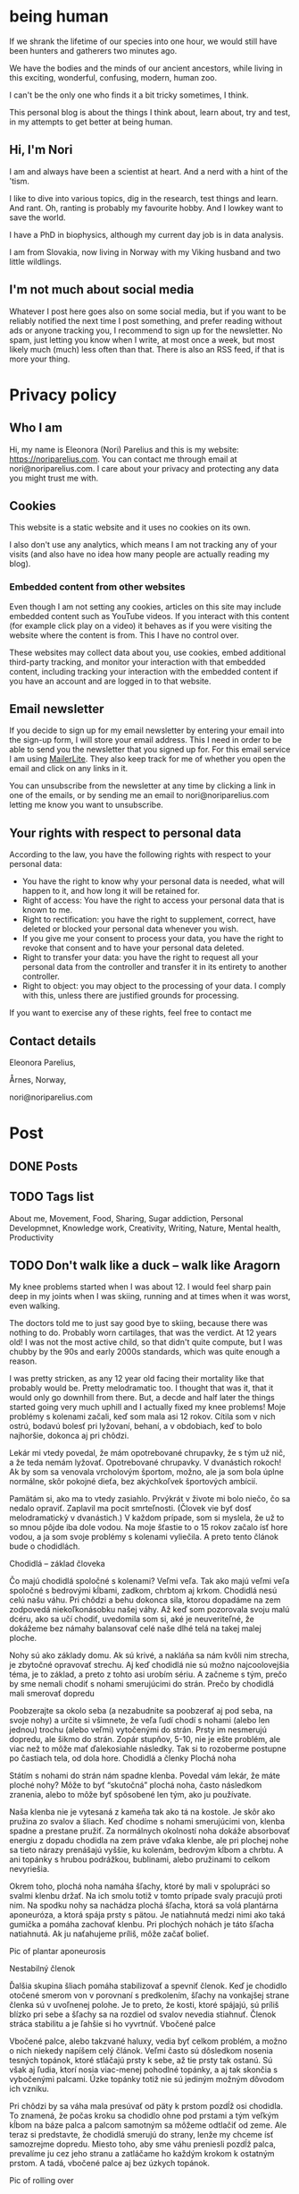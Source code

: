 #+hugo_base_dir: ../
#+hugo_section:


* being human
:PROPERTIES:
:EXPORT_HUGO_SECTION:
:EXPORT_FILE_NAME: _index
:EXPORT_HUGO_CUSTOM_FRONT_MATTER: :featured_image /img/mountain-2400x1000.jpg 
:END:

If we shrank the lifetime of our species into one hour, we would still have been hunters and gatherers two minutes ago.

We have the bodies and the minds of our ancient ancestors, while living in this exciting, wonderful, confusing, modern, human zoo. 

I can't be the only one who finds it a bit tricky sometimes, I think.

This personal blog is about the things I think about, learn about, try and test, in my attempts to get better at being human.

#+attr_html: :alt A close up picture of Nori Parelius.
#+attr_html: :width 200px
[[file:Nori_Parelius-500x500.png]]

** Hi, I'm Nori
I am and always have been a scientist at heart. And a nerd with a hint of the 'tism.

I like to dive into various topics, dig in the research, test things and learn. And rant. Oh, ranting is probably my favourite hobby. And I lowkey want to save the world.

I have a PhD in biophysics, although my current day job is in data analysis. 

I am from Slovakia, now living in Norway with my Viking husband and two little wildlings.

** I'm not much about social media
Whatever I post here goes also on some social media, but if you want to be reliably notified the next time I post something, and prefer reading without ads or anyone tracking you, I recommend to sign up for the newsletter. No spam, just letting you know when I write, at most once a week, but most likely much (much) less often than that. There is also an RSS feed, if that is more your thing.



* Privacy policy
:PROPERTIES:
:EXPORT_FILE_NAME: privacy-policy
:END:

** Who I am

Hi, my name is Eleonora (Nori) Parelius and this is my website: https://noriparelius.com. You can contact me through email at nori@noriparelius.com. I care about your privacy and protecting any data you might trust me with. 

** Cookies

This website is a static website and it uses no cookies on its own.

I also don't use any analytics, which means I am not tracking any of your visits (and also have no idea how many people are actually reading my blog). 


*** Embedded content from other websites

Even though I am not setting any cookies, articles on this site may include embedded content such as YouTube videos. If you interact with this content (for example click play on a video) it behaves as if you were visiting the website where the content is from. This I have no control over. 

These websites may collect data about you, use cookies, embed additional third-party tracking, and monitor your interaction with that embedded content, including tracking your interaction with the embedded content if you have an account and are logged in to that website.

** Email newsletter

If you decide to sign up for my email newsletter by entering your email into the sign-up form, I will store your email address. This I need in order to be able to send you the newsletter that you signed up for. For this email service I am using [[https://www.mailerlite.com][MailerLite]]. They also keep track for me of whether you open the email and click on any links in it.

You can unsubscribe from the newsletter at any time by clicking a link in one of the emails, or by sending me an email to nori@noriparelius.com letting me know you want to unsubscribe.

** Your rights with respect to personal data

According to the law, you have the following rights with respect to your personal data:

- You have the right to know why your personal data is needed, what will happen to it, and how long it will be retained for.
- Right of access: You have the right to access your personal data that is known to me.
- Right to rectification: you have the right to supplement, correct, have deleted or blocked your personal data whenever you wish.
- If you give me your consent to process your data, you have the right to revoke that consent and to have your personal data deleted.
- Right to transfer your data: you have the right to request all your personal data from the controller and transfer it in its entirety to another controller.
- Right to object: you may object to the processing of your data. I comply with this, unless there are justified grounds for processing.

If you want to exercise any of these rights, feel free to contact me

** Contact details
Eleonora Parelius,

Årnes, Norway,

nori@noriparelius.com

* Post
:PROPERTIES:
:EXPORT_HUGO_SECTION: post
:END:

** DONE Posts
:PROPERTIES:
:EXPORT_FILE_NAME: _index
:EXPORT_HUGO_CUSTOM_FRONT_MATTER: :featured_image /img/mountain-2400x1000.jpg 
:END:

** TODO Tags list
About me, Movement, Food, Sharing, Sugar addiction, Personal Developmnet, Knowledge work, Creativity, Writing, Nature, Mental health, Productivity
** TODO Don't walk like a duck -- walk like Aragorn
:PROPERTIES:
:EXPORT_FILE_NAME: do-not-walk-like-a-duck-walk-like-aragorn
:EXPORT_HUGO_CUSTOM_FRONT_MATTER: :featured_image /img/featured_walk-like-aragorn.jpg
:EXPORT_DATE: 2020-09-04
:EXPORT_HUGO_TAGS: Movement
:END:

My knee problems started when I was about 12. I would feel sharp pain deep in my joints when I was skiing, running and at times when it was worst, even walking.

The doctors told me to just say good bye to skiing, because there was nothing to do. Probably worn cartilages, that was the verdict. At 12 years old! I was not the most active child, so that didn't quite compute, but I was chubby by the 90s and early 2000s standards, which was quite enough a reason.

I was pretty stricken, as any 12 year old facing their mortality like that probably would be. Pretty melodramatic too. I thought that was it, that it would only go downhill from there. But, a decde and half later the things started going very much uphill and I actually fixed my knee problems! 
Moje problémy s kolenami začali, keď som mala asi 12 rokov. Cítila som v nich ostrú, bodavú bolesť pri lyžovaní, behaní, a v obdobiach, keď to bolo najhoršie, dokonca aj pri chôdzi.

Lekár mi vtedy povedal, že mám opotrebované chrupavky, že s tým už nič, a že teda nemám lyžovať. Opotrebované chrupavky. V dvanástich rokoch! Ak by som sa venovala vrcholovým športom, možno, ale ja som bola úplne normálne, skôr pokojné dieťa, bez akýchkoľvek športových ambícií.

Pamätám si, ako ma to vtedy zasiahlo. Prvýkrát v živote mi bolo niečo, čo sa nedalo opraviť. Zaplavil ma pocit smrteľnosti. (Človek vie byť dosť melodramatický v dvanástich.) V každom prípade, som si myslela, že už to so mnou pôjde iba dole vodou. Na moje šťastie to o 15 rokov začalo ísť hore vodou, a ja som svoje problémy s kolenami vyliečila. A preto tento článok bude o chodidlách.

Chodidlá – základ človeka

Čo majú chodidlá spoločné s kolenami? Veľmi veľa. Tak ako majú veľmi veľa spoločné s bedrovými kĺbami, zadkom, chrbtom aj krkom. Chodidlá nesú celú našu váhu. Pri chôdzi a behu dokonca sila, ktorou dopadáme na zem zodpovedá niekoľkonásobku našej váhy. Až keď som pozorovala svoju malú dcéru, ako sa učí chodiť, uvedomila som si, aké je neuveriteľné, že dokážeme bez námahy balansovať celé naše dlhé telá na takej malej ploche.

Nohy sú ako základy domu. Ak sú krivé, a nakláňa sa nám kvôli nim strecha, je zbytočné opravovať strechu. Aj keď chodidlá nie sú možno najcoolovejšia téma, je to základ, a preto z tohto asi urobím sériu. A začneme s tým, prečo by sme nemali chodiť s nohami smerujúcimi do strán.
Prečo by chodidlá mali smerovať dopredu

Poobzerajte sa okolo seba (a nezabudnite sa poobzerať aj pod seba, na svoje nohy) a určite si všimnete, že veľa ľudí chodí s nohami (alebo len jednou) trochu (alebo veľmi) vytočenými do strán. Prsty im nesmerujú dopredu, ale šikmo do strán. Zopár stupňov, 5-10, nie je ešte problém, ale viac než to môže mať ďalekosiahle následky. Tak si to rozoberme postupne po častiach tela, od dola hore.
Chodidlá a členky
Plochá noha

Státím s nohami do strán nám spadne klenba. Povedal vám lekár, že máte ploché nohy? Môže to byť “skutočná” plochá noha, často následkom zranenia, alebo to môže byť spôsobené len tým, ako ju používate.

Naša klenba nie je vytesaná z kameňa tak ako tá na kostole. Je skôr ako pružina zo svalov a šliach. Keď chodíme s nohami smerujúcimi von, klenba spadne a prestane pružiť. Za normálnych okolností noha dokáže absorbovať energiu z dopadu chodidla na zem práve vďaka klenbe, ale pri plochej nohe sa tieto nárazy prenášajú vyššie, ku kolenám, bedrovým kĺbom a chrbtu. A ani topánky s hrubou podrážkou, bublinami, alebo pružinami to celkom nevyriešia.

Okrem toho, plochá noha namáha šľachy, ktoré by mali v spolupráci so svalmi klenbu držať. Na ich smolu totiž v tomto prípade svaly pracujú proti nim. Na spodku nohy sa nachádza plochá šľacha, ktorá sa volá plantárna aponeuróza, a ktorá spája prsty s pätou. Je natiahnutá medzi nimi ako taká gumička a pomáha zachovať klenbu. Pri plochých nohách je táto šľacha natiahnutá. Ak ju naťahujeme príliš, môže začať bolieť.

Pic of plantar aponeurosis

Nestabilný členok

Ďalšia skupina šliach pomáha stabilizovať a spevniť členok. Keď je chodidlo otočené smerom von v porovnaní s predkolením, šľachy na vonkajšej strane členka sú v uvoľnenej polohe. Je to preto, že kosti, ktoré spájajú, sú príliš blízko pri sebe a šľachy sa na rozdiel od svalov nevedia stiahnuť. Členok stráca stabilitu a je ľahšie si ho vyvrtnúť.
Vbočené palce

Vbočené palce, alebo takzvané haluxy, vedia byť celkom problém, a možno o nich niekedy napíšem celý článok. Veľmi často sú dôsledkom nosenia tesných topánok, ktoré stláčajú prsty k sebe, až tie prsty tak ostanú. Sú však aj ľudia, ktorí nosia viac-menej pohodlné topánky, a aj tak skončia s vybočenými palcami. Úzke topánky totiž nie sú jediným možným dôvodom ich vzniku.

Pri chôdzi by sa váha mala presúvať od päty k prstom pozdĺž osi chodidla. To znamená, že počas kroku sa chodidlo ohne pod prstami a tým veľkým kĺbom na báze palca a palcom samotným sa môžeme odtlačiť od zeme. Ale teraz si predstavte, že chodidlá smerujú do strany, lenže my chceme ísť samozrejme dopredu. Miesto toho, aby sme váhu preniesli pozdĺž palca, prevalíme ju cez jeho stranu a zatláčame ho každým krokom k ostatným prstom. A tadá, vbočené palce aj bez úzkych topánok.

Pic of rolling over

Kolená

Posuňme sa teraz trochu vyššie, ku kolenám. Noha, ktorá je vytočená do strany, väčšinou vedie k určitej rotácii aj v úrovni kolena. Kolenné väzy sú potom príliš natiahnuté, alebo práve uvoľnené, podľa toho, či sú ich konce zrazu neobvykle ďaleko, alebo blízko pri sebe. Na rozdiel od svalov, väzy a šľachy sa nevedia sťahovať, a na ich optimálnu funkciu je naozaj dôležité, aby vzájomná poloha kostí, ktoré spájajú, bola správna.

Pri vytočených chodidlách sú väzy na vonkajšej strane kolena a krížené väzy vo vnútri kolena uvoľnené a koleno stráca stabilitu. Koleno sa často potom prepadáva smerom dovnútra a nohy vyzerajú, že sú do X. Teda vlastne, nie len vyzerajú, ale sú.
Väzy na vnútornej strane sú potom príliš natiahnuté a pod stresom. (To bol aj môj prípad po dlhé roky.)
Bedrá

Teraz už sa od chodidiel dostávame poriadne ďaleko. Na úrovni bedrových kĺbov takéto vytočenie chodidiel znamená, že je ťažké zapojiť svaly zadku. Jednou z ich úloh je vytáčať stehennú kosť do vonka. Ak je stehno už vytočené, sval je v skrátenej polohe a nemá sa ako viac sťahovať, takže nič veľmi nerobí. Vtedy neplní ani svoju druhú úlohu, čo je odťahovanie nohy do strany. Možno by ste povedali, že to je pohyb, ktorý nepraktizujete často, ale pravdepodobne by ste sa mýlili. Tento pohyb je totiž potrebný pri chôdzi. Bez zapojenia svalov zadku sa nám potom kolená ešte viac stretávajú v strede a ešte viac sa opotrebovávajú.

Okrem kolien takýto lenivý zadok ovplyvňuje aj panvové dno a krížovú chrbticu. Kríže musia za neho kompenzovať a vieme, aké sú bolesti krížov časté. Panvové dno zasa oslabne a stuhne, lebo zadok funguje ako jeho partner. Svaly zadku aj panvového dna sa pripájajú na kostrč, zadok ju ťahá smerom dozadu a panvové dno dopredu. Keď zadok prestane ťahať, a keď si ešte k tomu často sedíme na kostrči, táto sa zatláča dnu a panvové dno sa skráti a slabne.

Pic of pelvic floor

A to všetko len kvôli tomu, že stojíme s nohami do strán! Samozrejme, nie všetko sa u každého prejaví a nie hneď. Záleží aj na tom, ako veľmi sú chodidlá vytočené a kde presne sa to deje, či na úrovni bedrových kĺbov, kolien, členkov, alebo všade trošku.
Prečo tak veľa ľudí stojí s vytočenými nohami

V niektorých prípadoch sú do strany smerujúce nohy vrodené, ale to je veľmi zriedkavé. U maličkých detí je to normálne, lebo kĺby sa im ešte vyvíjajú. Väčšina dospelých to má však kvôli zvyku a tomu, ako svoje telá používame.
Len zvyk

Päty k sebe, špičky od seba je postoj, ktorý sa učil na telesnej výchove, na povinnej vojenskej službe, aj na balete. A pohyby, ktorým venujeme pozornosť začneme nakoniec používať aj v čase, keď nedávame pozor. Preto baletky chodia ako baletky aj keď nebaletia.

Navyše, od detstva okolo seba vidíme ľudí, ktorí chodia určitým spôsobom, a bez toho, aby sme si to uvedomili, sa náš pohyb učíme od nich. (Takže vaše “geneticky” zlé kolená, vbočené palce, či boľavý chrbát nemusia vôbec byť genetické, aj keď ich má celá rodina. Možno sa všetci iba rovnako hýbete.)
Topánky a sedenie

Ak by to nebolo dosť, sú tu aj ďalšie faktory, ktoré nás vedú k tomu, že vytáčame nohy do strán. Jedným z dôvodov môžu byť skrátené lýtkové svaly. Ak sú lýtkové svaly krátke, nevieme poriadne ohnúť členok a priblížiť prsty k píšťale (poznáte špička-fajka? tak fajka). Bez dostatočnej pohyblivosti členka je chôdza problém. Ak ale vytočíme chodidlá von, členok sa nepotrebuje toľko ohýbať a vieme nejako kráčať. A naše telá sa snažia splniť naše požiadavky na pohyb, aj keď im to dlhodobo môže ublížiť. Takže obetujú správne postavenie kĺbov, aby sme sa boli schopní hýbať. Lebo čo ak by nás naháňal medveď.

Ako sa nám môžu skrátiť lýtkové svaly? Nuž ľahko. Sedením a nosením topánok s podpätkom (nie len vysokým, aj “normálnym”). Pri nich sú totiž lýtkové svaly v skrátenej polohe, a keď tak trávia veľa času, potom také ostanú.

Ďalším problémom je nosenie tesných topánok, ktoré stláčajú prsty k sebe. Tým sa zmenšuje plocha, na ktorej stojíme, čiže strácame stabilitu. Stlačené prsty sa k tomu horšie hýbu a aj to zhoršuje stabilitu. Ako kompenzáciu často vytočíme nohu von, čo zväčšuje plochu, na ktorej stojíme. Klenba sa zníži a dotyková plocha so zemou je väčšia.

Pic of sitting, short calfs and so on

Ako si vyrovnať nohy

Dobrá správa je, že riešenie je vcelku jednoduché. Keďže vo väčšine prípadov je chodenie s nohami von zvyk, ide len o to zvyknúť si chodiť rovno. Nezaberá to žiaden extra čas, treba sa len sústrediť na to, ako sedíme, stojíme a chodíme.
Chodidlá paralelne

Postavte sa, a skúste nájsť na zemi dve paralelné čiary (dlaždičky, okraj koberca, skrine, knihy… Aj vy máte knihy na zemi?). Potom si vyrovnajte chodidlá tak, aby osi chodidiel (od päty ku začiatku ukazováka) boli paralelne. Neriaďte sa vnútornou hranou nohy. Ak sú tie paralelne, nohy sú vytočené do vonka. Riadte sa buď osou nohy, alebo vonkajšou hranou.

Čudné? Ja viem. Ja som si na začiatku myslela, že stratím rovnováhu. Ak je vám to veľmi nepríjemné, nemusíte to úplne vyrovnať naraz, stačí postupne. Je to len otázka zvyku. Čím viac pozornosti, a čím častejšie, tomu budete venovať, tým skôr si zvyknete a budete tak chodiť bez rozmýšľania.
Kolená dopredu

Keď už máte chodidlá vyrovnané, pozrite sa na kolená. Smerujú priamo dopredu, alebo k sebe? Ak si nie ste istí, skúste niekoho poprosiť, aby sa vám zozadu pozrel na kolenné jamky. Tie by mali smerovať priamo dozadu. Ak nesmerujú, skúste vytočiť stehenné kosti do vonka, bez toho aby ste zdvihli chodidlo. V prípade, že vám nejde nasmerovať koleno dopredu, budete musieť chodidlá vyrovnávať postupne, lebo nechceme opraviť chodidlo a pri tom pokaziť koleno. Takže vyrovnávajte len koľko sa dá.
Natiahnuť lýtkové svaly

Takmer každý dnes má skrátené lýtkové svaly, takže aby vás neobmedzovali, zaraďte do svojho dňa tento cvik.
Správne topánky

Nesmieme zabudnúť na topánky. Topánky by mali mať dostatočne širokú špičku, aby prsty mali dosť pohyblivosti, a aby celá noha bola dosť stabilná. V topánke by ste mali byť schopní prsty roztiahnuť. Na začiatok môže byť dobrá pomôcka obkresliť si bosú nohu s roztiahnutými prstami na papier a topánku na ňu postaviť. Ak noha pretŕča, topánka je určite príliš úzka. Schválne, otestujte si topánky, čo máte doma.

Keď už sme pri topánkach, pomôže aj nosiť topánky bez opätku, kvôli ktorým sa nám nebudú skracovať lýtkové svaly. O topánkach sa dá rozprávať strašne veľa, ale to niekedy nabudúce, lebo tento článok začína byť trochu dlhý. (Hurá, ten čas nakoniec prišiel a celý článok o topánkach nájdete tu.)
Na záver

Ak vás tento článok presvedčil, že nechcete chodiť s nohami na krivo, aby ste si ušetrili problémy s chodidlami, členkami, kolenami, bedrovými kĺbami, chrbtom a panvovým dnom (uf, ale toho je), tak tu je malá rekapitulácia, čo s tým.

    Osi chodidiel (prípadne vonkajšie hrany) paralelne
    Kolená smerujú dopredu
    Topánky bez opätku a s širokou špičkou
    Stretching na lýtkové svaly

** TODO To kegel or not to kegel 
:PROPERTIES:
:EXPORT_FILE_NAME: to_kegel_or_not_to_kegel
:EXPORT_HUGO_CUSTOM_FRONT_MATTER: :featured_image /img/featured_kegel_or_not_kegel.jpg
:EXPORT_DATE: 2021-09-06
:EXPORT_HUGO_TAGS: Movement
:END:

I remember one time when I got a chance to jump on a trampoline. I was hopping up and down with joy and careless abandon and then suddenly it dawned on me that what I was enjoying is not a given for many people. I was there, 5 months after brithing my second kid, jumping on a trampoline like there was nothing to it. To be honest, it wasn't that easy in the first year after I had my first child. But I worked on it and got better.

Do you want to know a secret? I don't do kegels.

*** How the pelvic floor actually works
Most people imagine the pelvic floor like some sort of a trampoline with a hole in the middle. And this holy trampoline is somehow -- miraculously -- supposed to hold all our pelvic organs. Good luck, I say.

With this image in mind, the idea of kegels does seem pretty reasonable. But only for as long as we think of the pelvic floor as a trampoline floor isolated from other structures. 

Imagine a piece of fabric with a long slit in the middle. This will be our pelvic floor: it has a narrow opening that extends front to back, but isn't particularly wide.

#+attr_html: :alt A picture of a tissue with a long narrow slit in it.
#+caption: A tissue pelvic floor with a hole for all the tubes. 
[[file:kegel_tissue-floor.jpeg]]

#+attr_html: :alt A drawint of the pelvic floor seen from the inside, which shows all the openings being in one line from the pubic bone to the tailbone.  
#+caption: A drawing of the pelvic floor seen from the inside. All the openings are in a line from the pubic bone to the tailbone.
[[file:kegel_pelvic-floor-drawing.jpeg]]

If we forget that the fabric is actually attached to something, the only way to keep the hole closed is to pull the edges of it together, a bit like a drawstring bag. And then hope to gods that the string holds with all its might. And that, dear reader, is a kegel.

#+attr_html: :alt A picture of the tissue with a slit and fingers trying to close the opening by pulling the edges of it together. 
#+caption: The opening is closed by pulling in the fabric edges, like a drawstring bag or a sphincter.
[[file:kegel_tissue-kegel.jpeg]]

Now let's make our idea of the pelvic floor a bit more accurate. Let's imagine that the fabric is attached to a frame on all sides and that this frame can expand and contract a little in the front-back direction. Because, yes, there is surprisingly much movement in our pelvises and the sacrum can tilt slightly in and out.

In this case, we can close the hole by simply pulling the fabric in the front-back direction. And there you have it!

#+attr_html: :alt A picture of the same tissue with a slit. This time, hands are pulling at the edges of a tissue, stretching it in the same direction as the slit. This shows the opening being closed. 
#+caption: Here you go, it's enough to pull instead of scrunching and the hole is closed.
[[file:kegel_tissue-lenghten.jpeg]]

You might be asking now how to pull the "fabric" of your pelvic floor in real life. Well, it's the gluteus maximus that does that -- the biggest of the glutes, the butt. It attaches to the tailbone and the sacrum from the outside, while the pelvic floor attaches from the inside. When the glutes are activated, they are pulling the tailbone outwards.

This actually happens during walking (or at least it should). It's a great way not just to close the holes, but also to train the pelvic floor. Having to resist the periodic stretching during every single step keeps it in good shape -- long, strong and elastic, just as it should be. And that's why our ancestors did ok even without a hundred kegels a day.

**** The pelvic floor is not a floor
If all of this confusion weren't enough, the pelvic floor is not actually a floor at all.

But if you try to search the web for "pelvic floor", you will find countless drawings just like this one, with the pelvic floor being horizontal and all of the organs sitting above it, magically propped up by their respective soft tubes.

#+attr_html: :alt A drawing of a side view of the pelvic area. The organs -- bladder, uterus and rectum, with their respective tubes (urethra and vagina) are perpendicular to the pelvic floor, positioned right above it. 
#+caption: This is how people usually draw the pelvic floor -- like a holy trampoline with all the organs jumping on it.
[[file:kegel_pelvis-drawing-wrong-eng.jpg]]

In reality, it doesn't look like that at all.

The pelvic floor attaches to the pubic bone in the front and to the tailbone and the sacrum in the back. Try to find your tailbone and your pubic bone and get them in the same horizontal plane. This is what it looks like for me. And this is not how anyone should walk around.

#+attr_html: :alt A photograph of a woman's torso from the side. Hands are pointing at the pubic bone and the tailbone, which are level. The pelvis is angled like that of a pooping dog. 
#+caption: This is what it looks like when I try to get the pubic bone and the tip of the tailbone into one horizontal level. All wrong.
[[file:kegel_pelvis-wrong.png]]

When you look at a pelvis oriented correctly, the pelvic floor isn't a "floor" at all. (But I will continue calling it a floor anyway, because I doubt that "pelvic wall" would catch on. Or what do you think?)

#+attr_html: :alt A drawing of the pelvis from the side. The organs (bladder, uterus, colon) seem to be lying on top of each other above the pubic bone, while the pelvic floor isn't horizontal, but rather diagonal. 
#+caption: The pelvic "floor" is more of a pelvic "wall" -- the organs are lying on top of each other above the pubic bone rather than above the pelvic floor itself. They don't need to be propped up by soft tubes.
[[file:kegel_pelvis-drawint-right-eng.jpg]]

#+attr_html :alt A photo of a woman's torso from the side, hands pointing at the pubic bone and tailbone, where the pubic bone is lower than the tailbone. The silhouette looks natural.
#+caption: Here you can see where my pubic bone and tailbone are when my pelvis is in neutral.
[[file:kegel_pelvis-right.png]]

And thank gods that the pelvic floor is not a floor! All of those images of organs bouncing on a trampoline full of holes make my sphincters clench. It looks as if the uterus was proped up by the vagina and the bladder by the urethra, while these soft tubes have no chance of propping up anything. But if you orient your pelvis right, the organs can just lie there comfortably stacked on top of each other and the pubic bone. Nothing will be falling out anywhere.

*** What the pelvic floor really needs
What does the pelvic floor expect then? What does it need in order to work well? Well, the short version is: correct breathing and a strong butt. Read on for the long version.

**** Breathing
The pelvic floor and the diaphragm relate to each other more than you might think. They form the walls of the same "balloon" -- the abdominopelvic cavity. The diapraghm is the ceiling and the pelvic floor is the floor/back wall. When the diapraghm depresses during an inhale, it increases the pressure in the cavity. The pelvic floor feels the pressure and has to activate to resist it.

If we don't breathe properly, problems show up. So breathing well is a surprising, but important step towards a healthy pelvic floor.
You can read more about breathing !!!!!!!!!!!!!!!!!!!!!!!!!!!!!!

**** Butt
As I mentioned before, the butt and the pelvic floor are partners that work together and workout together. Unfortunately, many aspects of our lives aren't very nice to our butts.

**** Sitting
One of the worst modern habits is the almost constant sitting in the same position. Most of the contraptions we sit in almost don't allow another way of sitting. We sit leaning back, lower back rounded, pelvis tucked under -- literally sitting on our tailbones and pushing them inwards. This is putting the pelvic floor in a shortened position, which means it has trouble closing anything. It has to adapt to this, so it shortens over time too and becomes tighter and tighter.

The take-away message here is -- don't sit on your tailbone. If you want to read more about sitting, you can check out my post about sitting. !!!!!!!!!!!!!!!!!!!

**** Standing
Unfortunately, when we finally stand up from our lounging position, not all of our body parts stand up with us. No, this is not a ghost story, I'm just trying to say that too much sitting changes how our body works to the point that we aren't even able to stand right anymore.

Sitting, and especially if done in high heels (by which I mean anything higher than 0), leads to shortening of muscles on the back of the legs. It's a shortening that doesn't just go away when we stand up. Give them enough time in a seated position and they literally rebuild themselves.

As a result, most of us stand with our pelvis tucked under and often shoved forward as well. In this position, the muscles on the back of the legs are in their familiar short position.

Unfortunately, tucked pelvis is not good news.

When the pelvis is tucked, the butt can't work. The insertions of the muscles are in a position where they can't pull anything anywhere. This seriously compromises the stability of the pelvis, the efficiency of the gait and yes, the tug-of-war between the butt and the pelvic floor. The pelvic floor loses its partner.

To top it off, tucking the pelvis makes the pelvic floor into an actual horizontal floor, so now it has to carry more of the weight of the organs above. To keep everything in, it has to clench. And hold. And hold. But if the butt isn't pulling from the other side, the pelvic floor just ends up dragging the tailbone inward. And so its own frame is getting smaller and it has to get smaller with it. Clench and hold.

The poor pelvic floor is clenching, shortening and holding with all its might, but muscle contractions become less and less effective as the muscle is shortened. (It has to do with the overlapp of the fibers in them, but that is a topic for another day.) The overworked pelvic floor becomes stiff and we finally start noticing the trouble -- pain, incontinence, prolapse.

And that's why a tucked pelvis is a disaster for the pelvic floor.

**** Why not kegels
The pelvic floor is supposed to be strong and supple. It needs to react to breathing, pull of other muscles around and changes in the pressure in the abdominopelvic cavity.

Due to our modern lives, most of us are using our pelvic floor wrong. We turn it into a "floor" by tucking the pelvis and we don't let it play with its friends -- the butt and the diaphragm. We end up with a pelvic floor that is shortened, stiff and overworked. As a result, it can't contract as it should, so we /think/ it's /weak/.

Unfortunately, what kind of advice will the owner of this poor pelvic floor get? In 99/100 cases, that would be kegels. And what do kegels do? Assuming a weak pelvic floor, a kegel is supposed to make it stronger by regular contractions.

And so the chronicly contracted, shortened, stiff and overworked pelvic floor gets a regular regime of /more/ contracting and shortening. Because a kegel is just like tightening the string on a drawstring bag -- it completely misses the actual problem most people have.

It usually works for a while. Training will increase the strength of the pelvic floor, so it becomes better able to work in these horrible conditions. The symptoms will improve temporarily, but are likely to come back, because the real problem is only getting worse.

Plus, let's be honest, kegels are a funny one. Why should we even need such a strange exercise? For most issues, functional exercises tend to provide the most benefit. The kind of movement that make sense in context: in daily life or sports. Just because we strenghten a muscle using an isolated exercise, doesn't mean it will activate when it should in real life. Movement is as much about the brain as it is about muscles.

**** When kegels are the right solution
Some people might benefit from kegels, if their pelvic floor is actually weak. Although, even in this case, the kegels should be paired with other exercises and lifestyle changes.

Kegels can also help us to "get to know" our pelvic floor muscles and learn to activate them. For this purpose, the quality of the exercise matters much more than the quantity. And most people are doing kegels wrong: using either the wrong muscles, or focusing only on the contraction, while the release is at least equally important.

If you believe kegels might be the right thing for you, I encourage you to find a good pelvic floor physiotherapist who can make sure that it really is what you need and that you do them right.

**** If not kegels, then what?
Pelvic floor dysfunction is one of our floppy fins. Just like orcas in captivity often end up with a bent-over dorsal fin, humans in the modern world often end up with pelvic floor issues. The reason is the same, lack of the mechanical inputs that our bodies evolved with, rely on and take for granted. (You can read more about floppy fins here !!!!!!!!!!!!!)

How can we get a healthy, supple and strong pelvic floor without kegels?

You already have a part of the answer. It's good breathing, sitting and standing (especially the position of the pelvis, which I wrote about more here as well !!!!!!!!!!!!!!!!)

Good posture puts the pelvic floor in a position where it can work. The next step is to give it enought opportunities to do just that.

Walking and squatting are among the best movements that optimally engage the pelvic floor. They both involve the whole body and have been ubiquitous in the lives of our ancestors for millions of years. When we lack either or both, we begin hurting in many different places, but the pelvic floor is one of the first victims.

I wrote more about the basic movements that we are missing here !!!!!!!!!!!

So how is your relationship with kegels? You can let me know if you feel like it.

** DONE Movement moves the brain - why dancing is better than sudoku                   
:PROPERTIES:
:EXPORT_FILE_NAME: movement-moves-the-brain
:EXPORT_HUGO_CUSTOM_FRONT_MATTER: :featured_image /img/featured_movement-moves-the-brain.jpg :f_alt "A watercolor of a brain"
:EXPORT_DATE: 2022-07-14
:EXPORT_HUGO_TAGS: Movement
:END:

*** Can I drop my body off at the gym and pick it up when it's done?


As a teenager I used to always listen to music or audiobooks when I went for a run. I did it because running and exercise were a chore - a boring, annoying, but necessary chore. I didn't do it for the fun of it. I just wanted to lose weight and get into shape (mostly so that I would be able to run away from the aliens if I found myself in an episode of Doctor Who). I loved the feeling I got after running, but definitely not during. 

It's common to see exercise as a chore that we just want to get over with, but today I will tell you about all the reasons why a focused movement practice is good for not only your body, but also your brain. 

*** I move, therefore I am

When we talk about movement, we often think of musculoskeletal system - the muscles and the bones. We tend to forget that there is one more very important system involved: the nervous system. 

If I want to drink my tea, I just reach my hand, pick up the cup, bring it to my mouth and drink. No real thinking required. But even such a seemingly simple movement requires an incredibly well coordinated effort from a large number of muscles. Everything needs to be just right. Just the right strength of a contraction at just the right time. And that's what the brain is there for.

#+begin_quote
Movement might actually be the reason why we have a brain at all! 
#+end_quote


According to one theory, animals evolved a brain in order to be able to freely move through their environment. The complex interactions with one's surroundings simply required a brain. Plants manage without one, but they usually don't get very far. Even for us humans, a species that likes to use our brains for a bunch of stuff, movement still takes up a massive part of its capacity. 

*** Your brain prefers dancing over sudoku

I have nothing against sudoku, but if you would like to train your brain then movement can get you better results. There are [[https://www.nejm.org/doi/full/10.1056/NEJMoa022252][studies that look specifically at the effect of dancing on the cognitive abilities and dementia risk in elderly people]]. The effects are overwhelmingly positive and the best out of the tested activities, followed by crossword puzzles and reading. Biking, swimming and golf however didn't make much of a difference. 

#+begin_quote
What is it about dancing that was so beneficial for the brain? The most likely answer is that it was the need to learn new things and to constantly react and adjust to the music and the dancing partner. 
#+end_quote

In dancing there is a tight feedback loop involved in dancing. The brain needs to carefully monitor the inputs - music, partner, space, own body, and decide how to react to it. There are many possibilities and often new moves. The environment is complex and our movement through it is complex. It is what the brain is so good at and also what is good for it. 

I would guess that dancing isn't the only type of movment that could provide this benefit, although I can't back it up by any studies, as most focus on ballroom dancing. But we can experience similar movement complexity and interactions with our environment in other situations too. A hike through a challengening terrain, balancing, climbing a tree. Maybe even an artificial obstacle course. 

*** We are what we focus on the most

As  the saying goes: practice makes perfect.  But only under one important condition. The practice has to be focused.  
Our brain is able to perform familiar movements on autopilot.  It simply starts the stored program and executes the pattern.  It’s  fast and efficient.  But what if the pattern blueprint isn’t correct?  Well in that case we will be practicing and training the incorrect movement over and over again. 

To improve,  we need to establish a feedback loop. The brain needs to be  continuously adjusting the movement  in reaction  to the feedback it receives.  That requires focus. 

We can hack this focus with certain types of movements,  the kind that just won’t work if we’re not responsive enough.  And  that brings us back to the ballroom dancing.  But also balancing.  If you do it wrong,  you fall.  Hiking  in  terrain that isn’t flat and level  requires a  similar amount of focus and  continuous response to the environment.  Jumping rope  also provides an immediate feedback forcing you to do it well or not at all.

With many other movements it’s up to us to bring in the focus and awareness.

The good news is,  that the focus is our key to improving the quality of our movements.  If  a  movement pattern stored in our brain isn’t good enough,  all we need is focused practice to imprint a  new pattern.  And  although it does take time,  the more we practice, the faster it happens.

*** Play, practice, train

One of the foundations of good and safe movement is self-awareness.  We all have our limitations, but being aware of them is what allows us to use our full abilities and  reduce the risk of injuries. 


#+begin_quote
How to build good movement? Play, practice, train. In that order. With self-awareness.
#+end_quote

The ultimate way to develop self-awareness is play. Play is an exploration. An exploration of one's own abilities, of the environment and how they can play together. In play, we test our boundaries, we feel what feels right and we experiment with various ways of doing the same. It allows us to know ourselves and to find what works. 

Only then can we move onto practice. Practice is deliberate and focused. Now that we have explored the possibilities through play, we know better where we want to get. We can then start practicing the movements. Focusing on the feedback from our bodies and our environment and using it to refine the movement. 

Training is the last step that only makes sense after we have been through play and practice stages. Now that we have a correct movement pattern blueprint in the brain, we can start adding intensity to it, whether through higher loads, speeds or number of repetitions. 

For most people who aren't athletes, the play and practice stages are the most important. They train the brain the most, they help us develop self-awareness, correct movement patterns and despite what it might soud like, they do also train and strenghten the muscles. Plus, it's where most of the fun is.

#+begin_quote
Nobody would dream of leaving their brain behind when going to practice playing a  music instrument.  Practicing movement isn’t really that different.
#+end_quote

** DONE How I found out I had to move more and move better                   
:PROPERTIES:
:EXPORT_FILE_NAME: move-more-move-better
:EXPORT_HUGO_CUSTOM_FRONT_MATTER: :featured_image /img/featured_move-more-move-better.jpg :f_alt "A photograph of a wooden bridge over a stream with trees around."
:EXPORT_DATE: 2022-08-06
:EXPORT_HUGO_TAGS: Movement "About me"
:END:

*** Disconnected and dysfunctional

I used to be a nerdy little bookworm as a kid and as a teenager. And honestly a bit of a couch potato. If I could sit in a comfy armchair with a book, I would sit in a comfy armchair with a book.

I also used to be a "good girl". Doing what I was expected to do and following the rules both spoken and implied. So I would sit "properly", never run around in the corridors and favour academic achievements over physical prowess.

It was subconcious - I never really decided not to move - but it was happening and it had consequences.

I was just 12 when a doctor told me that my knee pain was due to worn cartilages and there was nothing to do about it. By the time I entered my twenties I not only had bad knees, but also a wonky ankle, flat feet and regular lower back pain.

And I don't think I even understood how much it affected me mentally...

I wasn't happy with the way I looked and I ingored as best as I could the way I felt in my own body.

#+attr_html: :alt A picture of a young woman with a long skirt and a tank top standing on a hill outside. Her feet are pointing out and the pelvis is in a posterior tilt. 
#+caption: Year 2013. I'm 24. Sloping shoulders, swayback posture with my pelvis way forward and duck feet. Of course I hurt. 
[[file:move_more_better_Nori_2013_576x1024.png]]

*** It changed, thankfully

It happened in 2015. The beginning of the change, I mean. It was a cold Norwegian January and I was an ever-so-nerdy bookish PhD student. That day I went to a proper gym - probably for the first time in my life. I was suffering from a new-years-resolutionitis and had a vague feeling I should "start exercising (somehow)". I was looking for something that would require as little energy and time as possible.

Well that trip to the gym never repeated itself. But boy oh boy, was it an eye-opener. I was weak, clumsy, awkward and stiff. I had no idea how to move.

Thankfully, I had enough self-awareness left to realize I had no control and was on my way to an injury.

Coming home that day, I started searching the internet. Trying to answer questions like why can't I squat? And this was the real beginning. The nerd's way.

I was studying biophysics and suddenly realized that the mechanics of the human body was actually right up my alley!

I loved reading about it. And I still do!

And before I knew it, I was applying what I was reading to myself and eventually advising others. Also reading more, taking courses, and learning more.

Movement became my passion.

*** Reconnecting with myself

I don't go to the gym. I don't really play sports. I have a full time job and two kids and I don't enjoy gyms and sports enough to make time for them.

Instead I just move.

I make space for movement in my daily life and in my mind, because I know now that it is essential.

My movement practice keeps me
pain free, confident,
moving with ease,
able to enjoy physical activity and
connected to my body and the world around me.

I finally feel at home in my body. I finally feel like I belong. And it's a good feeling. 

#+attr_html: :alt A picture of a woman with short hair and a black dress holding a child on her hip.
#+caption: Year 2019. I seem to be holding a child in every single picture. But my shoulders are straighter, my pelvis is in its right place and I feel good.
[[file:move-more-better_Nori2019_576x1024.jpg]]

** DONE How I became a carnivore 
:PROPERTIES:
:EXPORT_FILE_NAME: how-i-became-carnivore
:EXPORT_HUGO_CUSTOM_FRONT_MATTER: :featured_image /img/featured_carnivore.jpg :f_alt "A close up of a raw steak"
:EXPORT_DATE: 2022-08-18
:EXPORT_HUGO_TAGS: Food "About me"
:END:

I don’t eat a “varied and balanced diet” anymore. I don’t do five a day. There is no rainbow on my plate. And no holy (whole)  grains.  Zero fibre,  actually. On the other hand, I eat lots of saturated fat, cholesterol and salt. 

I eat meat, eggs, fish, salt and water. And that's pretty much it 99% of the time. 

And believe it or not I have never felt better.  

How did I get here? Let us start from the middle...

*** No matter how hard I tried, everything was wrong

My first daugther was a bit over a year old and I was having probably the most difficult time of my life. 

Most people would consider our diet at that time very healthy. It was full of fruits and vegetables, whole grains, heart-healthy plant fats and only relatively small amounts of meat. Everything was prepared at home from fresh ingredients. 

**** Child with alergies

We didn't really have much choice. From the moment the kiddo was born, it was quite clear that she inherited her mother's disposition for allergies. We quickly identified milk and eggs as the main culprit and I dropped them from my diet like a hot potato, because I didn't want to stop breastfeeding her. 

But that wasn't enough. She kept reacting to random things I ate. And when she started solids also to the things she ate. It was a nightmare trying to identify the culprits and medical testing provided only some answers, and clearly not all. So I kept eliminating more and more foods from my diet. 

She was actually doing very well for a child with allergies - most likely thanks to the breastmilk - but I on the other hand... not so much. 

**** I started falling apart
#+attr_html: :alt A picture of a woman with long hair, in a tank top, sitting by a dining table, smiling at the camera with a bowl of oatmeal in front of her. Her arms are somewhat thin and there are slight bags under her eyes. 
#+caption: That is oatmeal in my bowl. January 2018, 8 months post partum. Tired.
[[file:carnivore_Nori2018_411x637.jpg]]


It slowly crept up on me, but by the time she was a year, I was hardly recognising myself. I was skinny, weak, perpetually tired and always sick.  Any virus passing by would get me and keep me miserable for many weeks. I even managed to break two of my ribs in a coughing fit.  Really.  

My hands were covered in eczema I couldn’t get rid of for ages. My digestion was miserable. I was having so much bloating and unexpected trips to the bathroom that it was often difficult to leave the house.  But the worst of it was the mental part. I was anxious and angry and scared. Sometimes I didn't even know why. I was just not coping at all.

According to my doctor, everything looked fine. 

*** Just meat? Are you out of your gourd?

It continued for way too long without much improvement. Until one day in May 2019, when I was 30 years old and the little one has just turned two. 

And here I have to give credit to my husband who showed me a [[https://imgur.com/gallery/mkzQ6Kk][picture of married couple]] he found online and asked me how old I though they were. I guessed maybe late thirties, at most early fourties. I was super wrong. She was 46 and he was 61. 

And they attributed their youthfull looks and good health to only having eaten beef for the last 20 years. 

**** Carnivore

The people in the picture were [[https://www.allthingscarnivore.com/joe-and-charlene-andersons-carnivore-diet-experience/][Joe and Charlene Andersen]] and as we quickly found out, they are far from the only ones following some version of the so-called carnivore diet, and reporting incredible health benefits. 

#+begin_quote
Carnivore... as in no plant foods at all. I was flabbergasted. It can't be!
#+end_quote


I mean, everyone knows, that vegetables are nutrition, right? You can't live without vegetables!

#+begin_quote
Or?
#+end_quote


Turns out you can. And more than that. You can thrive. We discovered a big community of carnivores online, quite a few of them doctors, researchers and dieticians. And so many stories from all sorts of people. They often sounded like miracles. People who went into remission from their "uncurable" chronic diseases, from eczemas, depression, anxiety, through Crohn's, type 2 diabetes, psoriasis, juvenile arthritis, to epilepsy, Ehlers-Danlos syndrome and tooth cavities...

Some even had their grey hair grow dark again. 

#+begin_quote
I usually follow the rule that if something sound too good to be true, then it probably isn't true. 
#+end_quote

*** But there wasn't much to lose this time. 

Of course I didn't go in blindly. I read and I read and I double-checked and carefully considered arguments from all the sides. I was a PhD student at the time and let me tell you, a PhD is mostly a degree in reading scientific literature. So that is what I did here too. And things did check out and did make sense. The last thing left was to try. 

My personal little miracle 

We were going to try it for a month. It has now been over 3 years. It really felt like experiencing my own little miracle. 

#+attr_html: :alt A picture of a woman in a black dress holding a child on her hip, standing by a Christmas tree. 
#+caption: 7 months carnivore and things are good. Definitely less dark circles under the eyes.
[[file:carnivore_Nori2019_341x767.jpg]]

#+begin_quote
I do indeed thrive.
#+end_quote


- *Digestion* - better than ever. And it used to be really bad. Now I don't think about 99% of the time. Have you ever experienced zero bloat? It's glorious.

- *Skin* - better than ever. Eczema was gone within a week and acne a few weaks later. Plus I don't burn in the sun anymore. Go figure. 

- *Pollen allergies* - basically gone. As long as I am perfectly plant free (including spices) I don't experience any symptoms. And I used to have terrible allergies fo 9 months out of a year!

- *Mental health* - much better. I didn't realize I used to have anxiety until it was gone. The impending sense of doom now only returns when I eat some sugar. 

- *Resistance to getting sick* - definitely better. I still get sick, seeing that I live with two small people that will gladly sneeze in your eyeball and that visit a breeding gourn for pathogens daily (a.k.a. kindergarten). But the illnesses are milder and pass much faster. 


Over the last three years I have been experimenting with adding other foods to my diet and every time I end up going back to a pure carnivore of meat, fish, eggs, salt and water. Because many of the benefits I mentioned here disappear for me, once I add some plant foods. Some people don't feel a difference from adding some coffee or avocado or spices or other plants, but I really do. 

And for as long as this will make me feel the best, I will continue. 

#+begin_quote
The carnivore diet and how and why it works has remained a source of fascination for me. I have never before experienced such a profound change. I wouldn't hesitate to say that carnivore saved my life. And it all makes sense. 

And that's why I just can't keep it to myself.
#+end_quote

** DONE I failed at starting an online business and I'm happy with that
:PROPERTIES:
:EXPORT_FILE_NAME: i-failed-at-starting-an-online-business
:EXPORT_HUGO_CUSTOM_FRONT_MATTER: :featured_image /img/featured_failed-online-business.jpg :f_alt "An image with a computer screen in the middle and two hands exchanging a credit card and a shopping bag in front of it."
:EXPORT_DATE: 2023-03-17
:EXPORT_HUGO_TAGS: Sharing
:END:

I really really tried to start an online business, but it was just an endless struggle. I just couldn't get myself to do the things and I couldn't get it right. And so I finally stopped. It was a relief and a disappointment at the same time. And it actually took me close to a year to figure out what went "wrong", and why it's for the best. 

If you are looking for a guide on how to start making money online, this is not it. This is me tracing back my steps, trying to figure out where and why I "failed". And the short story is: It didn't agree with me. The long story is… well, longer:

*** A course that was supposed to save me

It was at a time in my life when I was seriously struggling with balancing work and family. I had a small child that needed my presence more than the average toddler, but I just had to go back to work, there was no other choice. So I was drowning in guilt, fatigue and tears (both mine and hers).

#+begin_quote
I wanted a way out.
#+end_quote


And that way out seemed to appear on Instagram, out of all places. Some of the people I was following mentioned having gone through a life-changing course about starting an online business. So I followed the account of the lovely lady who runs it. And at first I didn't think it was the right thing for me, but with each passing post and each passing month, I was getting more and more convinced to give it a try.

I followed for about a year before I signed up. I already had a blog from before (which was just for fun), and I felt I had things to say. So why not?

#+begin_quote
I gave it my all.
#+end_quote

I was posting on my blog, on Facebook, on Instagram, sending a newsletter, I had several "free" ebooks that I exchanged for people's email addresses and at the end of the course, I had my paid ebook. I was proud of it. It was good.

#+begin_quote
And then I hit a wall.*
#+end_quote

I couldn't get myself to promote my ebook. I couldn't get myself to mention it on social media. I kept lowering the price of my ebook every few weeks. I lost steam completely. I tried to pick up where I left again and again, thinking it was writer's block or imposter syndrome or whatever, but I just couldn't get myself to write and post with any regularity again. There were months between each addition and writing was a pain.

Eventually, I stopped. I felt like a failure. I had all the tools necessary to get this to work, and I have seen other people who made it. But not me. I simply wasn't good enough.

At least that is how I felt for a very long time.

*** Making people want

I learned a lot from the course.

Did you know that most people buy only after five or more contacts with the seller? And that marketers are deliberately appealing to our feelings and telling us how their product will make us feel and how it will change our lives? That they know we are more likely to buy under time pressure, so they come up with time-limited offers, real or fake?

It's nothing new, really. Nothing ground-breaking. It's like those fabric softener ads on TV that show people running through fields of flowers, rather than telling you that it will make your towels soft and smell like some chemical approximation of flowers. A bit ridiculous, right?

I kind of knew or suspected many of it before, but reading it black on white was a little jarring. Still, I tried to do it too, but I was really bad at it. I just couldn't do it properly. It was a topic in the course too, actually: "I am bad at selling". We were told we deserved to be paid for our efforts and for all the value we were providing for people. After all, the money would allow us to make more content. It was a reciprocal relationship. And all of that makes perfect sense, of course. But I was still failing miserably.

**** It's magic

It's only recently that I started looking at it from the other side though. From the side of a customer. We all know marketing and ads are fake and manipulative, yet we all think we are immune to them. I admit I did. I thought I wouldn't let something like that influence my choices. 

Then I read about Tristan Harris - a technology ethicist, vocal critic of social media and founder of the [[https://www.humanetech.com/][Center for Humane Technology]]. He compared social media to magicians. We all know magicians are using tricks and we are often trying to look for it, yet almost all of us get fooled over and over again. It has nothing to do with intelligence. They are simply using our inherent human "weaknesses", the way our brain works, to trick us. But while magicians do it for our delight, social media and ads do it for other reasons. Why would companies use as much money as they do for advertising, if it didn't work?

#+begin_quote
Manipulation doesn't stop working just because we know we are being manipulated.
#+end_quote

**** Social media work for marketers

Tristan Harris is featured in the Netflix documentary The Social Dilemma and also in Johann Hari's book Stolen Focus. I enjoyed Stolen Focus tremendously, and while it covers a lot more ground than just social media, they are one of the main topics. At the time when I was reading the book I was feeling overwhelmed and like I had too many tabs open in my brain. Stolen Focus inspired me to quit social media and it actually helped.

Ever wondered how social media make money? We, the end users, are certainly not paying them. Their business model relies on money from ads. The marketers are their real customers, while our eyeballs are the product. In order to make advertisers happy, social media need to keep us scrolling for as long as possible (to see the most ads), and preferably to buy as well. They don't care whether we feel good being there, or angry and upset, as long as we are there. 

In my online business course, I learned a lot about how Facebook was this wonderful money machine. How easy it was to target the right people, how it would learn who to show the ads to and how for every cent you throw in for ads, you get two back. (Given you manage to write a good ad, which I never could, but that's not the point.)

Social media are full of people trying to sell. We are interacting with ads without even knowing they are ads. They might not be selling anything in that post, just getting us ready to buy in a day or a week. It's sneaky. And it works.

*** Selling dreams

#+begin_quote
I started wondering how much I was influenced by these subtle and less subtle ads.
#+end_quote

What about the course I was so sad about not being able to buy, since it cost 2000 euros? If my brain wasn't massaged for more than a year, would I have even wanted it? What course is even worth 2000 euros? Would my life have been easier if I have never heard about it? Would it be so life-changinly (I know it's not a word) worth it, if I had bought it? I don't have answers. Just questions.

Would I have bought that online business course, expensive as it was, if I weren't looking at all the posts about traveling, exotic places, spending time with family, all while making money? The word freedom popping up over and over again? Did I want to learn and do online marketing? Or did I want the freedom? Because freedom can't really be sold. The real product was a course about online marketing. What made me want to buy it was the vision of freedom. I wanted the result, not the journey.

Now, I don't want to throw any shade on that particular course and its author. It's a good course that worked for a good number of people and she never recommends anything outright unethical. I think she has more integrity than most marketers. She is also honest about the course not being a magic bullet and about success requiring a lot of hard work, time and dedication. She never lies about things.

And yet. And yet I wonder how many of us get seduced by the regular images of far-away places and vague promise of freedom. 

#+begin_quote
Seduced by posts written by a skilled marketer, delivered to us several times a day by powerful algorithms behind social media.
#+end_quote


I'm not saying it's unethical. I'm just realizing how susceptible I am to the marketing magic. And I'm realizing it's not something I would be ok with doing, personally. I don't want to make people want things, I don't want to create desires that might not have been there, just to sell my stuff. Whether I deserve the reward or not. I think there is already too much wanting in this world.

*** Gift economy

I realize I am talking from a place of privilege. I have a stable, full-time job that I love and that provides enough money for a fairly comfortable life. Nothing extra, no exotic places, but safety and security. I have good affordable childcare and two little kids that enjoy spending their time there. I don't really need a side hustle. I have the choice. I am well aware that not everyone does.

Sometimes I wish though that the world would be a bit different. A bit kinder and gentler, less eager to make quick and easy money. I read an absolutely wonderful book - Braiding Sweetgrass by Robin Wall Kimmerer. It's very difficult to say what that book is about. Robin is a botanist and a Native American and in Braiding Sweetgrass she talks a lot about plants, about nature and about our relationship with them from the point of view of indigenous peoples. It's an incredibly beautiful book full of wisdom and love.

I never thought I would be reminded of Braiding Sweetgrass while thinking of online marketing, but here we are. One of the ideas Robin introduces is gift economy. 

#+begin_quote
Gift economy. A world where every living thing freely shares their gifts with the others, and in return receives gifts with gratitude and respect for the giver. A world of reciprocity. A world where one doesn't just ask: "what can I get?", but mostly: "what can I give?". A world where gifts are appreciated and treasured.
#+end_quote

The plentiful bounty of Americas at the time when European colonizers arrived wasn't an accident. It was the result of careful stewardship of the land by the native peoples. It was gift economy between humans and nature in practice. It was the result of honorable harvest - never taking more than is given, never taking more than a half, giving back in return,…

Can you imagine a harvest where you only harvest half?! Crazy. And beautiful.

Now I know the world is headed in the opposite way nowadays, but that doesn't mean I have to follow. And so I am quite content with my short-lived venture into the competitive world of online business being over. It wasn't for me.

#+begin_quote
And since I have the luxury of "failing" at selling, I can do this instead. Go back to having a blog, just for fun. Freely sharing my gifts with anyone who might benefit, doing my part in the gift economy.
#+end_quote

** DONE Are our bodies trying to kill us?                   
:PROPERTIES:
:EXPORT_FILE_NAME: bodies-trying-kill-us
:EXPORT_HUGO_CUSTOM_FRONT_MATTER: :featured_image /img/featured_bodies-trying-kill-us.jpg :f_alt "An image of a big stick of butter."
:EXPORT_DATE: 2023-06-02
:EXPORT_HUGO_TAGS: Food
:END:
I have recently finished reading Malcolm Kendrick's books /The Great Cholesterol Con/ and /The Clot Thickens/ and it was a treat. It was insightful, captivating and so very funny, just dripping with dry, British humour. And with frustration. A LOT of frustration.

*** What causes heart disease?
**** The cholesterol hypothesis
He is on a mission to tell people that the cholesterol hypothesis of cardiovascular disease is wrong.

#+begin_quote
The cholesterol hypothesis:
1. The amount of saturated fat we eat increases the level of LDL (Low Density Lipoprotein) particles in the blood.
2. High level of LDL in the blood leads to the creation of atherosclerotic plaques (which is basically what we call cardiovascular disease).
   - A hypothesis not as unanimously accepted as one might think.
#+end_quote

(By the way, if you know a slightly different version of this, such as switching out LDL for apoB, or saturated fat for cholesterol or for lack of unsaturated fat, well, yes, they keep changing the hypothesis to stay ahead of all the facts that contradict it. But it's still the same thing.)

The poor guy has already written several scientific papers and two books for the general public trying to debunk the cholesterol hypothesis (/The Great Cholesterol Con/ is one of them) and not much has changed. So he also wrote a book trying not as much to debunk the cholesterol hypothesis, but rather offer a better one. One that makes more sense. And that's what /The Clot Thickens/ is about.

**** The blood clot hypothesis
What, if not cholesterol/saturated fat/LDL causes atherosclerosis? As Malcolm Kendrick points out, that is not actually a good question to ask. A better question is "How?". Or to put it another way: "What is the process leading to atherosclerosis?". And the hypothesis he puts forward is that the atherosclerotic plaques are remnants of old blood clots. And there are many, many things that can cause these blood clots and so there are many, many "causes" to atherosclerosis.

It does fit the facts pretty nicely. From what the plaques contain and how they are organised, to how they grow, what happens when they rupture and down to the biggest well-known and less well-known risk factors for heart disease. It all fits.

I am not going to go into the details of it right now, any interested reader can find the books and read all the science and detailed explanations for themselves (and did I mentioned the books are super funny?). I think one day I will write about this more though, to sort out my thoughts, but don't hold your breath, I don't have a good track record of publishing often.

Anyway, there was something else I wanted to write about today,

*** How can there be such a huge disagreement?
Malcolm Kendrick is clearly a very smart, very well educated doctor who has studied the topic for many years and he is in opposition to what the consensus on cardiovascular disease is. And while he is far from alone in this, the cholesterol sceptics are in the minority.

And this is not a disagreement on some small details, no, this is as fundamental a disagreement as can be. And it would be unwise to disregard one side of the argument only because they are in the minority (or the majority, for that matter). 

#+begin_quote
For the majority to be wrong is a very normal situation in the history of not only science and medicine, but all of humankind. 
#+end_quote

The arguments put forward by Dr. Kendrick make a lot of sense and show a lot of holes in the cholesterol hypothesis. (Big holes, btw. Big. Holes.) Holes that get very nicely filled by the blood clot hypothesis.

But, I like to hear out all sides of an argument and so I went ahead and started reading. I looked at both peer-reviewed scientific papers and at what experts, such as Dr. Thomas Dayspring, have to say on the matter on social media.  Because, I thought, surely, these other smart, educated doctors and researchers who defend the cholesterol hypothesis must have some good arguments for it.

And they do. Sort of.

It's just that these arguments have a very different focus.

*** How? or Why?
Digging into the cholesterol hypothesis, it felt like it lost the sight of the forest for the trees. I learned about receptors that help transport cholesterol from the gut and into the cells of the gut wall, and about other ones that can toss it back out; I learned about receptors that start the transport of LDL particles through the endothelial cells (the cells that line the insides of the blood vessels) into the wall of he blood vessel; I read about how laminar and turbulent flow affect the proteoglycan content in the blood vessel walls; I read about the different reactions that can happen to LDL once it's in the wall...

There was a lot of detail (and little that would tie it to actual outcomes in people). But even in the papers and talks that were supposed to provide an overview, it all felt disjointed. "We know about this bit, and that bit, and a few more. And there is /stuff/ happening between them." I couldn't help but think: "Yes, you showed this, but what does it /mean/? Does it even relate to this next bit? Where is the bigger picture?"

#+begin_quote
It seems like the "proper" science is not supposed to ask why. Only concern itself with the how. 
#+end_quote

Don't get me wrong. The /how/ is bloody important. And I have written a few papers in my life and know how science and modern publishing work, I have no illusions there. It's tricky enough to defend the tiny /hows/ one manages to disentangle from the complexity of life, venturing into guessing about the /why/ is thin ice, and almost feels a bit... unscientific?

But the /why/ matters a lot. Let me explain on an example:

**** Why do LDL particles cross the endothelium?
Initially, when the cholesterol hypothesis came to be, it was thought that LDL particles just passively diffused through the endothelial cells and got stuck inside the arterial wall underneath them. If you know anything about cells, you might know that they are not very fond of just letting things diffuse through them (thank gods), and they are very picky about what they let through and what they don't. And that is actually the case here as well.

We do have enough evidence now to know that LDLs don't /just/ float through the cells. No, the cells manufacture a receptor, catch themselves an LDL particle, pull it in, move it through and spit it out on the other side. Well, we are quite sure of the catching and pulling-in part, slightly less sure of the spitting out part, but it seems like it does happen. Anyway, even the mainstream view has now admitted that this process is an active one and not passive, as it was assumed before.

#+begin_quote
The endothelial cell actively pulls in an LDL particle and moves it through itself to the other side.
#+end_quote

Why is this a big deal? Well, if the process had been passive, one could imagine that having too much LDL in the blood would make too much of it go through the wall. But if the cells decide themselves and if they have to use energy and actually work to get it through, it's not an accident.

#+begin_quote
Why are they doing it? Why are they moving it at all? Why so much? Is it just to give us heart disease?
#+end_quote

And this, /this/, is where I think the main difference between the proponents and opponents of the cholesterol hypothesis lies.

Because, I believe, most people who are in favour of the cholesterol hypothesis would tell you it doesn't matter why. 

*** It's a life philosophy
I think it comes down to how one sees the human body and actually the nature itself. Whether you believe it's "made" well or whether you feel like it's lucky that it works at all.

And this is not really a question of religion. We could have been well-made by millions of years of evolution just as well as by a higher power.

#+begin_quote
But that's what it boils down to. Do we trust that the body we have is mostly trying to do the right thing? Or do we think it's held together by pure luck - a mix of random happy accidents and countless mistakes, a ticking bomb waiting to explode on us?
#+end_quote

Because if you believe the body makes sense, then the question /why/ it's doing something is highly relevant, especially if it's happening in virtually everyone.

*** The cholesterol gamble
The issue with LDL is that practically all of us will have to choose at some point. The mainstream cardiovascular disease prevention and treatment has been steadily reducing what is considered to be a normal blood level of LDL particles. There are those who think we should all be chewing on statins. Unless this changes, we will all one day be told by our doctor that our "cholesterol" is too high and we should get on the statins.

I have been reading and listening to many people smarter than me from both sides and, while I keep my mind open, I know what makes the most sense to me. It will be a well-informed decision when I one day refuse a statin, if ever offered to me. It's still a gamble, of course, but taking the statin would be too.

To be honest, Malcolm Kendrick quite convinced me that the cholesterol hypothesis doesn't hold water. But what definitely doesn't make sense to me is this idea that we need to micromanage our bodies with medications and unnatural lifestyle changes to keep them from going off the rails and getting us killed.

And if I'm wrong, so be it. I will rather live in a world where my body is on my side, than one where I have to fear it. 

** DONE We have a blind spot
:PROPERTIES:
:EXPORT_FILE_NAME: blind-spot
:EXPORT_HUGO_CUSTOM_FRONT_MATTER: :featured_image /img/featured_blind-spot.jpg :f_alt "A close-up of a pile of white crystalline substance."
:EXPORT_DATE: 2023-07-11
:EXPORT_HUGO_TAGS: Food "Sugar addiction"
:END:
*** Hello, my name is Nori, and I am an addict.

For the longest time, I didn't want to admit it to myself. I thought I was in control. I thought I was "moderating", whatever that might mean. But in truth I was moderating myself to a serving of my drug of choice dozens of times every day. Simply because I wouldn't feel good without it. Simply because I /wanted/ it. A lot. 

There were times when I would have so much I would make myself feel completely sick. Heart beating uncomfortably fast, body breaking out in cold sweat, headaches, nausea, dry mouth and unquenchable thirst. When I would wake up the next morning, after what was always a bad night of sleep, most of the unpleasantness would still be there (and more).

One time I spent the whole night throwing up, until I finally fell asleep on the bathroom floor. When I woke up some two hours later, utterly miserable, my first thoughts went to whether I had any more left. 

You might think that all that yuckiness would have detered me from having more. I would have thought so at least. But it didn't. Not one bit. I wanted more. I /needed/ more.

*** White powder
Are you wondering what my drug of choice is? You are not going to like the answer. Just how I didn't like it.

It is a substance extracted from certain plants, that, when ingested, stimulates the same regions in the brain as cocaine and amphetamines, giving you a dopamine high. Unfortunately, eating bigger amounts of this substance makes the brain more and more used to it. And getting too much of it damages the blood vessels over time, increasing massively the risk of cardiovascular, kidney and Alzheimer's diseases. It also leads to insulin resistance, causing type 2 diabetes, increasing risk of cancer, fertility problems, gastrointestinal issues, fatty liver disease... just to mention a few. It affects the /whole/ body.

It sounds nasty, doesn't it?
Yet we eat it daily. Heck, we feed it to our kids even more than ourselves.

Did you guess?

It's sugar.

And yes, it really does work similarly to a drug in the brain. [[https://www.ncbi.nlm.nih.gov/pmc/articles/PMC1931610/][Researchers found that rats would even prefer sugar, and surprisingly also artificial sweetener, over cocaine]]. [[https://www.ncbi.nlm.nih.gov/pmc/articles/PMC2235907/][Others have found the same - rats addicted to sugar with typical addict behavious of bingeing, withdrawal and craving, and the related changes in the chemistry of brain.]] [[https://www.sciencedirect.com/science/article/pii/S0002822310006449][Dr. Robert Lustig who has spent a big chunk of his career researching fructose compares it to alcohol]] because of how the metabolism of the two is similar and how they both affect our behaviour. (Did you know, that both alcohol and fructose consumption lead to fatty liver and in worst case liver cirrhosis?) Several others ([[https://www.ncbi.nlm.nih.gov/pmc/articles/PMC2235907/][Nicole Avena et. al]], [[https://pubmed.ncbi.nlm.nih.gov/28835408/][James DiNicolantonio et. al]], [[https://pubmed.ncbi.nlm.nih.gov/23719144/][Serge Ahmed et. al]]) have written about the addictive potential of sugar. 

We know that [[https://www.sciencedirect.com/science/article/pii/S1499267115300721][sugar is one of the main factors behind our insulin resistance and type 2 diabetes epidemic]]. There is also evidence that [[https://www.ahajournals.org/doi/10.1161/01.CIR.98.5.398][insulin resistance is a bit of a prerequisite for cardiovascular disease]]. [[https://www.ncbi.nlm.nih.gov/pmc/articles/PMC7246646/][Alzheimer's disease has been called type 3 diabetes]] and it seems it [[https://insulinresistance.org/index.php/jir/article/view/15][could be caused by an insulin resistant brain not being able to get the nutrition it needs]]. Insulin resistance (from too much sugar consumption) also increases the risk and deadliness of several cancers, like [[https://pubmed.ncbi.nlm.nih.gov/32530506/][breast cancer]], [[https://pubmed.ncbi.nlm.nih.gov/12509402/][prostate cancer]] and [[https://pubmed.ncbi.nlm.nih.gov/11535544/][colorectal cancer]].

So yes, sugar is a drug, and a dangerous one at that.

*** Natural this - natural that, moderation, and other fairy tales
Now I can almost hear you protesting.

/But sugar is natural!/ Yes, just like cocaine, alcohol and cyanide.

/But our bodies need it!/ Well, they actually don't. You can very well live a life eating zero(!) carbs. There are both essential amino acids and essential fats that we /need/ to have in our diet to survive, but there are no essential carbs. If you think about how the Inuits used to live, or how our ancestors probably lived during the Ice Ages, it's clear humans don't /need/ carbohydrates.  

/But it's healthy in moderation!/ What exactly is moderation? How much? How many grams per day is moderation? Is a tablespoon of Nutella 10 times a day too much? What about 8 bananas? What about 10 tablespoons of Nutella, 8 bananas, 5 cookies, a bowl of cereal with orange juice for breakfast, a good portion of pasta for dinner, a sandwich for lunch, a sweetened "yogurt" and a nut bar in between? Is it moderation? I honestly don't know.

*** Sugar is sugar is sugar (but isn't sugar)
Maybe you're annoyed at me right now for mixing sugar with other carbs. And I am mixing them. Shamelessly. Because when it comes to it, the moment they actually enter your body, the two are indistinguishable.

And I don't mean enter the mouth. Strictly speaking, our digestive tract is still the outside, just think about it like a very long hole in a human-shaped donut. So when any carbohydrate is entering the body, it is when it's been already digested, broken up by enzymes and is entering the gut wall. And that is something only monosaccharides do. Monosaccharides -- mostly glucose, fructose and galactose. All of which we call sugar. Table sugar is a disaccharide also called sucrose -- which is a glucose-fructose pair, and milk sugar -- lactose -- is a glucose-galactose pair. And starches are polysaccharides made of many glucose units. 

Is your head spinning a bit from all the sugars too?

So if we can call glucose "sugar", and we can call fructose "(fruit) sugar", and call table sugar "sugar", then I think I can very well call starches "sugar" too, if I please. By the time they enter the body they are a "sugar" anyway (whatever that might be, but glucose in this case).

So again, how do we moderate this?

*** The destiny of the sugar we eat
Do you know what happens to the sugar we eat? 
Carbohydrates get broken down into their smallest unit as they travel from the mouth to the intestines. This mostly ends up being glucose, so that is what I will talk about further.

After the gut cells take them in, they send them straight to the liver. Why? Because too much glucose in the blood is very dangerous and would literally kill us. So the liver is the gatekeeper making sure there isn't too much entering the blood stream at once. 

But the liver can't just hold it all in in the form of glucose, that doesn't work. It releases a part into the blood (that's why our blood sugar rises after eating) and it turns as much of the rest as possible into glycogen -- our animal form of "starch" made of a string of glucose molecules. But the liver can only store about a 100g of it. When that storage is full, it has no other choice than to turn it into fat and send it off to fat cells for long term storage. Or release more into the blood 

Now muscles can store some glycogen too, about 200g in the whole body, but that glycogen is unable to leave the muscle cells, so it only gets used up when all of these muscles are working. 

So the total sugar storage of the body is about 300g. Could that be the moderation limit? Weeeell, I don't know about you, but I doubt I empty my storage daily. The muscles hold 200g which is about 1000 kcal which would have to be burned daily by working those muscles. That amounts to about 80 minutes of running or two hours of cycling. 

And there is 100g -- 500 kcal in the liver. But those only get used when our insulin levels are low, so for most people eating 3-5 meals a day with carbs here and there, that would be at best during the night. But yes, a night without eating will probably deplete the liver of glycogen.

From this, 100g of carbs a day looks like a much more reasonable "moderation". But the truth is most modern people would consider that low-carb.

*** Can addicts moderate?
Moderation, this tempting elusive idea, even if we could define what it exactly means with regards to sugar, does it work when addicted?

Looking at how we treat all other addictions, I would say not. Nobody in their right mind would tell their recovering alcoholic friend to "just have one beer". We know what would happen.

And judging from my own experience, no, sugar addicts can't moderate either.

*** I used to be a grazer 
People have a lot of ideas about what an addiction looks like. I know I did. And what I was doing did not strike me as one at all.

By all accounts, I had a great relationship with food in my youth. I didn't have any negative thoughts about food. I was enjoying it without any guilt, I didn't deny myself foods I wanted, I didn't binge, nor restrict. At all. Despite being chubby, I never considered going on a diet. I felt like I ate well -- mostly homemade food, varied diet and yes, candy when I felt like it. The truth is though, I felt like candy waaay too often. I never binged, but I /grazed/. And the sum of it was... a lot. Enough that now in retrospect I recognize the signs of prediabetes I had in my early twenties.

Long story short, I ended up going on a "diet" in my mid-twenties. For health reasons. And I tried a bunch of diets in futile attempts to control my symptoms, until I ended up with carnivore, which finally fixed it all. But it also showed me, for the first time in my life, that I had a problem.

*** Falling into a deep well
I have been carnivore for a bit over 4 years now, and I'm still learning more about my addiction and how to deal with it. During these 4 years, I had probably several hundred lapses and am still counting. Thankfully, I think I'm getting better at it.

Every time I manage to stay away from anything that tastes sweet (including anything with carbs and artificial sweeteners) the cravings go away slowly. And the longer I am without it, the less I crave it.

Yet it's enough with the tiniest smallest taste of sweetness and I'm lost. Suddenly, sweet treats are all I can think of and I want them so bad I could cry. Suddenly, I don't care that I will feel physically terrible for a few days if I eat it. Suddenly, nothing else matters anymore and I will be sneaking a sweet bite after a sweet bite, telling myself it's the last one and knowing that that is not true already before I swallow it.

For a long time, the only way I knew how to get out of this and just /stop/ was to have a binge. To eat as much candy as I wanted to. And while it would feel liberating and amazing, it also made me completely sick. Headaches, heartburn, bloat and diarrhea, sometimes vomiting, rashes and raging anxiety. Enough of a reminder and motivation to give me a chance to get out of it. 

It would take days of misery and cravings to get back to normal. If I managed at all. Often I would just fail again before I got there. 

It feels like falling into a well. One moment I am walking on a flat field, then I see a little dip in the ground and don't think much about it. But alas, it's not a little dip, it's a deep well. And climbing out of it takes days and the tiniest mistake makes me fall back down. A binge felt like letting myself sink to the rock bottom to use it as a springboard. But it was still a tough climb. When I would finally get out I could see the field ahead of me covered in wells...

*** Abstain or embrace the sugar life
I have quit sugar more times now than I can count. And the withdrawal period is the worst. It's a time of complete misery, cravings that are more about /need/ than /want/ and that consume all my thoughts. A time of heightened anxiety and physical discomfort.

The way I see it, I have two choices: abstain - completely and forever; or embrace the sugar life. And it's not really a choice. Because I can't get back on the path to diabetes, heart disease and dementia that I was on. Only when all of it disappeared, I realized how sick I actually was - gastrointestinal issues, skin issues, autoimmune issues, mental health struggles, obesity. And I know that is what would await me if I tried to go back to eating sweets. Because I just /can't/ moderate them. I have tried. Desperately. But the need to have more will always torture me until I give in. Or until I abstain long enough for it to go away.  

And as much as I love candy, I love the freedom of not wanting it much more.

*** Addiction is not simple
When I was young and stupid, I used to wonder how people could get/stay addicted to something. I didn't understand why anyone would willingly do something that was so bad for them. Ha! Now I know. I know better than I would like.

The carnivore diet is a wonderful tool in this fight, because it keeps me healthy, satiated and satisfied while being able to avoid everything sweet. It only takes 7-10 days for it to remove all the physical cravings. The mental ones though...

Addiction isn't just a chemical thing in the brain, it's not just about dopamine and neurotransmitters. It's about people, happiness, belonging, despair, coping,...

We know that even [[https://onlinelibrary.wiley.com/doi/10.1111/add.14481][rats won't get addicted if they live in a "rat paradise"]], like they did in this study. And we know that [[https://doi.org/10.3109/00952997609014295][most of the soldiers who did drugs in Vietnam simply stopped when they returned home]]. There simply wasn't need for it anymore.

So I am slowly learning and discovering how I used sugar to deal with negative emotions and how I still want it when I feel down. I feel like I lost my crutch now and have to learn to walk on my own. It has been a long journey, and it's far from over, but I am getting better. I no longer binge after a small slip-up, I have learned to simply stop again, to not let myself fall all the way down into the well.

Maybe one day, there will be no wells. Maybe one day, I will even be able to moderate. But I have accepted that that might never happen, and I am OK with that. I gained much, much more than I lost by giving up sugar.

** TODO Your brain is a nutrition accountant
:PROPERTIES:
:EXPORT_FILE_NAME: brain-is-a-nutrition-accountant
:EXPORT_HUGO_CUSTOM_FRONT_MATTER: :featured_image /img/featured_brain_accountant.jpg
:EXPORT_DATE: 2023-04-
:EXPORT_HUGO_TAGS: Food
:END:

Have you ever seen a fat giraffe? No, me neither. Not even in a zoo. 

The fact that animals in the wild don’t get overweight is often chalked up to the fact that they get a lot of physical activity. But the same seems to apply to animals in zoos, in their miniature enclosures. 

Yet maintaining a healthy body weight is so difficult for us humans. And for a lot of animals living with us too, like our cats and dogs.


*** Staying thin is hard, losing weight harder

Did you know that statistically speaking, someone trying to lose weight has chance of succeeding?

** DONE An ode to human gait
:PROPERTIES:
:EXPORT_FILE_NAME: ode_to_gait
:EXPORT_HUGO_CUSTOM_FRONT_MATTER: :featured_image /img/featured_ode-to-gait.jpg :f_alt "A photograph of a toddler in blue rain gear walking away from the camera."
:EXPORT_DATE: 2023-08-19
:EXPORT_HUGO_TAGS: Movement
:END:

There are probably several magical ingredients in the soup of humanity that make us who we are; like big brains, opposable thumbs and a tendency to cooperate. And among these, we can definitely list our gait too.

The way we humans walk is unique in the natural world. Moving around on two legs freed up those opposable thumbs for other purposes, allowed us to throw things, carry things and use tools. It placed our heads higher up, allowing us to see further. It was an extremely successful adaptation that opened up an ocean of possibilities.

But, let's be honest, it's also an absolutely ridiculous way to stand. No engineer with a sane mind would even dream of designing something like this. Tall, lanky figures balancing on two small platforms. We are so used to seeing ourselves that we don't realize how unlikely this configuration is. And it's that much more magical that it works as perfectly as it does. The human gait definitely deserves an ode.

*** Learning to walk
Walking is a super basic skill for most animals. They are usually at it within minutes to days after being born or hatching. Not so us, humans. It takes about a year for a baby to crack the code and by then they are still very very far from running, jumping and standing on one leg. It takes several years for a child to master all the facets of human locomotion.

Working up to walking is a long process that starts way before the baby is ready to stand up. All the stages before that, from rolling, through lying on the belly propped up on bent arms, reaching, crawling and squatting, are important precursors to walking. They prepare the brain for the ultimate feat of using two feet to move around. They hone the basic movement patterns on which more complex movement is built, so that they become ingrained in our brains and bodies as automatic reactions. We learn about contra-lateral movement, about gravity, about stabilizing our core. We train the brain and we train the muscles. 

*** Every cat walks the same, every humans walks their own way
The path to walking is ready in our brains from the moment we are born. Just like all animals, we have the reflexes and the instincts; walking is in our DNA and our bodies know how to get there. But unlike most animals, it's a much more complicated process for humans that requires much more trial and error, testing, play and practice. There is really no need to teach a baby to walk, their biology will get them there. All they need is the right environmental inputs; which consist of a surface to move around on and people to interact with (and as little time spent in "containers" as possible).

Because gait is so much more complex for people than it is for animals, it can't be instinctual to the same level. While a cat or a giraffe will learn to walk in record time, simply following their instincts, we need to learn. The instincts are guiding us, showing us when we are on the right path, but we still have to walk it ourselves. And that's why -- unlike cats that all walk alike -- we don't.

When I was about 11, I started getting near-sighted. It took a while before anyone realized I wasn't seeing as well as I should, so I spent about a year looking at a blurry world. It was a bit tricky recognizing people from a distance. I just couldn't make out their faces. But one thing I could see from far away was the way they were walking, and I learned to tell all my family and friends apart by their gait. By their pace, the rhythm, the bounce, how their heels would strike the ground and how they would lift off, how their knees moved. I didn't learn it consciously, it just happened. And I never really stopped noticing.

People walk in such a huge variety of ways. The differences arise from learning under different circumstances, having slightly different bodies and different role models. They can be a result of injuries, small and big. It's fascinating how gait is something that adapts to the environment, but also how we subconsciously copy the people around us.

*** Walking is magic
I mentioned earlier that no sane engineer would have designed us this way, but that doesn't mean we are designed badly. It's just that we are designed based on principles that aren't commonplace in engineering. We are designed for mobility above else. We aren't a tower, we are more like a pendulum -- always in motion, moving closer and further to equilibrium. But a pendulum is not the perfect metaphor either. It captures the balancing and the constant oscillations about the equilibrium point, but a pendulum is a slave to gravity, which we are very much not. We play with gravity.

Did you know that you spend about 80% of your walking time standing on one foot? 80%! It's a lot, isn't it? That's why balancing is such a crucial skill, you literally need it to walk. Do you think your center of gravity moves from left to right when walking, in order to be right above the standing foot? It is tempting to think so. That would be the most stable position. But it doesn't. (Or at least, shouldn't.) It moves side to side slightly, but not nearly as far as being above the standing foot during the stride. Just think about how people walk; their hips and torso are not traveling side to side much at all. Yet, we don't keel over. That is because we have muscles that are holding us up, tensing in just the right places to make up for the pull of gravity.

We are not towers, and we are not pendulums. We are dynamic, living tensegrity structures.

Tensegrity (tensional integrity) is a term from architecture that describes structures built from two types of elements: hard rods that aren't directly connected to each other, and ropes that are holding them together. It's easier to understand from a picture.

#+attr_html: :alt A picture of a colorful toy made of sticks that are not touching each other, but are connected by a bunch of rubber bands.
#+caption: A kids' tensegrity toy. You know, start them early. 
[[file:ode_to_gait-tensegrity_toy.png]]

The hard rods are not compressible, while the ropes or rubber bands are providing tension that keeps them up, standing even when they look like they shouldn't. I always felt like they looked a little organic, a little magical, a little ethereal. And that is what we are too. A bunch of hard rods (bones) connected with rubber bands (tendons, ligaments, fascia and muscles).

It is a beautiful system that gives us incredible mobility and balance, while having all the stability we need. That is why our center of gravity doesn't have to be directly above the base of support (by which I mean the standing foot) when we are mid-step. The muscles on the outside of the thigh work like tensioned ropes and hold everything up against gravity.

There is even more to it. You probably don't realize it, but you are using your tendons and muscles like springs to store some of the energy of your step, so that they can release it, when it's their time to push you forward. We do it both when running and when walking, but the human gait is actually ridiculously efficient. [[https://www.pnas.org/doi/10.1073/pnas.0703267104][We only use about a quarter of the energy that chimpanzees use for walking]] (whether they walk on two legs or four). We are pretty much made for it.  

*** Be a human -- walk
Walking is a full body exercise. To achieve that level of efficiency, to maintain balance and to be able to do it comfortably over a long time, much more of our body is involved than just the legs. The torso and the arms are doing a lot of work stabilizing and compensating for the rotation in the hips.

It shouldn't be surprising that walking is good for us. It is an input that our bodies evolved with and rely on to maintain themselves. Walking is important for bone density, to help with digestion and blood flow to the whole body, to keep the pelvic floor healthy, the butt strong and the hamstrings functional.

I know everyone always recommends to "just walk", or "at least walk" and we all think there is no point, because it doesn't do that much. But it really does. 

Walking is a wonderful form of movement; it's healthy, practical, pleasant and almost always available. If you have the privilege to be able to walk, I encourage you to use it. 

** DONE How I ran into real-life brain-hacking
CLOSED: [2023-12-10 Sun 14:36]
:PROPERTIES:
:EXPORT_FILE_NAME: brain-hacking
:EXPORT_HUGO_CUSTOM_FRONT_MATTER: :featured_image /img/featured_brain-hacking.jpg :f_alt "Image of a blue and white network as an artistic depiction of brain connections."
:EXPORT_DATE: 2023-12-10
:EXPORT_HUGO_TAGS: "Sugar addiction" "Personal development" "Mental health"
:EXPORT_HUGO_CATEGORIES: Hypnosis Sugar Addiction
:END:

I have been struggling with sugar addiction for years. It took its toll on both my physical and mental health long before I even knew I had it and I have been fighting it ever since I recognized its ugly face. And just like it tends to be with addictions, it was a very tough battle, and I wasn't always winning. I was ready to fight for the rest of my life, but now I think I might not have to. I think, carefully and hopefully, that I maybe, just maybe, might have won. How? Believe it or not, it was hypnosis.

*** What? Hypnosis?!
I wrote extensively [[https://noriparelius.com/post/blind-spot/][about my sugar addiction before]], so if you want to read more about the misery it brought me, just go ahead. This post will be about what liberated me.

I met Roger in a book club. (I really hope, Roger, that you don't mind me talking about this on my blog that nobody reads.) The most wonderful book club, full of lovely people from all around the world, that I feel genuinely lucky to have met. Roger is one of them -- a Scottish guy that just seems to radiate warmth, calm and wit. And as it happens, he runs a company selling hypnosis audio tracks. I remember when I found out about that a few months after joining the book club. "That's not something you hear often!" I thought, and pretty much left it at that.

At one of the book club meetings we were discussing mental health. It was one of those moments when you get to see that everybody really does have their own secret struggle, no matter the image they present to the world. Anyway, it was after that meeting that Roger recommended hypnosis to the rest of us. I knew very little about hypnosis and I never would have thought about it on my own, but getting a recommendation from someone whose opinion I have come to value, was enough to get me to try. 

Roger is one of the directors in a company called Uncommon Knowledge (I love the name!) and their [[https://www.hypnosisdownloads.com/][Hypnosis Downloads platform]] has thousands of audio tracks that you download and listen to whenever you feel like it. Literally thousands of short 20-30 minute sessions about anything and everything you could think of. (And by the way, this is not an ad, I'm getting nothing for this. I just genuinely love their stuff.)

*** You wouldn't give a cake to an itchy knee
I didn't know where to start, but I knew about at least one big problem I had. The damn sugar. So I started looking for hypnosis tracks that could help with that. I found a few and tried a few, downloads with names like Sweet Tooth and Food Addiction Help. I did as was recommended and listened to them every day for a week. They were nice, calming, lovely to listen to and I agreed with every word. But I didn't feel any different. I thought maybe I just needed to give it more time. Until I ran into the Stop Emotional Eating. It's funny, because I already knew that one of the reasons I was turning to "treats" was emotions; boredom, angst, loneliness, exhaustion, stress,... But knowing didn't help me to stop.

The first time I listened to Stop Emotional Eating felt like an emotional rollercoaster ride that ended with me disembarking into a new reality. I opened my eyes and wondered why on earth I ever tried to eat away my feelings. What an utterly stupid idea! As if that would ever work! It suddenly seemed completely silly and useless to eat an ice cream because I had a bad day (or a good one, for that matter). The hypnosis was full of deep insights and clever metaphors, and it reached a part of my mind no logic could ever penetrate to before. I still chuckle at the "You wouldn't give a cake to an itchy knee" whenever I think about it. Very true, I definitely wouldn't do that, but I spent decades doing its equivalent by putting a plaster made of chocolate over my feelings. No more though. No more.

*** Break the trance
Now, I was really feeling that my sugar struggles were over. And in some way they were! It's been a half a year and I didn't have a single binge in that time. What's even more, I didn't even want one, or get anywhere close. My emotions seemed to have detangled themselves from the food completely and permanently.

But. Oh yes, there is a but. I wasn't binging anymore, and I wasn't tortured by wanting something sweet more than anything, but kept nibbling at foods I knew would make me feel sick when nobody was looking. To be honest, I can't explain it. I would have a little bite of a banana pancake I made for my kids. Or a piece of blood sausage. Or an apple. All pretty good foods, but ones that unfortunately don't do me, personally, any good. I only did it when nobody was looking, while firmly telling myself that I don't want to do that, that it isn't worth it and that I don't even want it that much. I still did it. Over and over again. Mind-boggling. Thankfully, it didn't trigger the binges and I didn't really feel that unsatiable need for candy anymore.

I regret to say that it took me months to realize this was something else than the emotional eating I was partaking in before. It needed a different mind-shift. And lo and behold, I found a hypnosis for that too! Wanna guess? It's called Secret Eating. I only listened to that one once, about 6 weeks ago. And I haven't been grazing on things anymore. At all. And the best thing is that it is effortless. No willpower needed. Looking back, the moments I stole from my kids food felt like some sort of trance. My brain saw the opportunity, nobody was looking, so it didn't count. The reaction was almost automatic, no matter what I was trying to tell myself at that moment. The hypnosis broke the trance and put me back in control. 

*** Everyday magic
I know the word hypnosis sounds spooky and for quite a while after starting with it I felt a bit silly asking my husband to keep the kids away from me for twenty minutes, because I was going to do a... /hypnosis/. Truth is, there is nothing spooky or weird to it. It is actually a lot like what people call guided meditations now. You sit/lie down, relax, and listen to someone talking. No loss of control involved at all. You are completely free to disagree with whatever they are saying, or stop the track at any moment. In a sense, the whole experience doesn't feel special at all. No dangling watches, no whirlwinds in the eyes, no repressed memories, no waking up and realizing you were jumping around like a frog unbeknownst to you just seconds before. In that sense it's almost boring. 

But there is real magic to it too. I have told myself countless times before that eating something sweet would only make me feel sick and not actually calm the emotional storm I was drowning in. My thoughts never reached my feelings though. I have spent over 4 years trying to use willpower, tricks and hacks, trying to motivate myself, remind myself, rationalize and my progress was glacial at best. One single hypnosis session solving it all? That is a miracle.

*** Doesn't matter how you got there
What I really like about hypnosis, or at least the hypnosis from [[https://www.hypnosisdownloads.com/][Hypnosis Downloads]] / Uncommon Knowledge, is that it is always about the solution. There is rarely digging into what kind of trauma brought you were you are, because it doesn't really matter. The real question is how you get out.

I remember doing a "guided meditation" several years ago, which was all about meeting your demons and transforming them. It was a very cool experience, fairy-tale like and full of surprises. I met my sugar demon, a pink blobby creature with a funny hat. I talked to it, and could clearly see that what it was all about was hunger not for food, but for safety, connection, love and other things candy couldn't give. I got to see it for the coping mechanism it was. Then I  witnessed it transform from the monster into a hurt little me.

I don't know, maybe for some people that meditation would have been enough to leave the addiction behind. For me, it wasn't. It illuminated where I was and how I got there, but it also revealed to me what my addiction was doing /for/ me, why I /needed/ it. I didn't know how else to take care of those needs.

The Emotional Eating hypnosis was so much more pragmatic than the esoteric experience of meeting my demons. "You wouldn't give a cake to an itchy knee," is exactly what I needed to hear though. It didn't concern itself with why I was eating my feelings, which feelings, or where and when it might have started. What mattered was that it was an absolutely useless coping mechanism.

The hypnosis also offered a solution. A solution so painfully obvious, that it shouldn't need to be said, but for me, it was. I was told that I should take care of my emotional needs in the appropriate way, and only use food for hunger. Sounds vague, but in the days after I first listened to the track, I suddenly started becoming aware of my emotional needs that I didn't notice before. Now they were right there in front of me clear as day, and it felt ridiculous to shove a cookie in my face in a futile attempt to make them go away. 

*** A key to the mind
Ever since my first positive experiences with hypnosis, I have been turning to it almost daily, trying out various tracks.

I have been working on getting better at taking breaks, learning to compartmentalise my work and free time, let go of caring what others think about me, even getting better at creative writing! (I actually started writing a novel! Doing creative writing for the first time since high school! How fun is that?!)

Whenever I run into a problem in my life, a situation where I would wish I would feel and react differently, I look for the right track. It usually takes trying a few different, related ones, sort of like testing a bunch of keys on a stubborn lock. Sooner or later, one of them fits. Sometimes the change is slow and sneaky, sometimes it's like a lightning strike, but it is always, always, life-changing. 

If you find any of this intriguing, and you are wondering how hypnosis actually works, go and read about it from the experts. Here is a great article by Mark Tyrrell -- the other founder behind Uncommon Knowledge -- about [[https://www.hypnosisdownloads.com/blog/hypnosis-what-is-it-and-how-does-it-work][what hypnosis is]]. 
** DONE What is the natural human diet?
:PROPERTIES:
:EXPORT_FILE_NAME: natural-human-diet
:EXPORT_HUGO_CUSTOM_FRONT_MATTER: :featured_image /img/featured_natural-human-diet.jpg :f_alt "A photograph of a plastic mammoth on a wooden bench in front of a lake."
:EXPORT_DATE: 2023-12-12
:EXPORT_HUGO_TAGS: Food
:END:
Humans are probably the only creatures in the world that are confused about what they should be eating.

Pandas eat bambus, koalas eucalyptys. Cows eat grasses and wolves eat meat. Most animals have a very limited menu. Yet humans are trying to eat "a varied diet", to "eat the rainbow". Something that wouldn't make sense for most animals on Earth.

What are we meant to eat? What is the natural human diet?

Team of scientist from Israel and Portugal tried to answer just that in [[https://onlinelibrary.wiley.com/doi/epdf/10.1002/ajpa.24247][a study about the trophic level of our ancestors]] (in other words, where on the food chain our ancestors were).

*** Human omnivore -- but what else?
There is not much doubt about humans being omnivores. We can digest and use both plant and animal foods and the authors of the study are pointing to a number of archeological findings that show us eating both for a long time.

The real question though is, how much of what did we eat?

Most mammals are, just like us, omnivores, but most of these omnivores have strong preferences for either animal, or plant food. Even chimpanzees and wolves are in reality omnivores, altough wolves only eat plants if they have to, and chimpanzees indulge in animal foods only occasionally.

Where do humans fall on this scale?

*** The true paleo diet
How did our hunter-gatherer ancestors eat in the time between 2.5 million years ago and 12 000 years ago? If we can answer this question, we will get a much better idea of what our own bodies expect as fuel. The agricultural revolution started for only about 10 000 years ago, while our species -- Homo -- has existed in much the same form for more than 2 million years. That means that if Homo had emerged one hour ago, we would still have been hunters and gatherers just 20 seconds ago. The agriculture is still very much news for our genetics and our bodies.

So what did our ancestors hunt and gather?

*** Studied from every side
In this study, the authors looked at a great number of factors, parts of our physiology and genetics, archeological and paleontological finding, and etnographic evidence. They gathered almost 30 different clues showing how our ancestors were eating and how their menus evolved through the ages.

*** Man -- the fat hunter
In short, their conclusion was that since the birth of our genus Homo more than 2 million years ago, until the very recent times of about 15 000 years ago, we have mostly been eating the flesh of big mammals. Plants were a small addition to our diet -- most likely in the times when the hunt was not successful.

And not only we were mostly carnivorous, we actually ate as much fat as we could get our hands on. The main author of the study, Miki Ben-Dor called us "fat hunters". We know this, because the archeological and paleontological findings are showing that we were always going for the most fatty indviduals in the herd, even though they were more difficult to catch than the old and the sick ones.

Here I briefly summarize some of the other arguments showing we were predators of big animals:
- *high energy demands* -- humans require a lot of energy, and it would not have been possible for us to get all the calories we needed from plants (wild paleolitic plants -- modern produce bread for high sugar and starch yield would get us closer)
- *fat reserves* -- unlike other primates, we can store a considerable amount of fat on our bodies -- a necessity for when hunting wasn't successful
- *genetic adaptation to fat digestion* -- some of our genes that we share with chimpanzees have been turned off, to allow us to digest large amounts of fat
- *low stomach pH* -- our stomachs are more acidic than those of most carnivores; we have the pH of carion-eaters
- *intestinal system* -- our intestines resemble carnivores more than chimpanzees -- we have a long small intestine and short large intestine
- *insulin resistance* -- our response to insulin is less pronounced, more like that of carnivores
- *less chewing* -- compared to our very, very old ancestors who were still more similar to apes, already the paleolitic humans had a much less developed chewing muscles, which suggests they were eating soft foods -- meat and fat
- *a body adapted for hunt* -- since we evolved from apes, we didn't have a chance to inherit huge teeth or claws; instead, we got shoulders and arms that could learn to throw spears, and legs and stamina allowing for persistance hunting
- *a lot of small fat cells* - surprisingly, the size of the fat cells of an organism correlates very closely with their carnivory level; herbivores store their fat in a few big cells, while carnivores in many small ones -- ours are one of the smallest in the animal world
- *vitamins* -- compared calorie for calorie, animal foods are much denser in 8 out of 10 vitamins that humans require, in most cases several times more dense -- we would have had trouble getting all we needed from plants
- *social behaviour* -- food sharing, labour distribution and sharing the responsibility of raising the young are more common for predators
- *age at weaning* -- we differ a lot from other primates when it comes to the age of weaning -- other primates wean much, much later (at 4.5-8 years) than even the modern hunter-gatherer societies (around 2.5 years) -- it's common for carnivores to wean earlier than herbivores
- *longevity* -- we live much longer than our ape relatives -- maybe because the experience of elders was much more important for hunting and this evolutionary pressure favoured longevity
- *lack of dental cavities* -- for most of our history, cavities were very rare, they started appearing as we relied on plant foods more and more
- *analysis of radioactive istotopes* -- the analysis of paleontological finding suggests that we were at the trophic level of wolves up to about 15 000 years ago.

*** The world of our ancestors was different
The authors of the study also talk a lot about how we can't simply look at the diets of modern hunter-gatherers and believe our ancestors ate the same. The world has changed since, and we don't see the herds of woolly mammoths, mastodonts, nor bisons anymore. There are fewer species of big mammals on Earth now and even those remaining, like elephants, have low population numbers.

Modern hunters and gatherers have no chance to live the way they could have a million years ago. Maybe that is one of the reasons we are so confused about what we should eat. Our natural food source might not exist anymore. But thank gods we learned how to keep cows and make bacon.

*** More plants on the plate
How much plant matter we were eating was changing over the millenia. Eating meat, however, was what allowed us to develop our big brains and differentiate ourselves from our closest ape relatives. For a human to become a human, we had to be carnivores.

Plants started to take a bigger and bigger part in our diet about 15 000 years ago, so after about 2 million years of almost pure carnivory. This change was happening at a time when big mammals began to go extinct and this forced us to change our diets. Scientists can follow this change by looking at stable isotope analyses, appearance of tools made to process plants and more and more dental caries in the teeth of our ancestors at that time. Apart from cavities, this change also brought on a [[https://www.sciencedaily.com/releases/2011/06/110615094514.htm][decrease in our average height and in the size of our brains]], and that is where we still are today. (I mean, we are shorter and with smaller heads than our genetically pretty much identical ancestors from 15 000 years ago. Crazy, isn't it?)
** DONE My 5 reasons for blogging
CLOSED: [2023-12-14 Thu 18:39]
:PROPERTIES:
:EXPORT_FILE_NAME: my-reasons-for-blogging
:EXPORT_HUGO_CUSTOM_FRONT_MATTER: :featured_image /img/featured_my-reasons-for-blogging.jpg :f_alt "An AI generated watercolor image of a platypus in front of a laptop."
:EXPORT_DATE: 2023-12-14
:EXPORT_HUGO_TAGS: Sharing "About me" "Knowledge work" "Personal development" Creativity Writing
:EXPORT_HUGO_CATEGORIES: "Knowledge work" Blogging Learning Writing
:END:

I believe this is my fifth(?!) attempt at blogging in the last 12 years. Some of those blogs were very short-lived, some survived for longer. None of the previous four are out there anymore. I had my reasons for starting each of the blogs, but it wasn't something I thought about much, not something that was clear in my mind. As I was starting yet another blog (this one), I decided to be a bit more mindful and conscious of what my goals actually are. Because if you don't know where you want to go, every step you take is in the wrong direction.

So here are my 5 reasons for blogging!

*** 1. Sorting out my thoughts
I think a bunch. This is not a brag, by the way, I am not saying that I think more than others, and I am definitely not so certain this is good for me. But the fact is that I think enough for it to often get crowded in my head. For my sanity, it's pretty useful to get those things out.

David McCullough said "Writing is thinking," and I very much agree with that sentiment. Writing helps me sort out my thoughts. Somehow, it's the best way for me to even find out /what/ exactly I am thinking. In a way, I never quite know what will come out of it when I start, but that is one of its best benefits to me. It allows me to clarify my thoughts to myself. 

While thinking itself can be passive, writing, on the other hand, is active. It gives the thoughts a concrete form, turns them from possibilities into /things/. Even if it's "only" words, those words are an act of creation. 

*** 2. Learning by explaining
Related to the previous point, explaining things, whether in writing or by talking through them, is one of the best ways to make sure that you understand things. Trying to put your knowledge into a digestible format that can be understood by others is one of the best ways to see where the gaps are, and it creates an incentive to fill them.

Richard Feynman was a big proponent of learning by trying to explain things to others It helped him finding out where he lacked knowledge, then he looked up what was missing, learned more and then did it all again. And again, and again. The Feynman technique (that is really what it is called) is just one of many within the "learning by teaching" framework. Even explaining things to an inanimate object improves learning, hence the existence of the "plastic platypus learning" technique (yes, that is its real name). (Now I kind of want a plastic platypus.)

*** Note
One might argue, that these first two points only require writing, and maybe a plastic platypus, but can be done without plastering the writing all over the internet. And that is true. There are countless ways to achieve these goals, but I like blogging, because knowing others might read what I write forces me to write it with much more care than I would just for myself or for a plastic platypus, however cute.  

*** 3. Getting better at writing
Does every teenager want to become a writer? I used to think so, then I asked a few people, and found out they don't. But I did. I also thought it was one of those silly dreams that you better not think too much about. How dumb is that?! Well, I finally got old enough and wise enough to realise that I might never be a /writer/, but there is nothing stopping me from being a writer. Nothing other than myself. Because making a living out of it is not at all required to being a writer. 

As it is with any skill, be it pottery or skiing or coding or decorating cakes to look like real objects, you get better at it by doing it. Quantity leads to quality.

There is a story about a photography class in which the teacher told half of the students that they will be graded solely on the quantity of the photographs they take, while the other group was supposed to only take one single picture -- a culmination of their knowledge, planning and preparations. At the end of the course, all the best photographs came from the "quantity" group. Absolutely all of them.

I read this story first in Atomic Habits by James Clear, then again in Show Your Work! by Austin Kleon, but this time with pottery instead of photography. [[https://austinkleon.com/2020/12/10/quantity-leads-to-quality-the-origin-of-a-parable/][Austin Kleon investigated why there are two versions of this story]], and found out it really did happen in a photography class, but was first told by David Bayles and Ted Orland in the book Art & Fear, and they felt it fit better when changed to pottery.

I feel like the story works perfectly well with both photography and pottery, and the two versions of it illustrate how universal it actually is. Quantity doesn't trump quality, but it does lead to it.

And so my goal is to practice my writing.

*** 4. Gathering memories
This is a point I haven't reached yet. I have deleted my old blogs, although I do keep some of my favourite old articles in my own archives. But I am looking forward to one day browsing through things I wrote 5, 10 or 20 years ago. Reminding me how my life was back then, what I was thinking about. Some of it will definitely feel outdated, maybe even cringe, but I think it will be fun.

*** 5. Connecting with other people
Lastly, I want to publish my writings so that others can read them.

I often doubt whether my writing makes any sense, whether anyone wants to read it at all, whether I should just give up and climb under a rock. But life is too short and too weird for (self-)censorship, so I am doing my best to work around those doubts.

Truth is, I want people to read what I write. I want to know what they think. I want to test my ideas by showing them to others. I want to share the things I discovered, that make my life better or bring me join. I hope I might help someone, or inspire them, even if I only inspire them to prove me wrong on something.

Now that I am thinking about it, my blogging already turned a distant acquaintance into one of my now best friends. (Shoutout to Mariš!) I don't see where and how we would have gotten to know each other if I didn't step out of my comfort zone and started writing. So I guess it is working.

#+attr_html: :alt My 5 reasons for blogging not related to money: 1. Sorting out my thoughts, 2. Learning by explaining, 3. Getting better at writing, 4. Capturing memories, 5. Connecting with others.
#+attr_html: :width 300 :height 450
#+caption: 
[[file:pin_my_reasons_for_blogging_1.jpg]]

*** What I didn't mention
An attentive reader might notice that I didn't talk about some things that many people nowadays aim for when starting a blog. There are no mentions of traffic, marketing, or growth. In short, no money.

Let's not sand-paper our eyes, who wouldn't want some extra money, right? (Btw, sand-papering your eyes is a great Slovak expression for denying the obvious. I am trying to introduce it to English. Is it working?) Anyway, yes, money.

Truth is, the last blog before this one was my attempt to start an online business. And I hated it. It was fun at first, then it wasn't. I wrote a whole [[https://noriparelius.com/post/i-failed-at-starting-an-online-business/][blog post about how I failed at starting an online business, and why I'm happy with that]]. I still think it's super neat that people can make money online, and I definitely believe that creators should be paid for what they do and provide. But the way I was trying to go about it just didn't feel right for me.

Thankfully, I don't need to make money from blogging, and I have a bunch of other wonderful reason for pursuing it. I am very happy to just blog for fun, as a hobby, about whatever I want. Simply to enrich my life, and maybe, if I am lucky, someone else's too. 

** DONE My year with a Zettelkasten
:PROPERTIES:
:EXPORT_FILE_NAME: my-year-with-zettelkasten
:EXPORT_HUGO_CUSTOM_FRONT_MATTER: :featured_image /img/featured_my-year-with-zettelkasten.jpg :f_alt "An image of a graph of a few hundred nodes of different colours connected with lines."
:EXPORT_DATE: 2023-12-31
:EXPORT_HUGO_TAGS: "Knowledge work" Writing
:EXPORT_HUGO_CATEGORIES: "Knowledge work" Zettelkasten Learning Writing
:END:

It is almost a tradition for people who get hooked on Zettelkasten to write a blog post about it. After using it for a year, I think it is about time I followed this tradition and added my experiences.

I have always been a note-taker. I feel a strong urge to capture thoughts, events and ideas that are important to me. Over the years, I have been using a bunch of apps, paper notebooks, different kinds of files and folder systems to try to keep some order in my notes. No matter how hard I tried though, it always ended up being a mess, sooner or later. I think I sort of accepted that as an inevitable part of life. That notes were temporary -- only good for helping me acquire the knowledge, but useless for long term storage. Now all of that changed with Zettelkasten.

*** What is a Zettelkasten
There are much better explanations of what a Zettelkasten is and how it works than I could put together here. One of the very best ones is [[https://zettelkasten.de/introduction/][Introduction to the Zettelkasten Method on zettelkasten.de]], so if you want a proper in depth introduction, head over there. ([[https://zettelkasten.de][zettelkasten.de]] is hands-down the best resource about all thinks Zettelkasten and they have a great forum too.)

In short, a Zettelkasten is a way of note-taking based on creating a network of interconnect thoughts/notes. It can be done both physically, the old-school way with a filing cabinet full of paper slips (Zettelkasten is German for "slip box"), or digitally with the many note-taking apps and software solutions available. The only things necessary are a way of uniquely identifying and finding each note and a way to implement bidirectional links. 

Using index cards for note-taking used to be a pretty common thing. However, what most people mean when they talk about a Zettelkasten nowadays is a bit more specific.

Modern Zettelkästen (that is plural for Zettelkasten), are inspired by the work of Niklas Luhmann, a 20th century German sociologist who built a Zettelkasten of about 90,000 cards and used it to help him write over 50 books and 550 articles. He also wrote a book about his practice, called Communicating with Slip Boxes.

Sönke Ahrens brought new attention to the Zettelkasten method in his [[https://www.soenkeahrens.de/en/takesmartnotes#zettelkasten-en][book How to Take Smart Notes]], where he explains what a Zettelkasten is and how to use it.


*** The basic principles of a Zettelkasten
What makes a bunch of notes into a Zettelkasten, is 3 basic principles.

1. *Atomic notes*.
   
   Each note should contain one piece of knowledge only. Now, personally, I find this principle to be the most difficult to follow, because I am often not sure what counts as "one piece of knowledge", although I am getting better at it with practice. There is usually a sweet spot for how granular the notes can be and thanks to the flexibility of digital tools, it's not that difficult to split up notes that have grown a bit too much.
   The note atomicity is important to facilitate the second principle, which is:
2. *Links between notes*.
   
   You make links between notes by referencing them. It's sort of like a wiki, but with atomic notes. This way, it is possible to link to one note from many other notes, making connections between loads of different ideas.
3. *Writing with own words*.
   
   The last principle is about writing the notes with your own words rather than copying straight from the source. This forces you to process the thoughts, and to make them your own. It is also important to write the notes "properly", so they can work on their own. You need to have the audience in mind, which in this case is your future self that has forgotten everything about this idea.

*** A system meant to grow
My problem with notes has always been that at some point they become unmanageable. Truth is, I didn't have much of a system at all. I tried to organise them, of course. Folders within folders of difficult to navigate hierarchies always inevitably became a mess where finding whatever I was looking for was almost impossible.

For me, notes were mostly a learning aid, I used them to prepare for exams and finish projects, but once that was over, they would lie forgotton. Whenever I would try to get back to them months or years later, needing to refresh some of that knowledge, I found them too telegraphic, not giving enough context and explanations, lacking, disorganized and hard to navigate. I would usually toss them at that point, disappointed over the waste of time and effort that went into taking them.

When I first heard about Zettelkasten last January, I was intrigued. Now, a year and almost 500 notes later, I can say it works.

Instead of trying to organise notes hierarchically into hard-to-navigate folders, all of my notes are in a single folder. Instead of trying to write notes as comprehensive as possible, each note is dedicated to one thought -- one idea, that I try to capture as best I can in the title. 

It is easy to make a new note, because I don't have to immediately think about where to file it. It simply goes into The Folder. It is equally easy to find it later by a simple keyword search of the files.

My previous methods to organise notes were rigid, top-down approaches trying to fit things into a predetermined structure. The moment something unexpected showed up, the structure had nowhere to grow, the only thing I could do was tear it down, redesign the structure, and start again.

A Zettelkasten, on the other hand, only gets /better/ with more and more notes. There is no predetermined structure, no hierarchy, all the notes are on an equal footing, as are all the ideas and topics. The structure emerges on its own from the notes themselves. If we really are learning, what we learn is bound to surprise us. Trying to define a structure for our note collection beforehand is like trying to come up with a conclusion before we did the research. That is at best inconvenient and at worst deeply unscientific. A Zettelkasten allows us to capture all that is relevant to a topic, not only what fits the predetermined narrative.

A Zettelkasten grows organically, bottom up.

*** A place to think
As I already talked about in [[https://noriparelius.com/post/my-reasons-for-blogging/][a blog post about my reasons for blogging]], David McCullough said "Writing is thinking," and I very much agree. Putting words to paper (or even just saying them) forces us to give the thoughts and ideas actual form, taking them from the level of abstract possibilities into reality. Sometimes I feel like I need to write to even find out what exactly I am thinking.

A Zettelkasten is a perfect companion where a lot of this writing/thinking can happen. It demands that I formulate my thoughts clearly, trying to extract the atomic ideas from whatever I am thinking and express them fully in my own words.

The magic of Zettelkasten is in the links though. Making sure that a new note gets integrated into the network means I have to think about it in context, look at related ideas, write about the connections between them and revisit old notes. It allows my present me to interact with what my old me has been thinking and writing.

A lot of the thinking happens in the so-called structure notes (or map-of-content notes) where we can bring together a number of ideas and connect them into something new, linking to the individual notes. These notes allow us to take a step back, look at the bigger picture and integrate ideas rather than breaking them down.

*** Zettelkasten is a real Memex
Memex -- short for memory expander -- is a fictional machine from a 1945-book "As we may think" by Vannevar Bush (which I haven't read, actually, just heard about). Memex organises a user's thoughts and semi-automatically brings related ideas together. A number of bloggers were inspired by memex, among them one of my favourites -- Cory Doctorow ([[https://pluralistic.net/2021/05/09/the-memex-method/][his blog post about The Memex Method]]). 
Memex might be fictional, but Zettelkasten does what memex sets out to do. It is a way to organise one's thoughts and provide a framework for connecting them. 

The godfather of Zettelkasten, Niklas Luhmann, talked about his Zettelkasten more as a writing partner than a mere tool. One would almost get the impression that his Zettelkasten was alive.

At this point, my Zettelkasten has almost 500 notes, and I have been using it almost daily for a year. Despite that, I am definitely still just a beginner Zettelnaut (a wonderful word that, as far as I know, comes from Will at the zettelkasten.de forum). My Zettelkasten is very much not alive, but I can imagine that when it grows to several tens of thousands of notes, it would hold more than my brain is capable of, and then it would surely have some surprises for me. I am already looking forward to that. 


*** Making a mosaic
For me, reading books has become so much more intentional. That is where the majority of my Zettelkasten inputs come from. I read, and I take notes and I connect the new ideas to the old ideas, finding unexpected connections that deepen my understanding and refine my thinking. And it's fun (I think we have already established that I have weird ideas about fun).

I find Zettelkasten to be freeing, because it lowers the threshold for taking notes. I don't have to think about where to put the note, or whether it is important enough to write down. Time will tell. That is one of the most exciting things about a Zettelkasten -- seeing where my interests are. It is like watching topics crystalize out of the dense soup of ideas, or grow like mushrooms from a rich mycelium, or like images showing themselves when you take a step back from painstakingly building a mosaic. 


*** Who is it for
I do enjoy working with my Zettelkasten and find it useful and enriching. But I don't think everyone needs one. Zettelkasten requires a fair amount of work, and it is not a magic pill that will output great new ideas on its own. In the end, it really is just a way of taking and organising notes.

I think it can be a great tool/companion for anyone doing research, be it scientists, non-fiction writers, journalists, students or bloggers.

*** My Zettelkasten set up
This last part is very much only for people who want to start a Zettelkasten and are curious about other people's set up. I know I was, when I was starting out. The most important thing I can say though, is that you do you.

When setting up my Zettelkasten, I followed these principles:
1. *Principle precedes procedure*.
   
   I wanted to make sure that how I do things and what I do isn't decided by the tools I have available, but rather by the principles I want to implement (such as the Zettelkasten principles). You wouldn't first get a hammer and then go around looking for things to smash with it.

2. *Prioritise longevity*
   
   The idea of having one Zettelkasten for the rest of my life really appealed to me (I am like a dragon, I like to sit on treasures). Trying to increase the chances that my notes will survive half a century is not completely trivial though.

3. *Keep it simple*
   
   A principle on its own, but also a consequence of the previous two. Keeping it simple to make it as easy as possible to take notes, maintain the system, move it to a different software and so on.
 
I started my Zettelkasten in Obsidian and within two months moved it to org-roam in Emacs. I still think Obsidian is a great piece of software and there was nothing wrong with it. The reason I switched was that I wanted something non-proprietary and open source, and something that might survive for a while. Emacs gets a lot of extra points for the longevity.

Another reason I left Obsidian behind is the amount of cool plugins it provides. While they were very tempting, I ultimately didn't want to be adding unnecessary complexity to something that can (and should) be fairly simple.

When I switched to Emacs, I was an Emacs newbie and the learning curve was steep and fun (as I said, I have a weird idea of fun), but also absolutely maddening and at one point I was even wondering whether everyone who claims to like Emacs is just a victim of Stockholm Syndrome and Sunken cost fallacy. Anyway, I got over the hump, set things up the way I like them, and haven't tinkered ever since.

Would I recommend Emacs to others? Well, if you have some coding basics, love to tinker, are stubborn as hell and like to disappear into rabbit holes, then maybe. If not, there are a lot of nice Zettelkasten software solutions that work with plain text files, so if you are worried about longevity, you know that you can still open your notes if your software disappears. One thing to remember though might be to try not to rely on super fancy features that you might not find elsewhere.

To reduce friction of creating notes and of possible future software transfers, I am trying to keep my metadata to a minimum.

I use a datetime stamp in the title of the note files, which tells me when the file was created. All my zettels are in one folder only, but I have two additional folders, that are adjecent to the Zettelkasten, but not quite part of it. I call these inputs and outputs.

Inputs might be called "fleeting notes" by some. In my workflow, these are the files where I take notes from whatever I am reading or watching. I will use one file per book, for example, so these notes are not atomic in any way. Then I go through them and extract the ideas that I want to make proper zettels out of.

My Zettelkasten is for me only, and would probably provide little value for anyone else. Whenever I want to make something for others, I put the draft into the "outputs" folder, where I can still link to the proper notes, but hold these compositions separate.

I am not much of a tagger, and other than #MOC (for map of content), I don't use other tags. Yet. Instead, I rely on links and structure notes (MOCs) to help me find things and orient myself. Categories provide only weak associations and things like tags don't scale very well. Sooner or later, you will find yourself with too many tags and too many notes per tag. But we will see, maybe there will come a time when I will decide to add tags to my zettels. 

I use pretty much a standard org-roam setup for my Zettelkasten, with quite a few elements inspired by [[https://jethrokuan.github.io/org-roam-guide/][the org-roam setup of Jethro Kuan]] who made org-roam.

I use Zotero to keep my references and Better BibTex to export them into a single .bib library. 
To then insert the references into the notes, I use citar and citar-org-roam packages.

I use capture templates for zettel, input, output and reference notes. A reference note is an input note that is linked to a bibliography entry. The capture template will put the note into the correct folder, create a filename with a datetime tag and put the title into the note. The filename also includes -I- for input notes and -O- for output notes and the capture template adds an "input" or "output" tag to input and output notes. 

#+begin_src elisp 
;; ORG-ROAM
(use-package org-roam
	     :ensure t
	     :custom
	     ;; setting up the directory
	     (org-roam-directory "~/Documents/TheNotes/")
	     (org-roam-completion-everywhere t)
	     ;; org roam capture templates
	     (org-roam-capture-templates
	      '(("d" "default" plain
		 "%?"
		 :target
		 (file+head "%<%Y%m%d%H%M%S>-${slug}.org" "#+title: ${title}")
		:unnarrowed t)
		("z" "zettel" plain
		"%?"
		:target
		(file+head "zettel/%<%Y%m%d%H%M%S>-${slug}.org" "#+title: ${title}")
		:unnarrowed t)
	       	("o" "output" plain
		"%?"
		:target
		(file+head "output/%<%Y%m%d%H%M%S>-O-${slug}.org" "#+title: O-${title}\n#+filetags: :output")
		:unnarrowed t)
  	        ("i" "input" plain
		"%?"
		:target
		(file+head "input/%<%Y%m%d%H%M%S>-I-${slug}.org" "#+title: I-${title}\n#+filetags: :input")
		:unnarrowed t)
	        ("r" "reference" plain
		"%?"
		:target
		(file+head "%(expand-file-name \"input\" org-roam-directory)/%<%Y%m%d%H%M%S>-I-${citekey}.org" "#+title: I-${citekey}\n#+filetags: :input")
		:unnarrowed t)
		)
	      )
	     :bind (("C-c n l" . org-roam-buffer-toggle)
		    ("C-c n f" . org-roam-node-find)
		    ("C-c n i" . org-roam-node-insert)
		    ("C-M-i" . completion-at-point))
	     :config
	     (setq org-roam-node-display-template (concat "${title:*} " (propertize "${tags:20}" 'face 'org-tag)))
	     (org-roam-db-autosync-mode t)

	     )
#+end_src

This part modifies the display template to show the tags associated with the note.
#+begin_src elisp
(setq org-roam-node-display-template (concat "${title:*} " (propertize "${tags:20}" 'face 'org-tag)))
#+end_src


I use a completely standard setup for citar:
#+begin_src elisp 
;; CITAR
(use-package citar
  :ensure t
  :custom
  (setq org-cite-global-bibliography "/home/nori/Documents/TheNotes/biblio.bib")
  (citar-bibliography "/home/nori/Documents/TheNotes/biblio.bib")
  (org-cite-insert-processor 'citar)
  (org-cite-follow-processor 'citar)
  (org-cite-activate-processor 'citar)
  :bind
  (:map org-mode-map :package org ("C-c b" . #'org-cite-insert))
  )
#+end_src

Citar org roam allows me to use my roam capture template to make a note from a reference. When I run =citar-open=, I can choose a bibliography entry for which I want to create an org-roam note following my 'reference' capture template. 
#+begin_src elisp
;; CITAR-ORG-ROAM
(use-package citar-org-roam
  :ensure t
  :after citar org-roam
  :no-require t
  :config
  (setq citar-org-roam-capture-template-key "r")
  )
#+end_src

** DONE Happiness isn't found on social media
:PROPERTIES:
:EXPORT_FILE_NAME: happiness-not-on-social-media
:EXPORT_HUGO_CUSTOM_FRONT_MATTER: :featured_image /img/featured_happiness-not-on-social-media.jpg :f_alt "A collage of photographs of various scenes, from landscapes, through animals, people, war scenes, close ups etc, with a sad emoji in the middle."
:EXPORT_DATE: 2024-01-06
:EXPORT_HUGO_TAGS: "Mental health" "Personal development"
:EXPORT_HUGO_CATEGORIES: Happiness "Social media" Enshittification Content
:END:

We live in the age of social media. So much of our interactions, information sharing, news acquiring and entertainment happens there. Yet many of us have a somewhat (or very) mixed relationship with them. And rightly so. When you think about it, it is the strangest thing. We go there to see things we (mostly) didn't choose ourselves, served to us in small bite-sized bits: /-- an interesting fact! -- a sad story :( -- an update from a "friend" you haven't talked to in 12 years -- a funny video! -- a scary thing you should look out for!!! --/ Before you get the time to digest one, you move onto the next. Over and over again. Scroll, scroll, scroll. There are so many good things social media have given us, and I love them for that. But today, I am once again choosing to take a break from them, because of all the bad things they do to my brain.

*** All the world's woes
Admittedly, I am not very good at knowing myself. It often takes me 24+ hours to figure out how I feel about things. Today, I had a bad day. I have been feeling exhausted, fragile, weepy, upset by the smallest things. Every little disruption to my day would leave me feeling off-balance for way longer than it warranted. Why? Well, that's the most annoying thing. I had no idea. No idea whatsoever. I knew something was wrong, but didn't know what. (In such cases I usually assume it's me that is wrong, which, understandably, doesn't help much.) It took the better part of the day, but eventually, I figured it out (with ample help from people who love me). As usual, it's not just one thing, but today, the biggest one was over-saturation of difficult things I have been watching and reading.

Never in the history of humanity did people have the ability to know so much, to such detail, about events happening on the other side of the world. And, sadly, it's so much more common to hear about the terrible events happening on the other side of the world, rather than the happy ones. I understand that. These things are important. Raising awareness is important. But let's be honest, what can /I/ do about these events that are so much bigger than me? What can /I/ do about wars and genocides, about discrimination, about corporate greed, about large-scale pollution, about species loss, about babies dying, about suffering, about scientific fraud, about famines, about about about? 

Don't get me wrong, there are always things that can be done, and there are a lot of people doing them, but no one person could take on all of it. So the thing I end up doing about these terrible things most of the time is, simply, feel sad and helpless. And that doesn't help anyone at all.

*** When do I get the time to process this?
In a true Nori-fashion, I haven't been quite aware how much these things were affecting me. When I would get a few minutes of time when nothing was happening, or I felt like I needed a distraction, I would reach for the little box and scroll and scroll and scroll. And at some point I would realise that in the background, I had a thought. Or maybe a feeling. I would be thinking: /oh, that was interesting, should learn more about that/; but I didn't remember what /that/ was. Or I would feel a bit sad or upset, sort of in the back of my mind; but I didn't remember what about. And more often than not, I would think and feel several things at the same times. Sometimes I would even scroll back, trying to identify what it was that stayed with me. There was rarely only one thing.

There is so much good content on social media, with so many people putting in a lot of effort to deliver an important, concise message, or to provide entertainment for a moment. They know they don't have more than a few seconds of our attention, because we are about to scroll on and never see their post again, so they pack it as full as it gets. Every bite now carries the calories of a three-course dinner. That is the actual design of these platforms. A new topic every second or two.

I don't know how about you, but I am often left with a mix of impressions, ideas, thoughts and feelings, fighting for my attention, fuzzy in my mind, yet following me around relentlessly.

What is more, most of us go to these platforms in the small bits of time when what we are seeking is a mental break. A little breathing room for the mind. If I am honest with myself, I definitely do not come back from them with a clear head. 

*** Why am I scrolling?
Why am I there though? 

I think the answer, as usual, is complex. I genuinely like and appreciate a lot of the content I run into, both from people I chose to follow and from people that the algorithm decided to show me. And that is the main reason I am there. But of course, there is a lot of content that I get served that I do not care for much, or even actively dislike. Stumbling upon a good post feels like winning (a small) lottery. And "good", in this case, doesn't just mean something that fits my interests. It means something that resonates with me /right now/, that I feel in the mood for /right now/. 

It's definitely a little dopamine hit.

But there, right behind the edge, could lie another gem. Something that might be even more interesting/entertaining/surprising/funny/eye-opening. Maybe, maybe not. The pull of it is magnetic, and sometimes I scroll before I had the time to finish reading the previous "gem".

How naive of me, though, to not consider that all of these, the hits and the misses both, affect me? That maybe I shouldn't be exposing my brain to that much unrelated, varied information whenever I get an idle minute? And for what? Finding something interesting or funny or cool or useful and not even giving myself the time to process it properly? For spending my time and energy on things I will hardly remember five minutes later?

*** Who/what decides what we see?
In the old days of social media, you knew what you would get. Mostly. You followed people because you wanted to see what they were posting, and expected to be shown exactly that. Nowadays, that is usually not the case. Most platforms offer a mix of things you did ask for, along with a bunch of posts you didn't ask for. Usually ads. Or sponsored content, as they call it nowadays.

Everyone nowadays knows that the end users of social media aren't their customers. The true customers are the advertisers, we -- you and me -- the end users -- are the product that the platforms are serving them.

But it actually went even further. While advertisers might be the paying customers, that doesn't mean they are being treated well. Quite the opposite, they are being asked to pay more and more just to have their content delivered to people who have already /signed up/ to see that content. The goal is not to make a good product for the end users, not even for the advertisers, it's to maximise the profit for the shareholders.

How are they getting away with it? They got us all trapped. Our friends are there, the people we want to hear from are there, our pictures and memories are there, and in the case of the advertisers, their customers are there. And the platforms ride the thin line of serving us as many ads as possible without actually driving us away; and extracting as much money from the advertisers and publishers as possible without them giving up on the platform.
Cory Doctorow calls this process "enshittification" (what a wonderful name, isn't it?) and talks about it, and more, both on his blog [[https://pluralistic.net/2023/10/14/freedom-of-reach/][pluralistic.net]] and in his book The Internet Con. Very much recommended.

Nobody likes ads, but that is the main way that social media platforms make money. In order to keep us there, and show us those ads, they need to offer something engaging. The trouble is, engaging doesn't necessarily mean positive, or true for that matter.

As humans, we are wired to notice things that are wrong, dangerous, or scary. It makes sense from a survival point of view -- to pay extra attention to whatever could harm us. But in many cases nowadays the danger is very far away, highly unlikely, exaggerated, or even imaginary. We still get upset and angry about it just the same. And it gets our attention, our reactions, comments and likes and replies. It makes us look, which is what the platforms want, but it doesn't make us happy.

Social media have been facilitating polarisation in societies all over the world. I am not going to go as far as to say that they /did/ it themselves, because I don't think they ever thought about that. I think it's a side effect of algorithms that are trying to maximise time spent on the platform. Nothing draws people more in than feeling like a part of a group and having a /them/ to blame all the problems on.

Social media are echo chambers, where we get to hear what we want to hear, often the things that make our blood boil and enrage us. Because /we/ are on the right side, and /they/ are obviously not. The truth is, there is no /they/. There are just people.

*** Being intentional

Now that I (finally) realised that these small, innocent-looking bits of the world are using up a lot of my mental space and affecting how I feel, I decide to be much more intentional about them.

I think it's time that, when I get a moment of time I feel the need to fill out, I might as well fill it out with something I actively decided to engage with. Something that is made to keep my attention for more than a quick glance. Or maybe, just maybe, spend some time with my own thoughts. An actual moment to clear my mind.

I am not quitting social media. There is too much there that I value for me to quit. But I do not need to engage with them multiple times a day. Not even every day, really. Probably not even every week. Social media are great for finding interesting things, but real learning and understanding requires a bit more time, and a bit more attention. And entertainment deserves that kind of space too! I will try to prioritise longer form writings and videos. There are plenty amazing books, audiobooks, long videos, comprehensive blog posts and podcasts that cover all the topics under the sun.

And I have recently even rediscovered RSS feeds! They still exist! I have one too, BTW. Just saying. Or you can sign up for the newsletter below.

I think it's time we started to protect our attention and our mental energy, whether it is getting drained by social media or anything else. 

** DONE What can you do for nature?
:PROPERTIES:
:EXPORT_FILE_NAME: what-can-you-do-for-nature
:EXPORT_HUGO_CUSTOM_FRONT_MATTER: :featured_image /img/featured_what-can-you-do-for-nature.jpg :f_alt "A blurry image of a meadow with a few plants in focus in the forground."
:EXPORT_DATE: 2024-01-23
:EXPORT_HUGO_TAGS: Nature
:EXPORT_HUGO_CATEGORIES: Agriculture Nature Grasslands Rewilding "Indigenous Knowledge"
:EXPORT_HUGO_PAIRED_SHORTCODES: pinterest_shortcode
:END:

As a civilisation, we seem to be painfully aware of all the shortcomings in our contact with nature. Stories about all we have destroyed, and where we have failed, permeate our culture. Truth is, we don't even believe anymore that we could do any good. Most of us feel like the best thing we could do for nature, is to leave it alone. But that kind of thinking is wrong. And dangerous.

*** How can we do good, if we can't even imagine it?
If I asked you how humans are affecting the nature, I suspect you would tell me about all the bad things we are doing. About the pollution, the deforestation, about the insecticides and herbicides, about microplastics, and mining, and species loss. And you would, of course, be right.

But is that all of it? Is destruction all we are capable of?

Most of us actually do think so. Growing up in our culture, we absorb the image of pristine nature and of the horrible effect we, the humanity, have on it. We talk about nature and wilderness as something pure and good -- and completely separate from us. We think the best we can do is to leave it alone.

If we can't even /imagine/ that our interactions with the rest of the natural world could be beneficial for it, how can we hope to actually /do/ anything positive?

How are we supposed to find a way to live on this planet in peace and harmony with the rest of the life on it, if we assume from the get-go that we are only capable of doing harm? How are we supposed to be looking for solutions, if we don't actually believe there are any?

I was thinking about all this as I was reading George Monbiot's book /Regenesis/. While he had some good points, I found myself strongly disagreeing with his conclusions and solutions. I might write about it more some day, but not today.

I think George Monbiot got it wrong from the premise. For him, the number one problem of agriculture is land use. And so his solution is to use as little land as possible. Everything he suggests is considered from this point of view, arriving at dubious solutions such as using factory-grown bacteria as the chief source of fat and protein for people around the world.

It is clear that George Monbiot can't imagine that humans could actually be useful to the rest of the natural world. And he definitely can't see us as a part of it. He takes it even further, and as many of his fellow vegans, he even sees domestic animals as inherently damaging to nature and something that should be removed. It's as if cows and sheep and other domestic animals have lost their status as part of nature in his eyes. It's as if they were tainted by their contact with us.

#+attr_html: :alt If we can't even imagine that our interactions with the rest of the natural world could be beneficial for it, how can we hope to actually do anything positive?
#+attr_html: :width 300 :height 450
#+caption: 
[[file:pin_what_can_you_do_for_nature_1.jpg]]

*** Humans are nature too
We have been thinking of ourselves as separate from nature for a while now. The concept of nature came to be after the Middle Ages, during the period of Enlightenment. It is even more recent to think of ourselves as only being capable of natural destruction. But thankfully, our culture does not represent all the people in existence and definitely not all the people in history. We might have forgotten about it, but the truth is that humans /can/ live in peace with nature. And not only that, we can even help it prosper.

One of the main ideas in the (absolutely wonderful) /Ishmael/ trilogy by Daniel Quinn is the fact that humanity is much, much older than our civilisation. While it's a fact fairly obvious to most of us, it has some implications that we don't usually realise.

Our genus, Homo, is almost 3 million years old. Homo sapiens -- modern humans, that were anatomically and physiologically identical to us -- appeared some 300 000 years ago. Compared to either of these numbers, our agriculturalist, city-building, less than 10 000 years old civilisation, is like a blink of an eye. Humans have been here for a long time, living just like all other creatures do -- as part of the ecosystem. 

We tend to think about our prehistoric ancestors as not-quite-human; as if they were somehow unfinished. We assume they didn't have our curiosity, our intellect and our drive, because in our eyes they were not yet living the way humans are supposed to. Yet, they were just like us, and  yet they managed to live in peace with the world around them.

They knew they belonged to the world, just as much as rhinos and mites and sequoias do; and they knew that just like any of those other creatures, they had their role to play in it.

How can we know what they might have been thinking? Well, fortunately, there are still people living in this world now, whose lifestyle is closer to that of our hunter-gatherer ancestors than to our "civilised" ways. We still have a chance to learn from them. If we are ready. 

*** Myth of the wilderness
The truth is that Indigenous peoples have been modifying and managing the nature around them for millennia. Many of the areas that we would classify as wilderness were shaped by human activity, including places such as the Amazon rain-forest, or the Australian aridlands. While this is still far from the mainstream perception, scientist are actually starting to point to how the whole concept of "wilderness" is inappropriate and how certain biomes rely on human input for their preservation (great article on this is [[https://www.pnas.org/doi/full/10.1073/pnas.2022218118][Indigenous knowledge and the shackles of wilderness]]).

*** Picking sweetgrass
In her beautiful, gentle book /Braiding Sweetgrass/, Robin Wall Kimmerer -- a Native American botanist -- reveals a lot about how her culture approached the natural world. She talks about the sense of belonging and feelings of community with all the life around them. She talks about the Honorable Harvest, which is a set of rules to make sure that people don't take more than their fair share, and that enough is left to keep the cycles of nature going. (Rules like: Never take more than a half. Never take the first, nor the last. Take only what you need. Always give back in return.)

From her stories it becomes clear that the bounty of the land that the European colonisers encountered when they first arrived to the Americas was not an accident. It was not wilderness. It was the result of many millennia of careful cultivation at the hands of the Indigenous peoples.

One of the moving examples she gives, is that of sweetgrass. This plant was, and still is, used for ceremonial purposes among her people and is very important to them. Unfortunately, the sweetgrass populations are steadily declining. Various tribes have different ways of harvesting sweetgrass, and everyone, understandably, thinks their way is the better one. Robin Wall Kimmerer enlisted one of her botany master students to do a thesis about the sweetgrass harvest, trying to determine which harvesting technique was better for the plants -- either pulling it out with its roots, or cutting it off, leaving the root in the soil.

She had trouble convincing the faculty to approve the study. They thought it rather useless, saying the result was known from the beginning, as it was obvious that harvesting would lead to decline regardless of the method. But nobody expected what actually happened.

The student spent two years harvesting from three different sweetgrass patches (following the rules of the Honorable Harvest) and documenting the results. She would pinch some of the grass from one of them, pull it out from the other, and the third one was left as a control. At the end of the study period, only one of those patches was not doing well, its population declining. It was the control patch.

As it turns out, sweetgrass needs to be picked. If it isn't, if space isn't made for new plants, they get smothered under the tall growth. The decline of sweetgrass goes hand in hand with the disappearance of the peoples who value and harvest it. And the patches that still thrive are, not surprisingly, located in the areas where the people still live and interact with them. 

*** The ciiiircle of liiife
We often feel like it's somehow morally wrong to be eating other living beings. We are sceptical to the beneficial effects that predators have on their ecosystems, and completely blind to the benefits they provide to their prey (not on the individual, but on the community level).

Lions picking out a sick zebra can save the herd from a disease spreading. Chasing the zebras around ensures they don't spend too much time in one place, which protects the land from overgrazing, and the zebras from getting parasitic infections from infected manure of their buddies.

Big herds of grazing animals are what prevents grasslands from turning into deserts or forests. The shrubs and trees get eaten before they get a chance to grow big, and the grass gets thinned to make space for new growth, fuelled by the fertiliser left behind by the animals. Some ruminants, like the buffalo, even have an enzyme in their saliva that stimulates grass growth.

While there is nothing wrong with forests, grasslands are a different ecosystem, supporting an equally diverse network of plants and animals that can not thrive in a forest. Despite people who call for "rewilding", and believe that the only valid landscape is a forest, grasslands have always been here. There is now even [[https://www.sciencedaily.com/releases/2023/11/231114143742.htm][evidence that about half of Europe was covered by grasslands and meadows /before/ the arrival of modern humans]]. But just like in the case of sweetgrass, the European grasslands now rely on us to help them thrive. 

In the end, everyone eats and is eaten. Microbes, fungi and plants feed on death just as much as herbivores and carnivores do. Being lower on the food chain does not make one more virtuous. And being higher up on it does not prevent one from contributing to the community of life. Every ecosystem is a network where everything is attached to everything and each creature is needed, however cute or yucky or weird. 

*** You find what you are ready to look for
I have been reading (and thinking) a lot about agriculture lately. It is our closest and most important point of contact with the cycles of life and of nature. It definitely seems like we got a lot of it wrong, and we need to make some changes.

I think it is important that we look for solutions with the right mindset. It is difficult to notice things that you aren't looking for, let alone ones you can't even fathom. I think it's time we started looking at ourselves as creatures that /do/ belong in this world, and that /can/ work with it, care for it, and protect it, while receiving what we need to live. We have to believe it is possible first, before we can even start finding out how to do it. Thankfully, we humans are fast learners, and we still have someone to learn from. And while there is no going back to the Stone Age (not that I want to), we can surely find a way to practice some Honorable Harvest in our world.

The change, if it happens, will come from the bottom. From people with a new vision. From people like you and me. 



** TODO Why I think we should start growing life instead of the economy
:PROPERTIES:
:EXPORT_FILE_NAME: grow-life-not-economy
:EXPORT_HUGO_CUSTOM_FRONT_MATTER: :featured_image /img/featured_grow-life-not-economy.jpg :f_alt ""
:EXPORT_DATE: 2023-12-31
:EXPORT_HUGO_TAGS: Nature
:EXPORT_HUGO_CATEGORIES: Agriculture Farming "Economic growth" Happiness
:END:

When I was young, I used to think farming was boring. Totally uninteresting, kinda dumb, even. Oh, how I cringe, embarrased, when I think about that old and dumb me. Now I know better. Because when you really, really think about it, farming is one of the most important things anyone could ever do. And it seems we got it pretty wrong.

*** The agriculture is not working
Thanks to the book club I am participating in (video about our book club), I have been reading a lot about agriculture lately. The question of how we can feed the world without overwhelming our plantet's resources is a big and important one. And definitely not simple.

Agriculture definitely plays a big part in the harms we as a society are causing to the planet and ourselves. The use of pesticides, herbicides, synthetic fertilisers and heavy machinery to till and harvest is destroying the soils, polluting our waters and poisoning, killing and displacing wildlife. Farm animals often live in terrible conditions in large-scale feeding operations, where their manure is piling up becoming an environmental hazard, instead of what should have been a life-giving fertiliser. The people who produce our food  are often among the poorest people in the society, often exposed to chemicals that have devastating health effects. As if that wasn't enough, certain markets (like chocolate) are directly built on slavery. 

*** It's the how, not the what
There are a lot of people who will argue that we should get rid of farm animals to save the climate and the environment. On closer inspection, this idea holds no water whatsoever.

Animals, cows especially, are accused of releasing greenhouse gases, especially the methane from the infamous cow burps, using too much water, taking too much land and causing deforestation etc etc. Diana Rogers and Robb Wolf in their book /Sacred Cow/ thoroughly debunk these.

To give just a few pointers, over 90% of the water that cattle need is rainfall. It would have fallen anyway. This is unlike some crops like rice, avocados, walnuts and sugar that require /more/ water per kilo of food produced than beef and most of the water they need is fresh surface and groundwater. They also cause more water pollution than cattle.

Many of the landscapes that are used as pastures are not suitable for growing crops. They might be too hilly, the soil might be too rocky and brittle and the only thing that really grows there is grass. The ruminant animals like cows, sheep, goats and buffalo eating that grass are in no way competing with humans. Rather, they are turning something we can't eat, grown in an area where we can't grow our food, into something that provides valuable nutrition.

While it is true that farm animals are often fed using crops we grow, this is often not the parts of the plants that humans could eat. This is especially true for ruminants, that only get about 10-13% of their diet from grains and the rest comes from crop residues, such as cornstalks, soybean hulls, cottonseed meal, almond husks etc. These are all leftover from the production of human food, alcohol, biofuel etc. There are no cows eating edamame beans, but they are fed the leftovers after the soy plants are processed.

Pigs and chickens are fed a lot more grains, but even those are usually indedible for humans. 

When it comes to the greenhouse gases, the methane released from the cow's digestion is the same that would be released if the grass it ate had been left to rot. This carbon is a part of the cycle. The grass took it from the air, used it to build it's own body, the cow ate it, released some of it back into the air during digestion, incorporated the rest into its own body. The carbon that is in all living things is a part of this cycle. This is now even reflected in the newer, more accurate, methods of calculating the greenhouse warming potential -- and according to this, ruminants only add greenhouse gases to the atmosphere if their numbers increase.

But really, when you think about it, carbon is the molecule of life and we are all exchanging it between each other and the air. Cows are not the only ones adding it to the atmosphere. We all are. Even plants are breathing out carbon dioxide as a result of the cellular respiration. But unlike animals, plants are also taking it in and using in the process of photosynthesis. And so when they are growing, they are taking in more CO2 than releasing, but when they're grow slows down, they become closer to carbon-neutral.

Greenhouse gases are released by termites (a lot, actually), rice fields, wetlands, other herbivores, like horses, reindeer and zebras, as well as by some shellfish. These are all a part of the carbon cycle in nature. How much of nature do we want to get rid of to reduce greenhouse gases? Maybe we should instead focus on things that are not a part of the cycle, like the fossil fuels we dig out of the ground and burn in order to power our society.

There are many issues with how most animals are reared nowadays, but this problem is not inherent to the animal agriculture as such. 

As is the tagline of /Sacred Cow/: It's not the cow, it's the how.

I would take it even further, and say this applies to all of our food production, be it plants or animals. Huge monocultures of grains that require a lot of chemical inputs, decimate the wildlife, and leave the soil depeleted, are not really better for anyone and anything than feedlots are.

For all of agriculture, it's the how. 

*** Totalitarian agriculture of What should I kill today?
In his book /A bold return to giving a damn/, Will Harris describes how he turned his farm from a typical industrial cattle operation, into a thriving regenerative farm that supports several farm animals, creates space for wildlife, regenerates the soil, all without artificial pesticides, fertlisers and antibiotics. There are even studies showing his farm White Oak Pastures is a carbon sink.

Will Harris talks about how, before, he would wake up in the morning, walk out, and look for things he needed to kill. While what he is looking for now, is more life, and ways for him to support it. Working with nature, not against it.

As Daniel Quinn points out in /Ishmael/, killing is a staple in the type of agriculture that our civilisation practices. He calls it a totalitarian agriculture. What we are seeking is total control and maximum return. If there are other beings competing with us for our food, we get rid of them (like wolves and other predators). If there are other beings that compete with our food for their food, we get rid of them (like other grass eating herbivores or insects, or anything). And if there are other beings competing with our foods food, we get rid of them (like weeds).

The holy work of modern farming is killing.

What we aren't (or weren't) paying attention to, is that killing all of these wild, "unnecessary" organisms has consequences that we cannot foresee. The nature favours diversity, and it's how it creates abundance. It works in circles. Everything comes out of, and then returns to the soil. We have been doing our best to destroy the diversity and to turn the circles into straight lines going from the soil into the economy.

Agriculture existed long before the agricultural revolution. Humans have been nudging nature to give them more of what they want for ages. The agricultural revolution was the dawn of the totalitarian agriculture -- the thinking that everything on the Earth is for us to do with as we please. That we take precedens over all the other organisms and are here to conquer and rule. 

*** A robust system

*** We need more farmers

*** I think I smell a homestead in my future

** DONE Finding my way out of burnout -- 4 changes I made to my lifestyle and mindset
:PROPERTIES:
:EXPORT_FILE_NAME: way-out-of-burnout
:EXPORT_HUGO_CUSTOM_FRONT_MATTER: :featured_image /img/featured_way-out-of-burnout.jpg :f_alt "An image of standing matchsticks with one in the middle being burnt and black."
:EXPORT_DATE: 2024-04-28
:EXPORT_HUGO_TAGS: "Mental Health" "Knowledge work"
:EXPORT_HUGO_CATEGORIES: Burnout Diet Sleep "Insuline resistance" Autism "Mental illness"
:END:

I haven't been feeling like myself for the last 5 months. Actually, that is a bit of an understatement. I have been so absolutely, utterly exhausted that it affected everything. I had to slow down considerably in all areas of my life. Work, hobbies, house chores, everything. There was no chance in hell I could attempt something like exercise. Just getting through a normal day would leave me so exhausted I had to sleep for most of the next day. I have been frustrated, scatter-brained, unmotivated and unfocused. Often irritable, often feeling down.

It started in early December last year, when I went through my third round of Covid. While the infection itself was very mild, it jump started whatever is going on with me now. Apart from the ridiculous exhaustion and the other signs of burnout, my immune system got all messed up. Any tiny little infection drags on for weeks, while my autoimmune issues, which have been dormant for the last five years, came back with a vengeance. Thankfully, I am slowly getting better.

I have been trying to "fix" myself from all angles, frustrated at the slow progress, at the two-steps-forward-and-one-step-back dance of recovery. But I have finally accepted where I am and started appreciating how much has improved since last December.

I thought I might share some of the things that helped me with you.

/Btw, none of the links here are affiliate links, nor is anything sponsored. I have just been reading a lot lately./

*** There is no border between the mental and the physical

You might be wondering why I used burnout in the title of this article, but then proceeded to talk about Covid. There are several reasons for this.

Truth is, I was never diagnosed with long Covid. When I first went to a doctor, there were a few things that were off on my blood tests, like inflammation and electrolyte imbalances, but those could be explained by the string of never-ending infections I was having around that time. They also all returned to normal within a month, while my exhaustion, while improved, continued on. My doctor found nothing wrong with me physically. She attributes my symptoms to stress.

The other thing is, this is not my first rodeo. I have been burnt out before. Granted, it has never been this bad, but I have been dipping dangerously close to burnout ever since I was in high school, and falling straight into it at least twice before.
It didn't feel much different, although this time it feels more acute than ever before. Whatever the cause, the symptoms I am experiencing are those of a burnout.

And finally, in my search for answers and ways to restore my health, I found out that all mental illnesses are actually metabolic ones. In his book [[https://brainenergy.com/][/Brain Energy/]], a psychiatrist Dr. Chris Palmer outlines his theory about the origin of mental illnesses. It's an incredible, paradigm-shifting book, written with great compassion and profound insight. Dr. Palmer gathers convincing evidence pointing towards a common pathway behind every single mental syndrome, from anxiety and depression, through ADHD, autism, OCD, eating disorders, substance abuse disorders and bipolar, to schizophrenia, epilepsy and Alzheimer's. All of them, absolutely all, can be explained by a dysfunction in the mitochondria. And so they can all be improved by improving the function of the mitochondria. How do you improve the function of your mitochondria? Since mitochondria are so central to our metabolism and basically all that is happening in our cells, they are affected by almost everything happening both with our bodies and our minds. What we eat, how much we sleep, light exposure, stress, inflammation, loneliness,... you name it.


**** Is it "real"?
I have now spent several months trying to figure out whether the root cause of my issues was physical or mental. Is it really stress? Is it lingering inflammation from the Covid? Am I maybe missing some nutrients? Is it my autism catching up with me? Is it autoimmunity?

I think I wanted to know whether what I was experiencing was "real". Whether I should give myself some slack, or whether I should try to "pull myself up by the bootstraps". I feel a little ashamed typing it, because it is a really dumb way to think about it, and I would never ever apply that kind of thinking to anyone else. Yet somewhere deep down, I felt like "physical=real" and "mental=I just have to work on my mindset". 

After reading /Brain Energy/, I realised the question of whether it is physical or mental does not make sense. Physical stressors can lead to mental symptoms and mental stressors can lead to physical symptoms. After all, we are one body. Our mind resides in our brain and that brain is intimately connected to everything else in our body. How could it be otherwise?

I decided that whatever is happening with me, I might as well call it by what it feels like. And the way to fix it will necessarily involve working on all levels -- physical, mental, emotional. 

So without further ado, here is the top four things that are helping me recover from burnout.

*** 1. Sleep
While most of us know that sleep is important, at the same time it feels so painfully unproductive. It is so easy to stay up "just a little bit more" to do this or that, either for work or for leisure. I know I myself am often guilty of the revenge bedtime procrastination -- staying up later than I actually want to, taking control of my time, because between work and kids I feel like my time during the day isn't quite mine.

I know I am not alone. We have a sleepless epidemic. Yet sleep is so vitally important. This time of rest is especially important for the brain, which is not actually resting that much. There are a lot of processes of clean-up and repair going on, as well as consolidating all the inputs from the day.

Sleep is crucial for memory, focus and even creativity. The [[https://www.ncbi.nlm.nih.gov/pmc/articles/PMC7751730/][extra sleep actually makes narcoleptic people more creative!]] But getting too little sleep also makes your blood pressure go up, makes you more hungry and exacerbates all mental and metabolic disorders. Body and mind, sleep affects it all.

In the first weeks of my acute burnout, I was not really left much choice. I was so tired that I couldn't do much else, so  I slept 15 hours a day. But it didn't take more than a few weeks before I started feeling much much better and was able to return to some of my normal activities.

Since then, I am finding sleep to be the number one factor that decides how I experience my day. Now, by most people's standards, I was never sleeping that little. Even before all this, I would average 7 or 7.5 hours a night. It's hard to know whether it was enough back then, but I can clearly see it is not enough now. There are a number of things that will increase our need for sleep, like inflammation or stress. So while I don't like "losing" even more hours to sleep than before, I know that it will make the waking ones much better.

And I remind myself of the wisdom that was hanging on the wall of my classroom in high school: "Sleeping is living too."

#+attr_html: :alt A cute drawing of a child and his plushies sleeping in a bed with big pillow. They seem to be in a bubble in space with the moon looking at them. Text in French says /Dormir, c'est vivre aussi.../, meaning /Sleeping is living too.../.
#+attr_html: :width 300 
#+caption: I actually found the poster we had hanging in my high school classroom. It seems like it came straight from France from some 90s campaign for better sleep. I remember how its message: "Sleeping is living too" felt meaningful in those days when we were staying up late with homework. 
[[file:burnout_dormir-c-est-vivre-aussi.jpg]]


*** 2. Diet
Nutrition has everything to do with everything and is probably the number one thing to fix when dealing with, well, anything.

There is now a whole new field -- nutritional psychiatry -- that focuses on dietary solutions to mental illnesses. Dr. Georgia Ede is a psychiatrist specialising in nutritional psychiatry and her book /Change Your Diet, Change Your Mind/ [[https://www.amazon.com/Change-Your-Diet-Mind-Powerful/dp/1538739070][(link to Amazon]]) is one of the best books I read not only on nutrition for mental health, but on nutrition as such.

She uses the physiology of the brain as a starting point to figure out what the brain needs in terms of food and how to keep it happy. Thankfully (and logically), the brain requires the same kind of nutrition to thrive as the rest of the body. The book is engaging, accessible and actionable. It offers different dietary approaches that one can tailor to their needs. I really enjoyed it.

Some of the biggest take-aways are the need to be careful with carbohydrates and plant toxins. Humans are quite prone to becoming insulin-resistant when exposed to larger amounts of carbohydrates over time. In fact, [[https://www.sciencedaily.com/releases/2018/11/181128115045.htm][in the US, 88% of people are already insulin-resistant]]. Insulin resistance means that the various organs in the body stop responding to insulin. While one of the biggest roles of insulin is to trigger cells to take up glucose from the blood, it does much more than that and so insulin resistance can lead not only to type 2 diabetes, but also to [[https://www.ahajournals.org/doi/10.1161/01.CIR.98.5.398][cardiovascular disease]], [[https://www.ncbi.nlm.nih.gov/pmc/articles/PMC3277302][polycystic ovarian syndrome]] and more.

What does insulin resistance do in the brain? It actually prevents glucose from getting to the brain cells at all, as it gets stopped by the insulin resistant blood-vessel cells at the blood-brain barrier. It means the brain isn't getting the fuel it needs and is basically starving. It's not surprising this can give a range of symptoms, and in worst case [[https://journalofmetabolichealth.org/index.php/jmh/article/view/15][lead to Alzheimer's disease]].

While I personally was already good on the carbohydrate part, I had some room for improvement in the other big area, namely avoiding toxins and compounds I might be sensitive to. After the Covid infection, I started reacting to egg whites, something I didn't want to admit to myself for a while. While the reaction seemed small on the outside (a tiny rash), it's clear it was triggering my immune system and causing trouble on the inside. Inflammation, whether due to an infection, allergy, autoimmunity or injury, is metabolically expensive and demands a lot of resources. It is very likely that it was contributing to my lack of energy and burnout. 

*** 3. Clarity of mind
You know that feeling of having too many tabs open in your head? It's one that I have been periodically experiencing for years. It feels like no matter what I am trying to focus on at the moment, there is large, but unknown number of other thoughts in the background that are trying to come to the forefront. Some of them are clear, some of them only guessed at. And it is utterly overwhelming.

It's also fair to say that being tired and burnout did not make this any better.

I wasn't sure at first what it was that I was missing, until I read [[https://gettingthingsdone.com/][/Getting Things Done/]] by David Allen. I have heard about GTD (as people call it) before, but wasn't quite interested in getting more things done. But that is actually not what the method is about. It is about exactly the thing I was seeking -- /clarity of mind/.

GTD is a method to gather, process and organise all your open loops. Open loops are all of those thoughts hiding in the tabs in the back of your mind. Using the GTD method, you get them out, onto a paper or into an app, so your head can let go of them. And while I haven't been using it for more than a month yet, it works. It is simple, easy to get started and ingenious. The output of the method is just a bunch of lists that you can keep track of in whatever way you want. I won't go into details about how to use the method, since there are a lot of resources online, not to mention the book itself.

But I will say that if you constantly feel like you are forgetting something important, like you should probably be doing something else than what you are doing, but you don't know what, if you feel like you have too many tabs open in your mind, then this helps with exactly that.

I have been very much enjoying implementing GTD in my life. I am finding myself experiencing mental clarity much more often, as is the expected outcome. But I have also gained a better overview of my days and my life. By catching every thought that feels like it might be important yet unfinished, I have been able to realise how many new interesting things and ideas I ran into on a daily basis. I am no longer surprised by my previous feelings of a crowded head-space. And what is more, this overview really helps me prioritise. Prioritising is not something I am naturally good at, and being clear about my vision, goals and principles rarely helped me with that in the nitty-gritty of the daily life. But having the GTD lists in front of me does.

Thinking about it, I might have even gotten a little more productive, especially given my limited energy these days. And I have even tackled some tasks that I have been putting off for more than a year. (For real. I was planning to get frames for some of our pictures and hang them up, but I just kept rewriting the task from one to-do list to the next for over a year. Until GTD.)

The other practice I find immensely useful for mental clarity is journalling and especially morning pages. The morning pages were popularised by Julia Cameron in her book /The Artist's Way/ (which I haven't read). Morning pages simply mean writing down 3 pages by hand, first thing in the morning, of whatever comes to mind. It's pure stream of consciousness. I find it to be incredibly useful to find any "tabs" that have been left open in my mind, to figure out what I think and feel about different things and what is lurking in the back of my mind. I often write little note in the margins of my morning-pages book that I then transfer into a GTD inbox. 

*** 4. Taking off pressure
I have to admit that this forced slowing down was not something that I adjusted to easily or happily. I didn't think I was doing particularly much before, so I was not keen on doing less. Plus, as I said earlier, I half-thought I just needed to pull it together.

I was terribly tired and refusing to act like it, and so, unsurprisingly, I was not performing my best in my job, all the while pushing myself as hard as I could. As a result, I felt guilty and mad at myself. I started feeling like I was bad at what I was doing. My impostor syndrome was blooming. I lost all interest in my work. I felt unfocused and unmotivated. I considered changing jobs many times in the last months, but I couldn't really see how I could find anything better. I felt trapped.

Finally, I admitted to myself that I am not in top form and that that will quite naturally affect how much I can do at work and how I will feel about it. And so I stopped pushing so hard.

I decided to stop forcing myself to do work that I felt completely uninspired to do. 

Now, I am very lucky in that I can afford to do this at my job. The projects I am working on are very long-term ones and I have a lot of freedom in how and when I work. This will definitely not work for many others. 

I know though that waiting for when I will "feel like it" is not a viable option either. Feeling the way I did, I would probably never "feel like it".

So I started doing two things: working on my motivation for my work, and using a visit-based work system.

**** Sharpening the axe of motivation
This is an idea I heard from Elizabeth Filips ([[https://www.youtube.com/@elizabethfilips][link to Elizabeth Filips' YouTube]]). When you lack motivation, tasks, especially ones that require creativity, learning and synthesising knowledge, will take much longer than they would otherwise, and the result will likely be much worse.

You wouldn't see time spent sharpening your axe as wasted, just because your main goal is to chop down a tree. It makes just as much sense to spend some time building up motivation for a task, when we know it will make it much easier and faster to get it done.

And so I started doing that. I brainstorm all the things I like about my job, all the skills related to it that I would like to learn, all the side projects I would like to try. When I really don't feel like working on my main task, rather than feeling guilty and forcing myself to stare at it, uninspired, I work on something else.

All this might sound quite obvious to some, and it won't be applicable for others at all. For me it was a game-changer that restored my enthusiasm for my work.

**** Visit-based instead of force-based planning
While I was going down the GTD rabbit hole, I ran into the work of [[https://kouroshdini.com][Kourosh Dini]]. As a pianist, he is very familiar with tasks that require regularity and motivation at the same time. One of the main things I adopted from his approach to organising work is the idea of a Visit.

Most of us are used to leaving orders for our future selves. Inevitably, there are times when the future isn't the way we imagined it and our future self has to skip or modify the job we left for her, often leading to feelings of guilt and failure. This is the force-based system.

One the other hand, you have the Visit-based planning. A Visit means sitting down with your work and considering it. Kourosh Dini says to remain with it at least for the length of a single breath. It gives you the space to consider the task, to start it, if that feels right, and to do as much of it as is right under the circumstances.

The only thing you plan for your future self is to visit the work and you trust her to make the right decision in that moment.
It is about creating space, rather than obligations.

Obviously, this is not something that is suitable for all types of tasks, but I found it invaluable for those that if fits. I use it a lot for my creative writing at home and for big coding projects at work. I plan a daily recurring Visit, which more often than not turns into a nice flow-filled work session. But if it doesn't, that is OK too. 

*** Getting better takes time
These last five months have been a journey. The road here was bumpy and winding and frustrating, and I know I am not quite were I would like to be yet. But looking back, I can see how much better I have gotten, and I am very grateful for that. 

The strategies I outlined here are just some of the things I have tried. I have also been practising more meditation and hypnosis ([[https://noriparelius.com/post/brain-hacking/][I had great results from hypnosis previously]]), doing breathing exercises and lately started experimenting with fasting. Sometimes it's hard to know what works (or how well), but I chose to talk about what I think made the biggest difference. It obviously won't be applicable and helpful for everyone, so take what makes sense to you and leave the rest. I wish you all the best. 



/Image by Nataliya Vaitkevich via Canva.com/

** DONE Why I stopped using habit trackers and what I do instead
:PROPERTIES:
:EXPORT_FILE_NAME: habit-trackers
:EXPORT_HUGO_CUSTOM_FRONT_MATTER: :featured_image /img/featured_habit-trackers.jpg :f_alt "A graphics of a checkbox with a big X drawn inside."
:EXPORT_DATE: 2024-05-04
:EXPORT_HUGO_TAGS: Writing "Personal development" "Mental health"
:EXPORT_HUGO_CATEGORIES: BuJo Habits "Idenity shift" "Bullet Journal"
:END:

One of the staples of bullet journalling are habit trackers. There is just something so satisfying about ticking off a box at the end of the day and looking at that unbroken streak of your new (or old) habit. And as they say, you can't improve what you don't measure. Habit trackers seem like the perfect solution for when you want to build or maintain a habit. Yet, they stopped working for me (if they ever really worked at all) and so I have finally stopped using them. Thankfully, I figured out better ways of making my new habits stick.

*** Over five years of habit trackers
I have started bullet journalling in 2018 and have never looked back. When I got my first dot-grid notebook and gave the method a proper try, something clicked. A planner, a journal, a commonplace book, and whatever else you need -- in one place? Yes, please!

My bullet journalling has been evolving with me over the years and changing according to my needs, but one thing was repeating itself year after year: habit trackers. It's one of the Bullet Journal staples. When you search for Bu-Jo habit trackers, you will find thousands of beautiful, artistic habit trackers that people make. Mine were not of that kind. I would simply make a grid with days of the month on the vertical and all the habits I wanted to stick to on the horizontal. Nothing fancy. And then I would just go on crossing them off. For the most part.

I tracked all kinds of things over the years. Eating according to my plan, going to bed before 10, exercising, taking supplements, writing, avoiding social media, meditating, even journalling itself.

#+attr_html: :alt A collage of 7 photos of hand written habit trackers. Columns of squares where some are crossed out while others are colored in and many are left blank. The dates above span from May 2019 to January 2024. 
#+caption: A selection of some of my (very not fancy) habit trackers over the years. Just look at the amount of blank (or black) squares!
[[file:habit-trackers_1.jpg]]

*** What habit trackers are supposed to do
I can't back this up by any data, but I think habit trackers are one of those things virtually every bullet journaler uses. We all want to stick to our good habits, get rid of the bad ones and create new ones. Habit trackers are meant to help with that. I believe the idea is for them to work serving these 3 main purposes:

**** 1. Reminders
They serve as a reminder of what you have set out to do, so that you do not forget about it.
**** 2. Motivation
They are meant to work as motivation. "You will not want to break your streak!" I have heard/read so many times. (Spoiler alert: that one didn't work for me.)
**** 3. Overview
They give you an overview of how well you did sticking to your habit, so that you can fix and tweak things if it isn't going the way you want it to.

It all sounds so good on paper, and yet.

*** Habit trackers didn't work for me
Looking at my habit trackers over the years, there are just so, so very many blank squares. I am not sure if I managed to make a single routine become a real habit, they way brushing my teeth is. You know, where you don't have to track it or force it. Heck, you don't even have to think about it all! It's just a habit.

I would say that while habit trackers still worked as reminders and to provide overview, they failed at the most important bit. They failed to motivate me to actually do the thing.

What made me first question my habit trackers was a video of Tony Robbins talking about quitting smoking. "Why would you count the days since you last smoked? Is it just to know how long you lasted this time?" (I'm paraphrasing hard here.) That one really hit home for me. Here I was, starting and restarting my count of how many days I have managed without sugar. Over and over again, hundreds of times over several years. Pages and pages of habit trackers, were I would put a red square for a day when I achieved my goal and a black one for one when I didn't. There were way too many black ones, staring back at me like little dark wells of misery.

After this call out, I sat down and thought and journalled about it. Why was I even tracking my no-sugar days? I don't track the /brushed-my-teeth/ days after all. I wanted my way of eating to be a part of me, and it really already was in many ways. Except for the moments I would give in and eat candy that I knew would make me sick. And so I decided that was it. I decided then and there that I simply wasn't someone who eats that stuff anymore. Not now, not ever. No need to track. And somehow, miraculously, it worked. (Now, while this mindset shift was an important part of it, my sugar addiction took more than that to overcome. I previously wrote a [[https://noriparelius.com/post/blind-spot/][blog post about sugar]] and another [[https://noriparelius.com/post/brain-hacking/][blog post about how hypnosis turned out super helpful]].)

Diet was the first thing I stopped tracking, but I didn't really extend that to my other habits at first. I thought those were somehow different and so I continued to dutifully track them. But the seed of doubt had been sowed. I started to realise, that just like with sugar, I wasn't really sticking to my other habits either. I believe there were three main reasons.

**** 1. Habit trackers leave too much space for failure.
Deep in my mind, somehow, quite stupidly, the fact that I /can/ leave that little square blank, opened up for the possibility to do so. After all, nothing much happened if I did. It's as if the whole process just reminded me that there was a real possibility that I wouldn't do what I set out to do. It's a bit hard to explain, but I feel like you probably know what I mean, and if you don't, then lucky you.

In addition to that general possibility of failure, it also made one day the smallest time frame that mattered. This isn't a problem for habits you are trying to establish, but for the ones you are trying to get /rid off/... Oh boy! For me this meant that if I had a cookie in the morning, well, then the whole day was "ruined". The little blank square was to turn black anyway and I might as well eat all the other things I didn't intend to eat! Not good.
**** 2. Habit trackers create pressure.
The moment I start "messing up" and breaking my streaks, the two purposes that habit trackers still do, namely reminders and overview, turn sour. The gaps in the previous days bring up feelings of guilt and the daily reminder just feels like pressure. Things that I /want/ to do, even the ones that I do for my own enjoyment, suddenly seem like chores. There is pressure. Some people react positively to pressure. Some people will be motivated by challenges, by pushing themselves, by turning things around. Some other people are more rebellious, and being told what to do doesn't sit so well with them. Even if the person commanding is their past self. After years of thinking I was the first kind, I am coming to terms with my very present and very real rebellious streak. Being pressured definitely makes me want to do the thing /less/, not to mention it creates (often unnecessary) stress.
**** 3. Habit trackers don't address the source of our habits.
As much as we would like to think that creating a new habit is as easy as just sticking to the activity (or sticking to /not/ doing something), there are usually reasons for why we do (or don't) do something. More often than not, we aren't even aware of what these reasons are. They usually have something to do with fulfilling our needs: needs for feelings of safety, connection, rest, attention, stimulation, ... Even the worst habits are fulfilling a need somewhere, somehow, albeit in a far-from-ideal way. Habit trackers on their own do nothing to help us address this need. And until we do, it will feel like a wall between us and the desired habit. One that we will keep running into until we acknowledge the need and fulfil it in some other way.

*** What I do instead   
I was figuring out all that wasn't working as I was watching one of my other desired habits falling by the wayside day after day. I was trying to establish a daily writing habit. I started writing a novel last November (NaNoWriMo anyone?) and I am still at it. I greatly enjoy it, but it has been difficult to actually /do/ it. I never quite feel like it until I get into the flow, and I need a bit of peace and quiet, which is hard to get with small kids around. Anyway, I really, really, really wanted to establish a daily writing habit. At first I even had word-count goals, that I kept reducing (1000 words, then 400, 200, then any words). I just wasn't writing most days. At all.

When I realised my habit trackers weren't working, I decided to ditch them. But I knew I had to replace them with something. This is what I came up with. And this is what got me writing every day ever since (it's just been a few weeks, but that's longer than ever  before).

**** Identity shift
Our habits are a reflection of who we are, but at the same time, we become what we do habitually. It's a two way process. Our identity shapes our habits and our habits shape our identity. 
Identity <=> Habits

Habit trackers help us go in the direction from habits to identity: do -> be. The only thing you need to do to establish a habit is just to stick to the activity enough times. 21 days, some say. More, say others. I don't know. I have stuck to some things for 2 or more months, just to then abandon them and watch my little habit tracker boxes remain empty.

Our identity is like a thermostat. It works to bring us back to who we believe we are, because it is uncomfortable to stray away from it. Establishing a new habit that challenges that identity is difficult. You have to fight it until you prove to yourself that you aren't who you thought you were and your identity changes. This is the difficult direction. It's much easier to go the other way, from identity to habits. If you manage to change your identity, the new habits feel so much more natural and easy.

This is what I uknowingly did with my sugar-eating habit. I managed to turn myself into someone who "just doesn't eat that". Beating my sugar addiction definitely took an identity shift, although it wasn't all it took. It was a long process with many steps (including hypnosis, as I mentioned before), but then again, it was a pretty big thing to deal with as well.

On the other hand, my "writer's block" (can you even call yourself a writer before you have properly started writing?) turned out to be an easier problem.

When I realised I wasn't writing despite my daily reminder in the form of an empty checkbox, I decided to sit down and figure out what was stopping me. As usual, I did that in the form of journalling. I wrote down how I was feeling about writing, what I was afraid of, what I wanted to do. I realised I was a bit afraid of committing. Signing up to write every day, from now until forever, no matter what, felt like a big commitment. And so I kept putting it off, telling myself I was just waiting for the right moment. As if that wasn't enough, I also had some doubts about whether I should be writing at all. It was mostly the usual: "it's probably all just rubbish, very not good enough and not worth wasting time on".

Seeing on paper these thoughts that I didn't even know I was thinking was the key to addressing them. 

I know there is no point in waiting for the right moment to start, if what I am starting is to be a life-long habit. I will expect myself to do it on bad days, good days, as well as the worst days, and I will need to make that decision over and over again, day after day. It doesn't matter how I feel on the first day. It doesn't matter how "perfect" that first day is, it won't make it any easier to do it on day 400.

I have to admit that thinking about it made me quite nervous and it exposed the uncertainty I was feeling about the whole thing. I also only then realised that I did not actually commit to that habit yet! I was so afraid of failure that I was stopping myself from starting at all. Now I was facing that fear head-on and could decide what to do with it. I had a chance to actually examine what I wanted and why and what I was willing to do for it.

I told myself that my writing doesn't have to be good as long as I am having fun with it. It's a hobby after all! And besides, as the author, I am the last person qualified to judge how good my own writing is, so I might as well stop thinking about it. The most important thing was acknowledging that writing feels meaningful to me, that I really want to do it, and that I feel that it is worth it. In the end, I was still nervous, but I was determined. That is the day I became a writer, i.e. "a person who writes". And I have been writing since. No habit tracker needed. 

**** Make a Visit
When I actually faced the reality of what it meant to commit to a daily habit, and how big of a deal that actually was, it was very clear to me that I would need to make the goal as small as possible. All those word-count goals I had in the beginning did not leave any space for future me to make in-the-moment decisions. It is absolutely inevitable that there will be days when I won't have time for 1000 words. Maybe not even 50 words. Will I inevitably have to break the word I gave myself, bringing on the feeling of guilt and failure with it?

Thankfully, I ran into the idea of a [[https://www.kouroshdini.com/the-visit-and-reaching-the-edge-of-action/][Visit-based organisation by Kourosh Dini]] (which I mentioned in [[https://noriparelius.com/post/way-out-of-burnout/][a blog post about burnout]] before). It's quite simple. You don't schedule a task, you schedule a Visit of the task. A Visit means that you sit down with the work and consider it with your full attention for at least the time it takes to take a single deep breath. Then you decide whether you will work on it, and if yes, you remain with it for as long as makes sense then and there.

It might sound like a semantic difference only, but it really isn't. The Visit is a powerful tool for creating space for a task, without making it an obligation. It lets the future you make decisions about a situation that the present you knows nothing about, without any guilt. And it allows the present you to make the commitment with good conscience. 


**** Journal about goals and process
While I stopped using habit trackers, I still keep a list of the habits I want to consciously maintain or introduce, as reminders. But there are no check-boxes next to the items. It is simply a list I can review whenever I need to remind myself of what I have committed to.

There is a saying that you can't improve what you do not track, and I definitely think there is some truth to it. That doesn't mean though, that a habit tracker is necessarily the right thing to track with. Instead of ticking a box, I have started to journal about my goals and my days much more than I used to. I reflect on how I feel about my habits and my progress. I ask myself what I did that day/week/month to move towards my goals; what works and what seems to be missing. There are no unticked boxes making me feel guilty, or making me feel pressured, but I still get to see how things are going. It takes longer, so I don't do it every day, but it provides me with much more information than a habit tracker ever would, and it allows me not only to have an overview of /if/ my habit is sticking, but also gives ideas about /why/.  

*** You do you
Habit trackers are super popular in the journalling community and I am sure they work perfectly for many people. If they do for you, that's amazing, and there is no need to change a winning formula. Or if you don't feel the need to use habit trackers, or work on creating habits at all, that's great too! (In that case, I am surprised you have read this far in a post about habit trackers, but you are of course welcome to :) ) But if you do use habit trackers and struggle with establishing habits, I hope you found some interesting bits here, or at least realised that there are other options you can experiment with.

** DONE Creativity in the age of Photoshop
:PROPERTIES:
:EXPORT_FILE_NAME: creativity
:EXPORT_HUGO_CUSTOM_FRONT_MATTER: :featured_image /img/featured_creativity.jpg :f_alt "A graphics of four colorful beetles seen from above walking over a black and white striped surface that looks like a pedestrian crossing." :bsky "https://bsky.app/profile/nori-pareli.bsky.social/post/3lerbqr6g622b"
:EXPORT_DATE: 2024-05-13
:EXPORT_HUGO_TAGS: Creativity "Personal development" Sharing
:EXPORT_HUGO_CATEGORIES: Perfectionism Play AI Authenticity 
:END:

#+begin_quote
"I Dig a Pygmy" by Charles Hawtrey and the Deaf Aids. Phase one, in which Doris gets her oats.
- John Lennon on "Two of Us"
#+end_quote

My husband and I have been watching /The Beatles: Get Back/ documentary and it made me think a lot about creativity, art and authenticity.

I love The Beatles. Every time I hear the opening chord of the /Hard Day's Night/, I am transported back in time, 6 years old, sitting in the back of the car on our way to visit grandma on a Saturday. Beatles have shaped my taste in music more than probably any other band. Despite all the difficulties and the drama that accompanied the making of what turned out to be their last album -- Let It Be -- it is such a treat to watch them at work. Or maybe I should rather say /to watch them at play/.

Once they get into a flow, the four of them seem to be having so much fun. They break out into random songs, add silly lyrics, banter and laugh. While they are undoubtedly working and creating gems such as /Let It Be/, the process is so very clearly play. And not only in the sense that they are playing music, which they obviously are, but they are also playing with the music, with each other and with their ideas.

I was surprised to realise how many of these spontaneous little moments made it onto the finished album, just like the quote that introduced this blog post. It's something John Lennon says out of nowhere, making everyone laugh. It has nothing to do with any of the songs. But it is there, the first thing on the album. Ir's far from the only example. There are many bits and pieces that were clearly improvised, created from a moment of sudden inspiration, a moment of play. Most of them are just funny, silly, little things. But as a listener, I find them to be oh, so delightful.

*** The times of "perfect"
Watching The Beatles at play made me confront expectations I have about my own process of creation. Art and creative expression have been becoming more and more important for me over the last several years. I am getting more and more convinced that creative flow is one of the biggest joys in life and something we humans need to be happy. It doesn't have to be big art, there are infinitely many ways to be creative. In my case it's mostly writing, fibre crafts (like knitting and crochet) and an occasional drawing. My talent and ambitions are modest, and my goal is almost entirely just my own fun and satisfaction.

If the stakes of my creation are so low, why then do I seem to be more afraid of being silly and making mistakes than The Beatles were, while they were producing an album they knew millions were waiting for?

I think a part of it is the times we are living in. All of us have constant access to tools that allow us to make anything look just that little bit more polished. Just that little bit more "perfect". Filters, photo editors, auto-tune, and now most of it powered by AI in addition. Heck, just the ability to take 50 selfies so we can pick the best one is a way of polishing reality that is very new in the history of humankind.

I know there are people who are trying to fight against this on social media, posting content and images that are more authentic, but I would say these are in the minority. There are many more who will say they are posting a candid photo, but still make sure to get themselves from the good side, or make sure the lighting is just right, or whatever else.. And most will just go with it and do their best to make their creation as polished and professional-looking as possible.  

The result is that we are exposed to a stream of what pretends to be the normal life of others, but in reality is highly-polished highlights of their lives. In return, we feel like that is the level we should aim for when we are sharing something of our own. Anything less feels just plain not-good-enough. And sadly, these aren't completely empty fears, because in the day and age of social media, the criticism we might receive online can be absolutely cruel and ruthless. I just think about the women who show their normal faces and their age in an attempt to normalise the way an average 30 or 40 year old looks like without any procedures and makeup, and they get shredded to pieces in the comment sections. We are all so used to unattainable standards that we don't even know that that is what they are anymore.

If this is happening with "normal" people, it's no wonder that the vast majority of big-name actors and pop stars (if not all) have a number of plastic surgeries, veneers on their teeth, flawless makeup, contouring, and an aura of effortless perfection about them. I find it so refreshing to look at music videos and concerts from a few decades ago. People look so much less polished, less perfect, and (I am probably projecting here) more at peace with that lack of perfection. Skin texture, less-than-perfect teeth, body hair, nipples showing through the tops, normal faces, normal bodies, and clothes and makeup that were meant more as a form of expression, rather than a way to hide the flaws of their wearer.

Looking at The Beatles jamming in their studio in 1969, I couldn't help but wonder what we might be losing in our hunt for perfection.  Because while it might feel like it makes sense to pursue perfection, it seemed to me that we are, indeed, losing something. I think creativity might be one of the first victims of perfectionism. 

*** Creativity requires play.

Creativity is impossible to control. It is not something we can force. We can facilitate creativity by crafting the right conditions and hoping for it to appear, but we can't make it happen.

Creativity is something that emerges spontaneously from play. Play is one of those things that are difficult to define, although we all experience it and intuitively know it when we see it. Play means engaging with our internal and external world in the moment, exploring, having fun. It's a state of focus and flow, that we access so easily when we are young, but it gets more difficult as we get older. While play might look a little different in adults, it is still play, and it is the state in which we can reach into the well of our creativity. 

What do we need to be able to play? One of the main requirements is a sense of safety. Not feeling safe makes it difficult to focus deeply, and to try new things that might lead to mistakes. Without feeling safe to fail, we can't play. The other thing is the right kind of challenge: something interesting and stimulating, something that stretches us, but is still within our abilities. Ultimately, play is built on trust. Trust that our environment is safe and that we are allowed to explore, try and fail; and trust in our own ability to overcome the challenge.

*** Perfectionism killed the cat... I mean, play
Perfectionism is at the opposite end of the spectrum from play. There is nothing easy or playful about it, and I think one of the main reasons is that it is born out of fear. 

#+begin_quote
I think perfectionism is based on the obsessive belief that if you run carefully enough, hitting each stepping-stone just right, you won't have to die.
- Anne Lamott in /Bird by Bird/
#+end_quote

Perfectionism is the fear that keeps us from trusting the safety of our playground. We don't think we can afford mistakes. And perfectionism is the the fear that erodes our trust in ourselves. When perfection is the goal, we can never ever be good enough, and it's only a matter of time before the fear paralyses us into procrastination and avoidance.  

Imperfection is so very, very necessary, and being OK with it opens the doors to creativity, connection and authenticity. 

It is our mistakes and the acceptance of mistakes that allow us to play, to practice, to be truly creative, to develop ourselves. It is how we learn and how we become better. 

It is in our mistakes and in our lows that we best connect with others; they are what makes us human, what makes us relatable, what makes us real. I feel like we live in times where we would prefer "perfect" over "real". Maybe it's not so strange that the use of AI tools is becoming so common for tasks that are at their core creative ones. It feels safer not to show ourselves, not to risk failure. And definitely easier to avoid having to be creative when we are paralysed by perfectionism.  

Most of us know all that, but that doesn't remove the fear, nor the pressure we feel from the society.

Perfection seems like such a noble goal from the outside, for who wouldn't want to be "perfect". But its pursuit is a prison. It keeps us from freely exploring the world and ourselves. Perfectionism steals our play away, and with it our creativity, authenticity and connection to others. Truth is, we will make mistakes anyway, no matter how hard we try. We might as well stop trying so hard, and we will have more fun leaning into our mistakes, rather than fearing them.

To be honest, I am not sure where I am heading with this. I am winging it as I go, because I am trying to do as I preach. I am trying to play. To be real. To stop being afraid of imperfection. And I know that I will make mistakes and be cringey and that not everyone will like me, and I am doing my best to be OK with it.

I think the tide of our times will turn. Just like the 50s were followed by the 60s, which seemed much less concerned with perfection, I think people will eventually get tired of stepping so carefully through their lives. And until then, we can swim against the tide and have fun with it.  

** TODO We broke science
:PROPERTIES:
:EXPORT_FILE_NAME: science
:EXPORT_HUGO_CUSTOM_FRONT_MATTER: :featured_image /img/featured_science.jpg :f_alt ""
:EXPORT_DATE: 2024-08-01
:EXPORT_HUGO_TAGS: Food "Knowledge work"
:EXPORT_HUGO_CATEGORIES: Science "Scientific method" Academia Publishing Research 
:END:

Science is broken. I guess this statement might make me sound like a crazy consipationalist that will try to convince you that the Earth is flat. Don't worry, I won't. Maybe I should mention at this point that I am an actual (slightly crazy) scientist, if I am to believe the job title on my work badge. And while I whole-heartedly believe that the scientific method of inquiry is hands-down the best way to learn about the reality we live in, what we call "science" is, indeed, broken.

*** Scientific method vs science
Scientific method is a way of acquiring knowledge, based on observation, scepticism and experimental testing of ideas. The process, in its most simple form, consists of
1. gathering all the knowledge available to the scientist (observations, results of experiments, theories) ,
2. forming a hypothesis that aims to explain the known facts,
3. coming up with  a testable prediction of how the hypothesis will manifest in the world
4. performing experiments to test the hypotesis.
5. And rinse and repeat.

These steps are more just general principles, capturing the spirit of the process, rather than a strict how-to. Even though they might not be applicable to every single situation, they are still good guidelines to keep in mind.

Just like with everything else, experts are debating the appliation and details of the scientific method as we speak, but the truth remains that it is the best way we have to learn about the world around us

The scientific method requires scepticism, not jumping to conclusions, not letting one's biases get in the way, and being able and willing to change and refine one's ideas and views in face of new evidence.

Science, by definition, is simply the discipline that organises our knowledge of the world. Science is basically a method. However, that is not what we mean when say "science" nowadays and that is not what I meant when I said that science is broken. We tend to refer to any piece of research as science. We tend to point to a scientific paper and say "Look at the science." Or even worse, we point to an article in a magazine reporting on a scientific paper with a clickbaity title and call /that/ science. There is this assumption that everything that makes its way into published science is true, especially if the majority agrees on it. We conflate published research with truth and immutable facts.

Even in an ideal world, this would not be the case. Science, the method -- is a process. It's findings are under constant refinement. Many scientific theories we have are very solid, but even those can be expanded, like the theory of relativity added to Newtonian mechanics. It would be a mistake to look to "science" as the source of the one unchangeable truth even under the best circumstances. Even worse though, the circumstances are far from the best.

*** Life of a scientist
Sometimes I think about Tolkien and his position as a 

Reproducibility crisis, underpaid researchers, funding issues, paid for research, one-death-at-a-time/ego, citation system and money, publishing, predatory publishers, peer-review process, language getting difficult, published papers instead of a PhD thesis, bad papers being published - no theory behind

** TODO How to critically read scientific articles
Statistics is not  intuitive, not common sense

** DONE The case for softness
:PROPERTIES:
:EXPORT_FILE_NAME: case_for_softness
:EXPORT_HUGO_CUSTOM_FRONT_MATTER: :featured_image /img/featured_soft.jpg :f_alt "A closeup image of a feather"
:EXPORT_DATE: 2024-09-02
:EXPORT_HUGO_TAGS: Productivity "Mental health" "Personal development"
:EXPORT_HUGO_CATEGORIES: "Follow joy" "Hustle culture" Softness
:END:

It's easy to think that discipline, consistency and pushing yourself are the only way to fulfil your dreams. But what if you find that, instead of crushing your goals, you are only crushing yourself?

*** What if I don't want to go hard?
I was talking to a few friends the other day, and the conversation turned to exercise. The idea seemed to be that you should do what you hate. Burpees? Sprints? Of course, you hate them. That's why you should do them! Prove to yourself that you can do hard things! Just look at [David Goggins](https://en.wikipedia.org/wiki/David_Goggins) and what he achieved. Stay hard!

And you know, I get it. I really do. It's good to stretch the boundaries of our comfort zone from time to time, and to challenge ourselves, and show ourselves that we are capable. But as I was sitting there I couldn't help but think that I don't want to do things I hate. I don't /want/ to be hard. I actually want to become /softer/. 

I listened to the conversation and felt like I was that one driver driving in the wrong direction on a highway. I didn't want to ruin my friends' vibe, so I didn't say anything. A year ago, I don't think I would have been able to admit to myself without guilt and thoughts of laziness that this message was not resonating with me. Now, after some nine months of [dealing with burnout/mild long Covid](https://noriparelius.com/post/way-out-of-burnout/), my views on productivity and my understanding of myself have shifted enough that I could see I wasn't really the right target audience here. 

My limits have been pushed enough. I know I can do hard things. It's time I learned that I don't always have to.

*** No such thing as laziness
The longer I have been a human, the more I am realising that there is no such thing as laziness. Laziness, this mythical sin, is supposed to grip us and make us do nothing, or just things that are not /useful/. And all that for no reason other than being lazy. 

In reality, there is always something more behind what can look like laziness and procrastination from the outside. People are rarely lazy about things they like doing, find meaningful and have enough energy for. 

"If they wanted to, they would." I see this online so often, yet it's so very not true. How often I find myself desperately wanting to do something, but won't? Too many. And it's never because I'm lazy. And definitely not because I don't want to. 

There is so, so much that can stop us from doing something that we (or others) think we should. 

There is good old fear. Fear of failure, fear of success -- both equally paralysing. There is lack of energy, plain and simple. There is feeling that the activity doesn't really hold much meaning -- pretty soul-crushing if it goes on for long. There are competing interests and duties. There are tasks that are above our skill level and feel too daunting. Maybe we feel we don't deserve the good things that might come from it. Maybe we feel overwhelmed, not even sure what to do. Maybe we're struggling with something completely different and have no bandwidth left for even the simplest tasks. Maybe our brains are a bit rebellious and fight being told what to do. Maybe, maybe, maybe. 

There is just so much that can be stopping us from doing things that will improve our life, and pretty much all of it is way more complicated and difficult than simple stupid laziness. 


*** It's not the hard that brings the results

In my quest to create a more sustainable life, I found "hardness" isn't what really brings the progress that people see when applying discipline, consistency and grind. It's what lies beneath all that -- the change in mindset that allows for the discipline and consistency to materialise in the first place.

#+begin_quote
The key ingredient to doing the things that are good for us and move us forward is actually *devotion to ourselves*.
#+end_quote

It is the love and respect we hold for ourselves that needs to guide what and how we do. It is caring for our own well-being, for our bodies, minds and souls, that can allow us to get the right nutritious food and movement, to rest without guilt when we need to, and to be challenged in ways that move us forward; to act with integrity and use our time meaningfully.

Being devoted to oneself might sometimes mean pushing ourselves hard and being hard, but at other times, strict discipline and grind are taking us in the wrong direction. No amount of willpower will help if we push for things that aren't actually good for us. Whether it is working on goals that are not meaningful to us, denying ourselves necessary rest or putting other people's needs and wishes far above our own in a misguided desire to do the 'right' thing.

It is the self-love and self-compassion that will keep us on the right path and that will keep us going. When we are determined to do right by ourselves, we find ourselves choosing the 'shoulds' willingly, but they aren't 'shoulds' anymore. Devotion to ourselves is where the motivation comes from, no willpower needed (or at least way less of it). And thankfully, while willpower is a limited resource, love and devotion are not.

*** A break isn't quitting

When we rely on pure willpower and discipline, on unbroken streaks and grind, it is easy to feel like every hiccup is a failure. We expect consistency in our performance, but we always make plans on days when we feel good, and bad days are coming as surely as the taxes. It's easy to think that we are failing and that we aren't good/strong/determined/capable enough to do what we set out to do.

But in reality, consistency is impossible and, thankfully, unnecessary. The only thing we need to do is remember why we are doing what we are doing and /keep showing up/. Even if it's just in the smallest way. That's why making our desired habits 'too small to fail' is such a good idea. For me, at the worst time in my burnout, this actually only meant a [Visit](https://www.kouroshdini.com/the-visit-and-the-waves-of-focus/) -- /considering/ the habit -- showing up in the place I would usually do the activity and give myself the space and time to do as much or as little of it as made sense at that moment.

Instead of flexing our willpower and forcing discipline and consistency, we are much better served by [broadening our perspective](https://www.thezag.com/broad-view-of-time/), looking at our lives in the context of weeks, months and years, rather than days, and asking what is in our best interest, what would someone truly /devoted/ to themselves do.  

*** Softly
So, in a world obsessed with pushing hard, I am choosing to go softly. I am choosing to replace discipline with devotion to myself, consistency with gently showing up, willpower with desire to do what is best for me and others.  Sometimes that might mean going hard, but when it doesn't, I am more than happy to tread softly.  

** DONE The problem with phones or Taking back the moment
:PROPERTIES:
:EXPORT_FILE_NAME: problem_with_phones
:EXPORT_HUGO_CUSTOM_FRONT_MATTER: :featured_image /img/featured_phones.jpg :f_alt "An image of a smartphone with a magicians hat on the screen and fireworks coming out of it." :bsky "https://bsky.app/profile/nori-pareli.bsky.social/post/3lfayckai6s2i"
:EXPORT_DATE: 2025-01-08
:EXPORT_HUGO_TAGS: Productivity "Mental health" 
:EXPORT_HUGO_CATEGORIES: "Social media" Phones Tech
:END:

I have a bit of a love-hate relationship with my phone and I know I am not the only one. Just like most people, I spend more time on my phone than I would want to, all the while feeling that I have too little time for other things in my life. And I don't even feel better when I emerge from my phone dives. For the longest time, I thought this was a `it's-not-you-it's-me' situation; I thought I wasn't good enough at managing my phone use, my willpower wasn't strong enough, it was all just me, etc etc. But that wasn't really getting me anywhere. I would vow to spend less time on my phone (and break my promises), put in app limits on the usual offenders (just to promptly ignore them), even uninstall apps (just to reinstall them embarrassingly soon, or install another app that would suck me in instead). It always worked for a bit, but I would always come crawling back, telling myself that I just need to be /better/ and then everything will be fine.

Well guess what, I found out that it's not just me. And it's not even just the social media. Having all of the internet in our pocket puts us in a completely unprecedented situation that changes how we focus, spend our time and think. It's a difficult thing to fight. Knowing we are being affected doesn't stop us from being affected, just like knowing a magic trick isn't real magic doesn't stop us from being tricked. But, if nothing else, I find it easier to manage my phone use knowing what I am up against and what it is about the smart phone that makes it difficult to moderate. So here are the three ways in which the smartphones mess with us.

*** 1. The illusion of 'not-a-thing'
I realised this one only recently, and it was the biggest game-changer in my relationship to my phone. Imagine you are sitting at a cafe talking to a couple of friends, the conversation takes a turn to a topic that maybe isn't super interesting for you, so you take a quick look at your phone, maybe check for any notifications, maybe emails, maybe have a quick look at Insta... Not the most polite thing to do, sure, but we have all done it, right? Now imagine doing the same, but on a laptop. Most of us wouldn't; that would just be plain wrong. Yet while the hardware is different, the activity is just the same.

Somehow, whatever I do on my phone doesn't feel like a 'thing'. It feels like I can engage with it but still keep my attention on whatever I was doing in the real world. It doesn't feel like a real activity, not quite. But whether I am reading emails, or scrolling social media, or doing a 'quick' web search, they take my full attention, because, as we know by now, there is no such thing as multi-tasking, only fast and inefficient attention-switching. But the phone, with its small screen and bite-sized bits of content creates the illusion of multi-tasking, of not really engaging in anything substantial, of /just/ having a quick look. The illusion of whatever we are doing being /'not-a-thing'/.

And so we find ourselves staring into our phones while talking to friends and loved ones, while trying to get work done, while playing with our kids, while exploring new places, while trying to fall asleep, ... We are disengaging from our surroundings and from whatever we were doing, but we don't even see that we are doing that.  

What can we do with it? Honestly, I don't think we can change how we perceive our gadgets anymore than we can change how we see optical illusions. I think a phone will always make my brain think that whatever I am doing on it isn't /that/ substantial, and of course I can do it and keep my full attention on the people and things around me. As if. But knowing that my mind works this way makes it easier for me to stick to my plans (and not reinstall my apps), because I won't convince myself that I will moderate better this time. When I noticed this 'not-a-thing' illusion for the first time a few months ago, I deleted the apps that were the biggest time-sucks for me. I didn't give myself any limits on them, the only rule was that I would engage with them on the computer only. Funnily enough, I think I have been on them once in those months. I have since installed some different apps that became a new time-suck, and deleted them later. It's a work in progress.

*** 2. Always there, always entertaining
When I find myself having a moment of time, I almost instinctively reach for my phone. I know there will be something there that can occupy my mind for whatever length of time I have available. The completely unprecedented thing is that you don't even have to /decide/ what to do. /Something/ will be there.

I used to just do the rounds - Instagram, Facebook (even though it has sucked for years now), Twitter, Pinterest, whatever. Honestly, it feels like gambling. With each scroll I hope to see something good, and when I do, I feel satisfied for a split second, then scroll again to try my luck anew. Isn't it wild, spending so much time looking at things we didn't even ask to see? Sure, we choose to follow certain people, but that is far from the only content we are being served, and in many cases, if those people don't pay for ads, their posts won't reach their followers anyway. And so we scroll and scroll and scroll and fill up our free time with things we didn't decide to watch and didn't decide to read.

What does it do to us, to always have this distraction machine readily available within reach? What does it do to us to rarely, or never, be faced with the bare insides of our heads? When was the last time you were bored and ended up doing something cool? Once again, I have no answers. What I know is that I often find myself feeling like I have a backlog of thoughts, a few dozen open tabs in my mind. Many of them I can't even consciously reach, they are just feelings and impressions left behind by the medley of posts on my ever-changing feed. I know I am exceptionally slow at processing things, and my mental filters allow for more input to come in than they should, but I don't think anyone was made to be exposed to all of the internet, all of the time.

*** 3. All exploration, no play
There are two stages in which kids interact with toys: exploration and play. Exploration is the first stage, in which the child asks themselves: "What does this do?". Play comes later with the question of "What can I do with this?". When surrounded by too many toys, children will get stuck in the exploration mode, pick up one toy after the other, interact with them for a little bit, to see what they do, then toss them aside. As a parent, I have seen and tidied up the results of this many times; as an adult, I feel a bit called out. I don't think we grown-ups are that different from kids in this.

There simply has to be an exploration stage before anyone can engage in a creative play, but exploration requires less effort, feels inherently more exciting and more urgent. While there is plenty of what I would call 'play' that can be done on our devices, from gaming, through digital art, music, writing, and all the way to coding, a smart phone is not particularly well suited for these. If you are to seriously engage in almost any digital creative endeavour, a computer, or at least a tablet, is a much better option. And so it's that much easier to fall into the habit of constant exploration on our phones, of going with the easy, pleasant and ultimately dissatisfying option of consuming only, and rarely creating. And since they are always there, always available, we don't often find ourselves asking what we could be doing instead.  

*** Getting out of the rut
For me, realising that some of the characteristics of smartphones make them inherently a bit /tricky/, helped me change my relationship with mine. I spend less time thinking about my stupid inability to control myself, and more time setting up rules that help me keep my agency in this relationship.

Among the practical things I have done is
1. Black and white mode
   Adding a shortcut to put my phone into a black and white mode, and keep it there as much as possible. The lack of colours really drains the appeal out of most of what's on it. 
2. Uninstalling social media apps
   I  decided to only use them on the computer instead.
3. Fewer notifications
   I muted or completely disabled notifications on most of my apps. There is simply no need for every single email to make a loud blip, and for many of the other apps, it's quite OK for me to only see the notification once I open them.


I would be very interested in hearing about your experience with your smartphone; whether you are happy with how much time you spend on it, or what kind of precautions you use to keep it that way. 

* Alphabet Superset
:PROPERTIES:
:EXPORT_HUGO_SECTION: alphabet_superset
:END:

** DONE Alphabet Superset
:PROPERTIES:
:EXPORT_FILE_NAME: _index
:EXPORT_HUGO_CUSTOM_FRONT_MATTER: :featured_image /img/featured_alphabet-superset.jpg 
:END:


Alphabet Superset is (or maybe rather was) a creative challenge conceived by Campbell Walker aka Struthless. The idea is to create 26 pieces of art, one every week, with a topic for each one starting with one letter of the alphabet, going from A to Z. The overarching theme and the style of the entire set is defined in the beginning, so that they will create a cohesive whole.

Originally, the challenge ran from September 2023 to April 2024. I found out about it almost exactly a year later, so that's when I am doing mine; starting on September 2nd 2024, and hopefully finishing on April 7th 2025.

So here it comes! And my topic is:

*** Myths, legends & fairy tales


** DONE A is for Aurora
:PROPERTIES:
:EXPORT_FILE_NAME: a_for_aurora
:EXPORT_HUGO_CUSTOM_FRONT_MATTER: :featured_image /img/featured_A.jpg :f_alt "Sleeping Beauty by Edward Frederick Brewtnall. A romantic painting of a woman with long light hair in a white dress sleeping surrounded by flowers. A man is looking at her from a little distance. The woman has cartoonish pink headphones added, while the man has a green baseball cap and a scooter standing next to him." :layout 'alphabet-superset-single'
:EXPORT_DATE: 2024-09-02
:EXPORT_HUGO_TAGS: "Alphabet Superset"
:EXPORT_HUGO_CATEGORIES: A
:END:


Aurora was the prettiest girl at school. Like, for real. Cute face, long blond hair, really cheeky smile. And a really nice body too. Although, you really had to see her in gym class in shorts, 'cause normally she would wear these weird-looking baggy clothes. Cool, don't get me wrong, but yeah, thank god for old Sullivan who made everyone wear shorts to gym. Those legs, man! Anyway. She was, like, really cute, and I had a crush. Well, duh! 

But there was a problem. You know that old song by One Direction, /That's what makes you beautiful/, or something? How they sing that not knowing she's beautiful makes a girl beautiful? Yeah? Well, bullshit, that's what I say. They don't know what they are talking about, cause trust me, I've been there. I had a crush on a girl that didn't know how freaking good-looking she was, and the only thing that made her, was unavailable.

Just let me tell you about the day I finally worked up my courage and asked her out, and you know what happened?! No, wait. I am getting ahead of myself here. I need to set the stage a bit.

Aurora was not just cute-looking, you know. She was really nice too. Like, kind, I mean. She was nice to everyone, and friendly and super easy to talk to. She could hang out with anyone, joking and laughing, and it looked like she was friends with all. But not once during school did she date anyone.

I know I wasn't the only guy who liked her. Not like /everyone/ was into her, that's not what I'm trying to say, right, but she was cute and kind and approachable, and... So yeah, a few guys liked her, but nobody, /nobody/, could get out of friend zone with her.

I was hoping I would. We would hang out with a group of friends all the time and I was really trying to show her I liked her. I tried to impress her by being funny and making her laugh, dropping compliments, texting her, talking about movies and video games we liked, walking her home all the time. And you know what? I could almost see it on her face that she. Did. Not. Get. It. At all. She kept being friendly and oblivious and I couldn't even be mad at her for friend-zoning me, because she didn't know she did it!

So, I decided to not be a chicken and just plain asked her out. I worked myself up, hardly slept the night before! There was a new superhero movie in the cinema and I thought that would be the golden opportunity. I was so nervous, man! I leaned in a bit -- not threateningly, mind you, I practiced it beforehand, but don't tell that to anyone -- and popped the question as casually as possible, but trying to make it clear I was inviting her on, you know, a date.

Do you think it worked? Hell no! You would think she had to be as dense as a brick, but I swear, the girl is actually pretty smart otherwise. But this flew over her head like a Frisbee taken by the wind. She started asking about when we were going and to remember that Katie had a dentist on Wednesday, or Josh needed to get a perm that day, or something equally stupid and irrelevant. I really wanted to shake her at that point. I just asked her for a date, damn it, and she thought it was a group trip! I didn't shake her, because duh, that's not what you do.

I know I should have told her it was a date. But I couldn't get myself to do it. I had this feeling like she was sleepwalking. Like her dream land didn't quite overlap with reality. And you aren't supposed to wake sleepwalkers, right?

Anyway. We went to see the movie with a bunch of friends, and I sort of gave up after that. I figured maybe she was ace or aro, or maybe she just didn't like anyone at school that way, or whatever. I'm not the creepy kind of guy who doesn't know when to stop.

We hung out in our friend group for the rest of that year -- our last year of high school. I still walked her home sometimes. We still had fun. Honestly, I still had a crush, but I accepted the situation. Trying to get her to notice me /in that way/ was like trying to crawl through some thorny bushes, like my grandma's rose bushes that I kept losing my football in as a kid. They were pretty, prickly, and impenetrable. So I gave up.

But this story has a happy ending! Or at least a happy continuation, so bear with me.

Once upon a time, or rather, about a year later, I met her again. It was a random meeting in a coffee shop downtown. She walked in and straight into my line of vision, as I was working on some uni assignment on my laptop.

I almost didn't recognize her, although she didn't really look that different. Her clothes were still a bit funky, but her skirt was shorter than I have ever seen her in and there was just something about her. She looked so much more alive. Awake, almost. I can't describe it.

I stared like stupid while she got her coffee and when she turned to leave, she noticed me and smiled a huge smile and my brain stopped for a moment, because. /Wow/. The crush was still there. She sat down at my table and we talked about how we were doing and all that crap you talk about with old friends you haven't seen in ages.

Then she complimented my hair. And I went blank for a second. It's not like she never gave me compliments before, 'cause she did, she complimented people all the time. But this. This was different. She was looking at me, smiling and I got goosebumps. I opened my mouth, I'm not sure what I was going to say. Something smart, I am sure. But she spoke first. She asked me out to dinner! Holy cow! How the turn tables! There was something in her voice that made it clear to me that she meant /a date/. Like a real date. Not a friend date or something. I managed to nod. She said she had to go but would write to me later. And that was it. I mean, that was the beginning.

And we've been together since.

After a few months of dating, I told her about that time I tried to ask her out for a date to the movies and she totally misunderstood my intention. She was mortified. She said she really didn't see it. Turned out she didn't see the interest from the other guys either. She just thought we were all good friends. She thought nobody could possibly like her /like that/. I thought that was a bit sad, wondered what I could have done to make her see it back then. I asked her what had to change.

"I did," she said. "I needed to wake up."

/(The image is Sleeping Beauty by Edward Frederick Brewtnall, with small modifications :) )/

** DONE B is for Bluebeard
:PROPERTIES:
:EXPORT_FILE_NAME: b_for_bluebeard
:EXPORT_HUGO_CUSTOM_FRONT_MATTER: :featured_image /img/featured_B.jpg :f_alt "A painting of an oldschool big metal key by Edna C. Rex with drops of blood added." :layout 'alphabet-superset-single'
:EXPORT_DATE: 2024-09-16
:EXPORT_HUGO_TAGS: "Alphabet Superset"
:EXPORT_HUGO_CATEGORIES: B
:END:

She's standing there like a complete fool. The key clutched in her hand so hard that her knuckles are turning white. It's a big key. Heavy. And cold. So cold it feels like it's sucking the life out of the hand that is holding it. She's standing there in front of the door, frozen. She has been standing there for a while now. What is she thinking about? Does she know? Does she suspect? Is that why she's hesitating?

Her face is impossible to read. She looks younger than the others, the ones before. They all stood here, sooner or later, making that decision. And all of them made the same one. Was it even a choice?

She's pretty, just like the ones before her. Her hair so dark it's almost black, eyes deep and shining. She has passed this door many times in the several weeks since the wedding day, never paying it much attention. That was strange. All the others did. They would look at the door, try the handle, ask him about it. The door is difficult to miss. Tall, made of dark cedar wood with wrought iron beams. Solid. Menacing. How strange she didn't pay attention to it before now, but then again, she has been strange ever since she arrived. Quiet. Careful. 

The others used to walk the halls full of excitement and joy. They giggled and stared with wide eyes at the riches and luxury covering every surface of the castle. They looked at him with just the same eyes. All of them young, beautiful, naive and stupid. There is no faulting them for it. Everyone fell for him. He could be oh-so charming when he wanted to. Mysterious, elegant, refined, with a hint of danger under the surface. They all found it exciting. And they all paid for it. One after the other, meeting the same fate, their blood sealing the fate of the next one.

Now it is happening again. Number seven is standing in front of the door, holding the key. She is looking at it, not moving, hesitating. Does she think she has any control over her destiny? They all opened the door in the end. The curiosity is like hunger. Like an itch that can't be scratched. For how can you live with a man who has a secret as big as this door? You can't. And you won't. She won't. Because curiosity killed the wife. Wait, no. Not curiosity. He did. He will. Again and again. 

She's opening the door! Of course, how could she not?

She walks in, taking in the scene bathed in blood and candlelight. She looks at the six silhouettes hanging on the walls, at the blood pooling black on the stone floor. She lifts her candle to look at each body, one by one. Why is she not screaming? Not gasping, fainting, running? Her face is hard, brows furrowed. She looks down at the key in her hand. It has started to bleed. Bright red droplets dripping from its black heart onto the stone floor. The tell-tale key, his accomplice. Run, you stupid girl! It's now or never. 

Then she looks straight at me. Nobody has looked at me ever since I died. How can she see me? She points at number six and I can't believe my ears. Her sister? She tells me she came to avenge her. To avenge us all. To put a stop to this. I feel tears rolling down my cheeks.

How could she wait so long, living with him for all those weeks, if she knew? She points to the room and tells me she needed to be sure. I wonder when her family might get here. Brothers? Or father maybe? We hear footsteps. She shakes her head and pulls out a knife from under her white dress. Nobody? Of course, they didn't believe her. They never do.

She stands facing the door, holding the knife with confidence, but my dead heart is beating fast with fear. The familiar footsteps are getting closer, I hold my breath. Then she turns her head to me.
"You are the first one, aren't you?" she asks and I nod.
"Why did he kill /you/?"
"I don't know," I say. She nods as if she expected the answer and returns her eyes to the door. 

/(The image is Key by Edna C. Rex, with small modifications :) )/


** DONE C is for Cerberus
:PROPERTIES:
:EXPORT_FILE_NAME: c_for_cerberus
:EXPORT_HUGO_CUSTOM_FRONT_MATTER: :featured_image /img/featured_C.jpg :f_alt "A Drawing called Hades and Persephone by Eduard Trewendt, 1864, showing a king and a queen in togas sitting on a throne, holding hands, with a 3-headed dog by their feet" :layout 'alphabet-superset-single'
:EXPORT_DATE: 2024-09-23
:EXPORT_HUGO_TAGS: "Alphabet Superset"
:EXPORT_HUGO_CATEGORIES: C
:END:

/First draft/

+Hi!+ +Dear Sir or Madam,+ +To whoeve+ Hi there!

You just adopted my dog +I guess+. I wanted to say thank you. He's a good dog. I've had him for +millennia+ ages, ever since he was a little pup and he was always a great companion. A great guard dog, for sure, but also just a really good friend.

He responds both to "Kerbie" and "Beast" and is very well-trained. He used to guard +the Underworld+ my workplace, but with all the modern technology he's not really needed that much anymore. And honestly, we don't get that many people nowadays anyway, what with all the competition. My wife wants us to close the place +for a few decades+ and travel, but Kerbie isn't quite made for that lifestyle. He prefers to have a stable living situation. +I'll probably pick him up again one day, but you might be dead by then+

You should know he doesn't like burly men; he got kidnapped once. It was a sort of dare, as far as I understood. It traumatized him a bit, took a while before he was his spirited self again after that. He is also very fond of lamb. And tends to jump on people he likes and lick their faces. It's hard to escape his +three+ one head, but he is really just a gentle giant when you get to know him.

Btw, if anyone insists they see three heads, or any snakes, it's just some sort of optical illusion, like restaurants serving food on small plates, so you don't notice how little the portions are. Really, nothing to worry about.

I hope you and Kerbie have a great adventure together!

+Hades+ Kerbie's dad

/(The image is Hades and Persephone by Eduard Trewendt, 1864, with small modifications)/

** DONE D is for Dragons
:PROPERTIES:
:EXPORT_FILE_NAME: d_for_dragons
:EXPORT_HUGO_CUSTOM_FRONT_MATTER: :featured_image /img/featured_D.jpg :f_alt "Georges Seurat -- The Lighthouse at Honfleur, 1886. A painting of a shore with a building and a lighthouse in the distance. Small specks in the sky as birds are added. " :layout 'alphabet-superset-single'
:EXPORT_DATE: 2024-10-07
:EXPORT_HUGO_TAGS: "Alphabet Superset"
:EXPORT_HUGO_CATEGORIES: D
:END:

When the first reports of dragons came in, they didn't even quite come in. Nobody believed it, and no serious news outlet would touch it. Most of the not-so-serious ones wouldn't either. And so the first mentions appeared alongside reports of Nessie sightings, stories of alien abductions and haunted houses. In that company, a small village falling prey to a dragon or two seemed both tamer and somehow less believable at the same time.

At this point, Hannah, our protagonist, didn't know anything about this. She was a rational, down-to-earth, no-nonsense kind of gal. Except for her morning horoscope, of course. She didn't even know where she would have to look for the alien-stole-my-husband's-skin stories. Not that she wanted to.

It didn't take long though, before the news started gaining more and more attention. How could they not, when town after town were being deserted, people fleeing their homes as the dragon plague was coming closer? Although, it was unclear if anyone had really seen these dragons. In those early days, most people felt too silly mentioning mythical beasts as a real possibility. The reports talked of people leaving their homes in sudden mass panic, of ghost towns popping up around, but offered little explanation. "Unexplained" and "suspected psychosis" were used much more often than "dragons". Truly, no reputable journalist would allow the word escape their moth -- even if they stood face-to-face with the "alleged winged reptile". Social media, on the other hand, were full of them. Dragons were trending on most platforms, along with #IBelieve and everything from #Smaug to #Falcor.

Hannah watched the news, as the orderly, well-informed citizen she was, and as such, agreed with them wholeheartedly. She would scoff whenever someone mentioned dragons at the office lunch, and congratulate herself on her common sense.

Most people, just like Hannah, didn't believe in the dragon theory. Not even after the videos appeared. They weren't good videos, mind you. It seemed nobody could get close enough to the beasts. The footage usually consisted of hopelessly zoomed in images of tiny distant shapes in the skies. Is it a bird? Is it a plane? Is it a dragon? Is this a camera from the 90s? It was impossible to tell. Of course, mixed in, or rather, taking over, were perfectly vibrant and colourful close-ups, that only had one small problem -- they were obviously fake. Although, maybe not obviously enough, judging by how widely, wildly, and seriously they were spread. As a result, there were almost as many theories as people. Was it a hoax, a terrorist attack, a giant advertising campaign? Was it some leaking toxic fumes or contaminated water? Was it aliens? Was it the CIA? Was it -- by any chance -- dragons?

Hannah changed her mind daily, sometimes twice a day, depending on who she was talking to. She was mostly cycling between it being the Chinese, some kind of social media-induced psychosis, or a tasteless "art" performance. Most of the time though, she didn't think about it at all. She was too busy preparing the office Christmas party and dealing with her latest date. The not-dragons were too far for her to worry about. 

Dragons or not, whatever it was, it was spreading. It had started in a few small isolated places, but it was spreading in all directions like a blood stain seeping through a shirt from a wound. The world was quickly turning red.

Soon the issue started occupying people's minds and the content on their devices more and more. The distant news have become local. What was happening to strangers before, was now happening to neighbors. Despite the growing proximity of this -- whatever it was -- there wasn't any more clear information than before. Only more footage of distant flying specks high up in the sky and panicked people who fled the neighboring towns and cities, themselves unsure what they were running from.

That there was a threat was clear by now. The countries around the world were using considerable resources to figure out what was happening, but they weren't finding anything. All the while, whole cities were emptying out. Some people fleeing as their neighbor towns became quiet. What happened to the ones that stayed, nobody knew. The ones who fled were spurred on by fear alone. The ones who stayed were never seen again. Whoever ventured back would only find empty, charred streets and buildings, and blown fuses. No electronic devices worked there anymore. And many who went back weren't lucky enough to return.

Panic -- strange, diffuse, targetless panic -- was preceding the spreading dragon zone. Panic that was often seen as unfounded in places that were further from the boundary.

The mood in Hannah's city was anxious. Life went on, people went to school and to work, complained about the weather and the icy roads. At the same time the city's renting market had trouble absorbing all the newcomers from the towns to the west, many had trouble contacting relatives who live there, and some people have already left the city, Hannah's best friend included. The panic was bubbling just under the surface.

Hannah was planning to leave too. She felt a bit sheepish about it. It's been almost a year since it all started, and nobody knew more than they did back then. The only difference was that it was happening right here now. She felt silly running away from something when she didn't even know what it was. At the same time, she was terrified.

She was packing, arranging with her cousin who she was hoping to stay with, and thinking of putting in her resignation. As she was walking the last few blocks to work one morning, there was a crackle in the air. The lights went out suddenly and everywhere. Even the cars driving past her went dark and soon rolled to a stop. The early morning dusk was suddenly filled with a split second of deafening silence, before it exploded in shrieks, shouts and strange popping sounds.

Hannah felt sudden warmth in her stomach, like acid reflux on steroids. She felt her body contorting, twisting, stretching like play-doh and while her mind was flooded with a longing for open skies and for the taste of charred meat, the realisation dawned on her all at once with the heaviness of a cartoon anvil.

"Shit," she said, but her last human thought came out as a fiery roar.  

/(The image is Georges Seurat, The Lighthouse at Honfleur, 1886 , with small modifications)/
